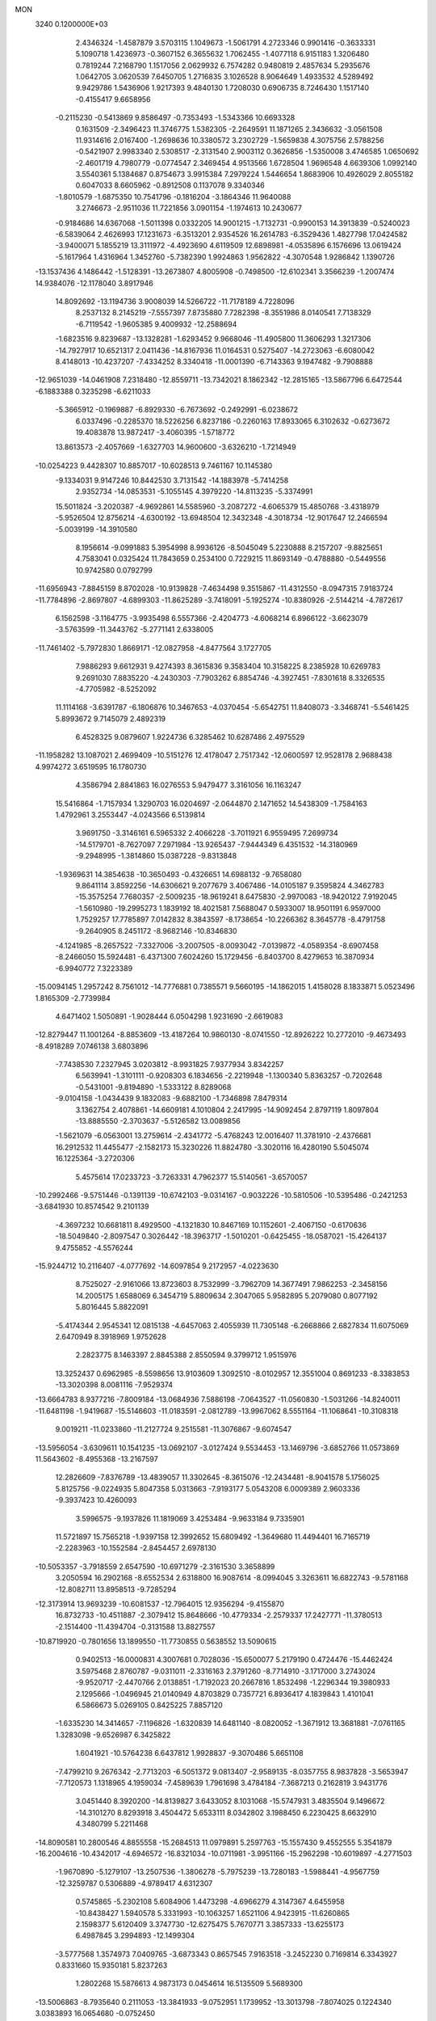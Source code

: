 MON                                                                             
 3240  0.1200000E+03
   2.4346324  -1.4587879   3.5703115   1.1049673  -1.5061791   4.2723346
   0.9901416  -0.3633331   5.1090718   1.4236973  -0.3607152   6.3655632
   1.7062455  -1.4077118   6.9151183   1.3206480   0.7819244   7.2168790
   1.1517056   2.0629932   6.7574282   0.9480819   2.4857634   5.2935676
   1.0642705   3.0620539   7.6450705   1.2716835   3.1026528   8.9064649
   1.4933532   4.5289492   9.9429786   1.5436906   1.9217393   9.4840130
   1.7208030   0.6906735   8.7246430   1.1517140  -0.4155417   9.6658956
  -0.2115230  -0.5413869   9.8586497  -0.7353493  -1.5343366  10.6693328
   0.1631509  -2.3496423  11.3746775   1.5382305  -2.2649591  11.1871265
   2.3436632  -3.0561508  11.9314616   2.0167400  -1.2698636  10.3380572
   3.2302729  -1.5659838   4.3075756   2.5788256  -0.5421907   2.9983340
   2.5308517  -2.3131540   2.9003112   0.3626856  -1.5350008   3.4746585
   1.0650692  -2.4601719   4.7980779  -0.0774547   2.3469454   4.9513566
   1.6728504   1.9696548   4.6639306   1.0992140   3.5540361   5.1384687
   0.8754673   3.9915384   7.2979224   1.5446654   1.8683906  10.4926029
   2.8055182   0.6047033   8.6605962  -0.8912508   0.1137078   9.3340346
  -1.8010579  -1.6875350  10.7541796  -0.1816204  -3.1864346  11.9640088
   3.2746673  -2.9511036  11.7221856   3.0901154  -1.1974613  10.2430677
  -0.9184686  14.6367068  -1.5011398   0.0332205  14.9001215  -1.7132731
  -0.9900153  14.3913839  -0.5240023  -6.5839064   2.4626993  17.1231673
  -6.3513201   2.9354526  16.2614783  -6.3529436   1.4827798  17.0424582
  -3.9400071   5.1855219  13.3111972  -4.4923690   4.6119509  12.6898981
  -4.0535896   6.1576696  13.0619424  -5.1617964   1.4316964   1.3452760
  -5.7382390   1.9924863   1.9562822  -4.3070548   1.9286842   1.1390726
 -13.1537436   4.1486442  -1.5128391 -13.2673807   4.8005908  -0.7498500
 -12.6102341   3.3566239  -1.2007474  14.9384076 -12.1178040   3.8917946
  14.8092692 -13.1194736   3.9008039  14.5266722 -11.7178189   4.7228096
   8.2537132   8.2145219  -7.5557397   7.8735880   7.7282398  -8.3551986
   8.0140541   7.7138329  -6.7119542  -1.9605385   9.4009932 -12.2588694
  -1.6823516   9.8239687 -13.1328281  -1.6293452   9.9668046 -11.4905800
  11.3606293   1.3217306 -14.7927917  10.6521317   2.0411436 -14.8167936
  11.0164531   0.5275407 -14.2723063  -6.6080042   8.4148013 -10.4237207
  -7.4334252   8.3340418 -11.0001390  -6.7143363   9.1947482  -9.7908888
 -12.9651039 -14.0461908   7.2318480 -12.8559711 -13.7342021   8.1862342
 -12.2815165 -13.5867796   6.6472544  -6.1883388   0.3235298  -6.6211033
  -5.3665912  -0.1969887  -6.8929330  -6.7673692  -0.2492991  -6.0238672
   6.0337496  -0.2285370  18.5226256   6.8237186  -0.2260163  17.8933065
   6.3102632  -0.6273672  19.4083878  13.9872417  -3.4060395  -1.5718772
  13.8613573  -2.4057669  -1.6327703  14.9600600  -3.6326210  -1.7214949
 -10.0254223   9.4428307  10.8857017 -10.6028513   9.7461167  10.1145380
  -9.1334031   9.9147246  10.8442530   3.7131542 -14.1883978  -5.7414258
   2.9352734 -14.0853531  -5.1055145   4.3979220 -14.8113235  -5.3374991
  15.5011824  -3.2020387  -4.9692861  14.5585960  -3.2087272  -4.6065379
  15.4850768  -3.4318979  -5.9526504  12.8756214  -4.6300192 -13.6948504
  12.3432348  -4.3018734 -12.9017647  12.2466594  -5.0039199 -14.3910580
   8.1956614  -9.0991883   5.3954998   8.9936126  -8.5045049   5.2230888
   8.2157207  -9.8825651   4.7583041   0.0325424  11.7843659   0.2534100
   0.7229215  11.8693149  -0.4788880  -0.5449556  10.9742580   0.0792799
 -11.6956943  -7.8845159   8.8702028 -10.9139828  -7.4634498   9.3515867
 -11.4312550  -8.0947315   7.9183724 -11.7784896  -2.8697807  -4.6899303
 -11.8625289  -3.7418091  -5.1925274 -10.8380926  -2.5144214  -4.7872617
   6.1562598  -3.1164775  -3.9935498   6.5557366  -2.4204773  -4.6068214
   6.8966122  -3.6623079  -3.5763599 -11.3443762  -5.2771141   2.6338005
 -11.7461402  -5.7972830   1.8669171 -12.0827958  -4.8477564   3.1727705
   7.9886293   9.6612931   9.4274393   8.3615836   9.3583404  10.3158225
   8.2385928  10.6269783   9.2691030   7.8835220  -4.2430303  -7.7903262
   6.8854746  -4.3927451  -7.8301618   8.3326535  -4.7705982  -8.5252092
  11.1114168  -3.6391787  -6.1806876  10.3467653  -4.0370454  -5.6542751
  11.8408073  -3.3468741  -5.5461425   5.8993672   9.7145079   2.4892319
   6.4528325   9.0879607   1.9224736   6.3285462  10.6287486   2.4975529
 -11.1958282  13.1087021   2.4699409 -10.5151276  12.4178047   2.7517342
 -12.0600597  12.9528178   2.9688438   4.9974272   3.6519595  16.1780730
   4.3586794   2.8841863  16.0276553   5.9479477   3.3161056  16.1163247
  15.5416864  -1.7157934   1.3290703  16.0204697  -2.0644870   2.1471652
  14.5438309  -1.7584163   1.4792961   3.2553447  -4.0243566   6.5139814
   3.9691750  -3.3146161   6.5965332   2.4066228  -3.7011921   6.9559495
   7.2699734 -14.5179701  -8.7627097   7.2971984 -13.9265437  -7.9444349
   6.4351532 -14.3180969  -9.2948995  -1.3814860  15.0387228  -9.8313848
  -1.9369631  14.3854638 -10.3650493  -0.4326651  14.6988132  -9.7658080
   9.8641114   3.8592256 -14.6306621   9.2077679   3.4067486 -14.0105187
   9.3595824   4.3462783 -15.3575254   7.7680357  -2.5009235 -18.9619241
   8.6475830  -2.9970083 -18.9420122   7.9192045  -1.5610980 -19.2995273
   1.1839192  18.4021581   7.5688047   0.5933007  18.9501191   6.9597000
   1.7529257  17.7785897   7.0142832   8.3843597  -8.1738654 -10.2266362
   8.3645778  -8.4791758  -9.2640905   8.2451172  -8.9682146 -10.8346830
  -4.1241985  -8.2657522  -7.3327006  -3.2007505  -8.0093042  -7.0139872
  -4.0589354  -8.6907458  -8.2466050  15.5924481  -6.4371300   7.6024260
  15.1729456  -6.8403700   8.4279653  16.3870934  -6.9940772   7.3223389
 -15.0094145   1.2957242   8.7561012 -14.7776881   0.7385571   9.5660195
 -14.1862015   1.4158028   8.1833871   5.0523496   1.8165309  -2.7739984
   4.6471402   1.5050891  -1.9028444   6.0504298   1.9231690  -2.6619083
 -12.8279447  11.1001264  -8.8853609 -13.4187264  10.9860130  -8.0741550
 -12.8926222  10.2772010  -9.4673493  -8.4918289   7.0746138   3.6803896
  -7.7438530   7.2327945   3.0203812  -8.9931825   7.9377934   3.8342257
   6.5639941  -1.3101111  -0.9208303   6.1834656  -2.2219948  -1.1300340
   5.8363257  -0.7202648  -0.5431001  -9.8194890  -1.5333122   8.8289068
  -9.0104158  -1.0434439   9.1832083  -9.6882100  -1.7346898   7.8479314
   3.1362754   2.4078861 -14.6609181   4.1010804   2.2417995 -14.9092454
   2.8797119   1.8097804 -13.8885550  -2.3703637  -5.5126582  13.0089856
  -1.5621079  -6.0563001  13.2759614  -2.4341772  -5.4768243  12.0016407
  11.3781910  -2.4376681  16.2912532  11.4455477  -2.1582173  15.3230226
  11.8824780  -3.3020116  16.4280190   5.5045074  16.1225364  -3.2720306
   5.4575614  17.0233723  -3.7263331   4.7962377  15.5140561  -3.6570057
 -10.2992466  -9.5751446  -0.1391139 -10.6742103  -9.0314167  -0.9032226
 -10.5810506 -10.5395486  -0.2421253  -3.6841930  10.8574542   9.2101139
  -4.3697232  10.6681811   8.4929500  -4.1321830  10.8467169  10.1152601
  -2.4067150  -0.6170636 -18.5049840  -2.8097547   0.3026442 -18.3963717
  -1.5010201  -0.6425455 -18.0587021 -15.4264137   9.4755852  -4.5576244
 -15.9244712  10.2116407  -4.0777692 -14.6097854   9.2172957  -4.0223630
   8.7525027  -2.9161066  13.8723603   8.7532999  -3.7962709  14.3677491
   7.9862253  -2.3458156  14.2005175   1.6588069   6.3454719   5.8809634
   2.3047065   5.9582895   5.2079080   0.8077192   5.8016445   5.8822091
  -5.4174344   2.9545341  12.0815138  -4.6457063   2.4055939  11.7305148
  -6.2668866   2.6827834  11.6075069   2.6470949   8.3918969   1.9752628
   2.2823775   8.1463397   2.8845388   2.8550594   9.3799712   1.9515976
  13.3252437   0.6962985  -8.5598656  13.9103609   1.3092510  -8.0102957
  12.3551004   0.8691233  -8.3383853 -13.3020398   8.0081116  -7.9529374
 -13.6664783   8.9377216  -7.8009184 -13.0684936   7.5886198  -7.0643527
 -11.0560830  -1.5031266 -14.8240011 -11.6481198  -1.9419687 -15.5146603
 -11.0183591  -2.0812789 -13.9967062   8.5551164 -11.1068641 -10.3108318
   9.0019211 -11.0233860 -11.2127724   9.2515581 -11.3076867  -9.6074547
 -13.5956054  -3.6309611  10.1541235 -13.0692107  -3.0127424   9.5534453
 -13.1469796  -3.6852766  11.0573869  11.5643602  -8.4955368 -13.2167597
  12.2826609  -7.8376789 -13.4839057  11.3302645  -8.3615076 -12.2434481
  -8.9041578   5.1756025   5.8125756  -9.0224935   5.8047358   5.0313663
  -7.9193177   5.0543208   6.0009389   2.9603336  -9.3937423  10.4260093
   3.5996575  -9.1937826  11.1819069   3.4253484  -9.9633184   9.7335901
  11.5721897  15.7565218  -1.9397158  12.3992652  15.6809492  -1.3649680
  11.4494401  16.7165719  -2.2283963 -10.1552584  -2.8454457   2.6978130
 -10.5053357  -3.7918559   2.6547590 -10.6971279  -2.3161530   3.3658899
   3.2050594  16.2902168  -8.6552534   2.6318800  16.9087614  -8.0994045
   3.3263611  16.6822743  -9.5781168 -12.8082711  13.8958513  -9.7285294
 -12.3173914  13.9693239 -10.6081537 -12.7964015  12.9356294  -9.4155870
  16.8732733 -10.4511887  -2.3079412  15.8648666 -10.4779334  -2.2579337
  17.2427771 -11.3780513  -2.1514400 -11.4394704  -0.3131588  13.8827557
 -10.8719920  -0.7801656  13.1899550 -11.7730855   0.5638552  13.5090615
   0.9402513 -16.0000831   4.3007681   0.7028036 -15.6500077   5.2179190
   0.4724476 -15.4462424   3.5975468   2.8760787  -9.0311011  -2.3316163
   2.3791260  -8.7714910  -3.1717000   3.2743024  -9.9520717  -2.4470766
   2.0138851  -1.7192023  20.2667816   1.8532498  -1.2296344  19.3980933
   2.1295666  -1.0496945  21.0140949   4.8703829   0.7357721   6.8936417
   4.1839843   1.4101041   6.5866673   5.0269105   0.8425225   7.8857120
  -1.6335230  14.3414657  -7.1196826  -1.6320839  14.6481140  -8.0820052
  -1.3671912  13.3681881  -7.0761165   1.3283098  -9.6526987   6.3425822
   1.6041921 -10.5764238   6.6437812   1.9928837  -9.3070486   5.6651108
  -7.4799210   9.2676342  -2.7713203  -6.5051372   9.0813407  -2.9589135
  -8.0357755   8.9837828  -3.5653947  -7.7120573   1.1318965   4.1959034
  -7.4589639   1.7961698   3.4784184  -7.3687213   0.2162819   3.9431776
   3.0451440   8.3920200 -14.8139827   3.6433052   8.1031068 -15.5747931
   3.4835504   9.1496672 -14.3101270   8.8293918   3.4504472   5.6533111
   8.0342802   3.1988450   6.2230425   8.6632910   4.3480799   5.2211468
 -14.8090581  10.2800546   4.8855558 -15.2684513  11.0979891   5.2597763
 -15.1557430   9.4552555   5.3541879 -16.2004616 -10.4342017  -4.6946572
 -16.8321034 -10.0711981  -3.9951166 -15.2962298 -10.6019897  -4.2771503
  -1.9670890  -5.1279107 -13.2507536  -1.3806278  -5.7975239 -13.7280183
  -1.5988441  -4.9567759 -12.3259787   0.5306889  -4.9789417   4.6312307
   0.5745865  -5.2302108   5.6084906   1.4473298  -4.6966279   4.3147367
   4.6455958 -10.8438427   1.5940578   5.3331993 -10.1063257   1.6521106
   4.9423915 -11.6260865   2.1598377   5.6120409   3.3747730 -12.6275475
   5.7670771   3.3857333 -13.6255173   6.4987845   3.2994893 -12.1499304
  -3.5777568   1.3574973   7.0409765  -3.6873343   0.8657545   7.9163518
  -3.2452230   0.7169814   6.3343927   0.8331660  15.9350181   5.8237263
   1.2802268  15.5876613   4.9873173   0.0454614  16.5135509   5.5689300
 -13.5006863  -8.7935640   0.2111053 -13.3841933  -9.0752951   1.1739952
 -13.3013798  -7.8074025   0.1224340   3.0383893  16.0654680  -0.0752450
   2.2780789  15.9739594  -0.7337693   3.5000183  16.9528245  -0.2152350
   7.8530558  12.8624880  -7.6670792   7.8541827  13.5408971  -8.4153170
   7.3249357  13.2239783  -6.8857254  15.4784107  -4.2806165 -10.6793424
  16.3416762  -4.8035591 -10.6418762  15.6732681  -3.3284877 -10.9542628
   4.5664786  10.2803872   6.3417170   3.6872088  10.7765982   6.3141622
   5.3102268  10.8967155   6.0466270  -0.9166434   7.9367080  11.5731420
  -0.7399109   7.9941946  12.5658962  -0.1566143   8.3719812  11.0701580
  17.4044015   6.0167108 -10.2885533  16.8839939   6.3931742 -11.0680090
  17.5215454   5.0210823 -10.4114404  10.2250392  -1.5576128 -10.5524626
  10.7523075  -1.0241959 -11.2288904  10.7101674  -1.5512055  -9.6666242
 -14.1196817   0.4622371 -13.1978066 -14.5277787   1.0768584 -12.5080258
 -13.8987657  -0.4252418 -12.7692307   6.1981309  -4.2861660 -12.0359538
   5.8581309  -3.9849466 -11.1338635   5.4368419  -4.6847243 -12.5666989
   1.7168371 -11.8415610  11.2593985   1.5056975 -11.6079769  12.2190643
   1.6068313 -11.0208193  10.6811409 -12.6120623   6.7098923  -5.6367444
 -13.1794804   6.1019307  -5.0635782 -11.6535780   6.6727346  -5.3204738
  -4.2628726  -5.4374364  -7.9192356  -4.6139463  -4.9936088  -7.0826567
  -4.3241007  -6.4405972  -7.8191380  10.4457223  -0.9756605   1.5532505
   9.9995090  -0.8355965   0.6580546   9.8216631  -0.6801417   2.2903521
 -14.2161385   2.7873137  11.5168765 -13.5918506   3.0302682  10.7610076
 -14.7595264   3.5975474  11.7783168   6.3718129  -4.2477401  18.5401518
   5.8210804  -4.2481422  19.3867885   7.1973306  -3.6818678  18.6758319
  -0.0359148 -18.4314799   5.5274621   0.1730800 -17.5203194   5.1450910
  -0.9253650 -18.7503418   5.1706633 -15.6736853 -11.5632521  -7.1153209
 -15.9982537 -11.0450818  -6.3114211 -15.9635547 -11.0909501  -7.9597180
  -7.9473043   4.2762803  -2.8538962  -8.4712457   3.5637870  -2.3661066
  -8.5765851   4.8313985  -3.4159900   9.5036782  -5.4800404  -9.6662698
   9.1223615  -6.4050653  -9.8042068  10.2086683  -5.5108520  -8.9436775
  14.2969684   3.8856758   0.5011588  13.9635402   3.9932560   1.4484455
  15.0563555   4.5308434   0.3362653   5.1047424   2.9804741  13.3695050
   5.7168110   2.1878886  13.5009593   4.6486670   3.2021142  14.2429870
   4.8244573  -3.2092480  -7.8915261   4.3091584  -2.3679979  -7.6750419
   4.9794641  -3.7365176  -7.0441421  -3.4886079  -9.2011296   2.4473814
  -3.4870728  -8.4048211   3.0686627  -2.7591780  -9.0912418   1.7574852
  -3.9301346 -12.8356366  -9.1985495  -3.9984513 -13.3884177 -10.0410849
  -4.7287402 -12.2207192  -9.1336993  12.8558008  -1.9737067 -14.7170205
  13.4870429  -1.8953054 -15.5015501  13.0031814  -2.8588890 -14.2535215
  -5.0066095  15.0564152   3.5977427  -5.7746589  14.9540983   4.2456094
  -5.2360366  14.5964477   2.7283216 -14.6442902 -12.6741098   3.1445307
 -15.0521984 -12.1406787   3.8989589 -15.2157787 -12.5785046   2.3172698
   8.5781525 -13.6519997  10.8542227   9.4720655 -13.5695361  10.3913844
   8.1003058 -14.4762705  10.5190507  12.0100469  -1.3921146   9.8849068
  12.1854995  -1.8924818   9.0252853  11.6388502  -2.0289706  10.5753613
  -2.5086845 -14.7193986   5.3759431  -1.7808011 -14.6093280   6.0674416
  -2.0929986 -14.9346062   4.4809621  15.9832258   6.0343665   0.6202608
  15.4201596   6.2113641   1.4398511  16.9372624   6.3124258   0.8008079
 -11.5067767   0.3450451   2.9176979 -11.6327282  -0.3284452   3.6597539
 -11.3525725  -0.1401022   2.0453716   7.7131000  -6.5052752 -12.1828507
   6.9481651  -5.8636400 -12.0302764   7.6721212  -7.2467906 -11.4983249
  -0.6722271  -4.9128169 -10.6309832   0.1148450  -4.3067699 -10.4484334
  -0.4095895  -5.8704691 -10.4465278  -2.3927791   5.9761553  17.4167987
  -1.9521704   5.7819303  16.5289695  -1.8870511   5.5056509  18.1536602
  -8.9161894  -2.4862913   6.4947277  -9.3046317  -1.6404499   6.1025989
  -7.9085720  -2.4539476   6.4334004   2.6059066  12.9251101  10.4507440
   3.3487817  12.2654279  10.6325569   1.8173717  12.4409472  10.0458995
  -2.4647593   8.1123088  -1.8886321  -1.9028636   7.4564484  -1.3649716
  -1.9451705   8.4337059  -2.6928904  -8.0747137   1.9225596 -13.6673223
  -8.8571562   2.3553602 -13.1976763  -7.2563120   2.5055280 -13.5650155
  -0.3945726  -2.9948390  -3.4541733  -1.3358707  -2.7594514  -3.7346203
  -0.3807895  -3.9300805  -3.0730784 -11.1745646   0.0333139  -6.9241792
 -12.1560503   0.2242988  -6.7816638 -11.0347179  -0.9631487  -7.0113863
   1.7286482 -12.4492629   7.0009200   2.4749087 -12.6165898   7.6606147
   2.0855186 -12.5353606   6.0599999 -17.4508623   7.4114280   3.8526518
 -16.9301736   7.3590896   2.9887977 -17.4022104   8.3515434   4.2185973
   7.9517583 -11.9682756  -2.9893356   7.4106950 -12.6786063  -3.4613321
   7.3614387 -11.1739287  -2.7877524  -4.3005566  -5.7581779 -14.4556763
  -3.5595120  -5.4963965 -13.8213077  -4.7067891  -6.6330023 -14.1560811
  -9.7004266  -9.3930932   2.5607107  -9.9462041  -9.4643091   1.5836633
  -9.5597502  -8.4226218   2.8025691  -1.5794688   5.0758061  14.9148177
  -2.3343976   4.9736478  14.2516841  -0.7584785   5.4224208  14.4394935
  -0.2176149   9.3111447  -6.4567453  -0.7224693  10.1814459  -6.5450506
  -0.7832114   8.6435755  -5.9522139   1.5455198   3.6371705  -1.8463055
   2.1527855   3.8101664  -2.6345953   0.6837030   4.1499632  -1.9663698
   5.1301822  13.3708988   3.5227910   4.4297920  13.7173690   2.8828598
   4.9596662  13.7471780   4.4444407  10.3347962  12.6638201   0.7662641
  10.5686839  11.7487734   0.4083729   9.9438582  12.5729568   1.6930928
 -14.1912174  -7.3679855   3.4222521 -13.5805605  -7.7116587   4.1496356
 -14.7096495  -8.1388297   3.0258592 -14.1538873  10.3492708  -6.6733199
 -14.5063263  11.2931457  -6.7439389 -14.6570817   9.8552680  -5.9502317
  -6.9389085   4.4559213  15.0796564  -6.5625818   3.9372033  14.2990094
  -7.8961091   4.7118050  14.8837209   3.1213041  -1.4009119  -6.9279301
   2.5311074  -0.7771434  -7.4596073   3.3823831  -0.9579655  -6.0585992
  -6.4087983  -7.5958897  -6.0405611  -5.5019143  -7.9274016  -6.3368065
  -6.5087653  -7.7334420  -5.0449779  -6.8592305   6.3041929   0.6484696
  -6.4095264   5.7748869  -0.0848116  -7.4634218   5.6950022   1.1813295
  -1.8866861 -13.9951573   9.1110268  -1.2493391 -14.1673052   9.8753918
  -1.6815836 -13.0967979   8.6975254 -13.8202433 -11.0875245  -3.5032571
 -13.7361373 -11.3197881  -2.5239309 -13.6376682 -11.9094917  -4.0610529
  14.5615711   1.5703487   8.5900228  14.2226897   2.4162591   9.0255628
  15.5648281   1.6236752   8.4864285   7.4087409 -11.7697860 -15.4325249
   8.0025394 -10.9640548 -15.2972455   6.5048140 -11.5953412 -15.0170911
  -0.9024889  12.9756514   4.4288609  -0.3231668  12.4302854   3.8067179
  -0.3724602  13.2226772   5.2523583   4.7456498 -13.6753170  -9.9290357
   4.8734805 -12.8720666 -10.5278247   3.9938931 -13.4945345  -9.2792053
  -9.9074579 -12.9823753  -2.9415231  -9.5185411 -13.9102376  -3.0304902
  -9.1850797 -12.2969738  -3.1103267  -2.5898853  -4.1356273   5.8543821
  -1.7524254  -3.8786794   5.3516507  -2.4320284  -4.0320498   6.8465781
   7.0481387  -3.5243436   4.7909880   6.8976873  -4.5043677   4.9833865
   8.0393201  -3.3433014   4.7211079   4.3599557  -6.0292315 -16.4601477
   4.2602131  -5.7125555 -17.4140175   4.1754568  -7.0211514 -16.4137258
  -3.4702612  16.2302765  10.5486834  -2.5160826  15.9249035  10.4206576
  -3.7627206  16.0330532  11.4950821  -7.8973086   5.3719873  18.7674687
  -7.3591537   5.4374387  17.9152919  -7.5349980   4.6211122  19.3375719
  -7.0255060  11.8868872  13.6906059  -7.4453689  11.8122663  12.7750476
  -7.3933499  11.1617529  14.2897478   8.7165536  10.6163526  -9.2583956
   8.9060838   9.7504116  -8.7743249   8.3800440  11.3037481  -8.5993442
   9.3676757  12.4098627   3.4120901  10.0639385  11.8064420   3.8258552
   9.1755845  13.1799627   4.0367076 -12.0836649 -14.2704877  -2.5333654
 -12.7471415 -13.7987626  -3.1311733 -11.1483446 -13.9656173  -2.7621227
  -8.9956788   3.4412991 -18.7270519  -8.1462193   3.7757365 -19.1591054
  -9.4644560   2.8041075 -19.3550128  -2.1811844   7.8268959  -5.7437833
  -2.2397811   7.8810209  -6.7506284  -3.0945316   7.6229566  -5.3639075
  17.0842724   0.4005082   2.2805919  16.4954007  -0.3016260   1.8559300
  17.2492999   1.1461198   1.6195857  -7.0624651   8.6705010  16.6657692
  -6.8125058   7.7110513  16.8583219  -6.5373255   9.2835124  17.2728485
   3.9682816  -0.4006284 -10.1701548   4.0213698  -0.7232621 -11.1257641
   4.8810014  -0.4638475  -9.7423163   5.2959498  -2.1054716   6.7745412
   4.9741686  -1.1489481   6.8147859   6.0691334  -2.1736257   6.1282888
  11.1291659   7.8686610   6.0233996  10.1700705   8.0751432   5.7833975
  11.4076863   8.4335295   6.8129881   0.9719196 -11.6728552  13.7411537
   1.5018871 -12.0736890  14.5017894   0.0890245 -12.1557117  13.6548644
 -13.6566406   0.2159094  -9.9960428 -14.1582648  -0.3781761 -10.6406633
 -13.9318982   1.1769402 -10.1401019  -0.6596021   6.3047865  -8.6277335
   0.3037373   6.4654749  -8.8851366  -0.8926733   5.3346718  -8.7847541
  -5.1165450  16.6947864   8.4098123  -5.1962111  15.8829258   7.8142994
  -4.4700402  16.4993018   9.1607565  14.6973697  -8.3075551  11.2363862
  15.6766382  -8.2882614  10.9898890  14.1962512  -8.8883935  10.5794181
   3.2380901  -6.4777838  -6.8406682   2.7526516  -6.7668968  -6.0034925
   3.9272727  -5.7779194  -6.6054722  -8.1462892 -12.3227581 -10.0034963
  -7.5482698 -12.5227282 -10.7924733  -9.0378246 -11.9826347 -10.3345260
  16.6964324  -8.5363580   9.4093027  17.4706042  -8.5587047  10.0575762
  17.0483820  -8.4352098   8.4680267  -5.7032554   3.1232337  -5.1731397
  -5.6851144   4.0596073  -5.5512605  -6.1426209   2.5008721  -5.8362565
  15.0140851  -0.7995967  -7.0282110  14.5223629  -0.3788705  -7.8036455
  15.4797089  -1.6395961  -7.3407739   0.6729295 -15.5595017  -0.1243880
   0.4235027 -16.4972309   0.1558801   0.5022058 -14.9228070   0.6408397
   8.9776719  17.0712571   3.6035651   8.8199590  16.7569776   2.6567520
   8.6661287  18.0274370   3.6971653   4.6697230   9.9871423  -7.2229540
   5.0190882  10.3886109  -6.3645444   3.6907056  10.2129116  -7.3261681
  -9.8187001  -0.0273785  16.0423491  -9.2866995   0.8276981  16.1192877
 -10.5109588   0.0712786  15.3135524 -16.6114718   8.9028173  -7.0460394
 -15.8074887   9.0348619  -7.6429275 -16.3917771   9.2158759  -6.1112515
  11.3969608  -8.9612494 -10.2962219  11.9227291  -8.3561647  -9.6817789
  10.4531105  -9.0553581  -9.9492490  -5.3865997   8.8696248  -5.6968417
  -5.8388023   8.0997304  -6.1689387  -5.3132895   8.6635470  -4.7108105
  11.5646727  -1.9141046  -8.1818736  11.6260017  -2.6677600  -7.5122899
  11.6559874  -1.0297533  -7.7026196   9.6063761  14.2151875  -1.4244234
  10.3147659  14.8883104  -1.6797454   9.9618586  13.6121366  -0.6963699
  11.7830904 -12.7312618  -4.0772434  12.4724171 -13.3383093  -3.6572172
  10.9188567 -13.2388492  -4.2019631   9.5763613   4.8375887  -2.7136043
   9.8703044   5.2059054  -3.6069352  10.3852576   4.5256013  -2.1954820
  -8.6719849 -11.2057408  10.9408145  -8.3378276 -10.7073635  10.1283744
  -9.6818699 -11.2199228  10.9352347 -12.3080964   2.4541015   4.2189316
 -13.2230291   2.6491553   3.8382058 -11.9261462   1.6322785   3.7730381
 -11.9927846  -9.8480703  -5.2097348 -12.4094679 -10.3310183  -4.4266408
 -12.7205307  -9.4460640  -5.7832123  -9.2236736 -16.9850082  -0.6071391
  -9.3440113 -16.5674123   0.3045804  -8.5276833 -17.7149788  -0.5538426
  10.8631551  -8.4182443  -2.1957428  10.6724936  -9.4008821  -2.0609419
  10.0226574  -7.8854716  -2.0230672  -7.7183696  15.0928565   5.6207209
  -7.3223534  14.3095360   6.1204010  -8.7260271  15.0251807   5.6328118
 -13.3601766   4.7342106 -12.4119600 -12.7743836   5.5384709 -12.2384321
 -13.9997154   4.9399997 -13.1661093  -5.6335406  14.1566141  11.5985641
  -5.0014476  14.5104188  12.3023969  -5.1835463  14.1893063  10.6949401
   5.7738970  -9.4527256  11.6836992   5.2912166  -9.0330588  12.4653637
   6.0298750  -8.7345852  11.0212419   0.6555899  -8.9483760   8.8979795
   0.7462456  -9.0923795   7.9024171   1.5735840  -8.9073789   9.3171525
  -4.2056766  -5.2505849  -1.3876517  -3.7307076  -6.1144970  -1.1681970
  -4.3943159  -5.2126088  -2.3791521  -0.4769368   6.6352748  -0.7566505
  -0.3211165   5.9516761  -1.4836394   0.3928663   6.8225922  -0.2786811
   3.6902370   4.1296482  -0.1321433   3.3160677   5.0142518   0.1802248
   3.0447348   3.7010350  -0.7799996  16.1622511   2.9444130  -2.7746825
  17.1388368   3.1981237  -2.7298342  15.9596583   2.2581429  -2.0618785
 -16.3452356  -0.9457670   7.6873156 -15.8269271  -0.1179885   7.9446853
 -17.0140473  -1.1631241   8.4122617   6.4366169   2.5644827   3.5775142
   7.3517931   2.1588099   3.7116115   6.5213810   3.4169805   3.0425725
  -2.8308529   3.0029839  -4.6712195  -3.8105601   3.1391666  -4.8754942
  -2.3262882   2.8453190  -5.5318334   1.9372545   6.0260911 -13.0764276
   2.3377093   6.7730596 -13.6257673   1.4870704   5.3614804 -13.6893933
 -16.5611688   0.2220424  -6.7614129 -17.2694630   0.8668887  -7.0817135
 -16.7905686  -0.0946270  -5.8301792  -9.3628525 -14.9843259   6.1247763
  -9.6311198 -15.0074910   7.0982218  -8.4111257 -15.3088962   6.0300646
  -5.6204766   6.0227454  16.6575306  -5.9290989   5.5892464  15.7990838
  -4.7718635   5.5758697  16.9741658  -1.7999283  17.8215931 -10.3044567
  -2.7790192  18.0106510 -10.1440254  -1.6492451  16.8231632 -10.3275294
  -5.0184242   9.4613638 -12.3772200  -4.0277579   9.3112388 -12.2501660
  -5.5287085   8.9653398 -11.6605121  -6.4607316  13.2235867   7.2659175
  -5.4867710  13.4739697   7.1720615  -6.5385787  12.2300814   7.4301948
  -2.3384975  10.2857671  -0.3027663  -2.6473283   9.5426063  -0.9130412
  -2.8440950  10.2365161   0.5701859   3.0075887 -15.0020419  -1.2162455
   3.3285098 -15.7893924  -1.7613957   2.1732352 -15.2611725  -0.7094856
   0.6224741   0.5857450  18.3340440   1.6168527   0.5474719  18.1612825
   0.1996265   1.2650546  17.7177337   8.4949635   2.3041532  -8.3237352
   7.6438588   1.7808716  -8.4717119   8.7352916   2.8020294  -9.1689936
   1.7069500  -3.4997727 -10.2128256   2.6754886  -3.7675860 -10.1112922
   1.3619926  -3.1441069  -9.3327084   6.5185264   3.6362152  -0.1814874
   6.6248351   3.2030241  -1.0876573   5.5392459   3.8071089  -0.0028679
  10.4017489 -11.1490387  -1.9711648   9.5641777 -11.4946634  -2.4173912
  11.1836532 -11.7374767  -2.2210974   7.4573508 -13.6110254 -13.5731478
   8.3681221 -13.5575514 -13.1398624   7.4460541 -13.0380390 -14.4048082
 -11.9215295   0.8946318 -15.0948328 -11.4984391  -0.0136112 -14.9675965
 -12.7861499   0.9390744 -14.5746825   5.9391054   8.0071026  -1.6531256
   5.5345121   7.3226740  -2.2759913   6.8425552   7.6833567  -1.3383763
  -5.3506331  12.3585399 -10.9284529  -6.2637766  12.7892905 -10.9553373
  -5.3032591  11.6263396 -11.6225266   6.9458385  13.6878174  -5.1765693
   6.0824754  14.1931443  -5.3156699   7.5477034  14.2133548  -4.5587756
   4.6609141  -4.4465326  10.6503106   5.3035283  -4.8050301  11.3421390
   4.3130919  -5.2091271  10.0867777  -5.6570144 -17.4200087  -7.1761413
  -5.8019767 -18.4106803  -7.3090159  -6.0476424 -17.1387453  -6.2882220
  10.6345038 -12.5689544   9.5033158  10.2125719 -12.5243310   8.5867558
  11.5840423 -12.9031412   9.4208795  -4.6084986   4.4617157 -18.6807930
  -4.2612097   5.3035543 -19.1175975  -3.8320196   3.9201368 -18.3288374
   8.3856011   9.8422281  -0.6022367   9.3778398   9.8481509  -0.4137498
   8.1453269  10.6447727  -1.1664092  -2.5865570   3.0419548 -16.7186708
  -2.0944336   2.3832733 -16.1321103  -3.5558947   3.0837795 -16.4380730
  14.2822567   0.0167310 -11.0372154  13.8918701   0.2748983 -10.1422026
  14.8163080  -0.8348253 -10.9385182  10.8212205   1.7899319  -0.5942854
  10.5049379   0.9472269  -1.0524487  10.4772661   1.8062618   0.3552032
   0.3976789  11.0137751   3.0129275   1.1502687  10.3516196   3.1364534
   0.3485383  11.2904111   2.0427946  -3.4579977   5.4382355 -15.4431941
  -2.8757801   4.6480475 -15.6813652  -2.9295157   6.0876380 -14.8783197
  16.9095142  12.3783352  -7.1452498  16.0649377  11.8489061  -6.9824760
  17.6420355  12.0384780  -6.5386117   8.4396581   2.3736289   9.8632200
   8.0938045   3.3223198   9.8415226   9.4303561   2.3719187   9.6667141
  -1.9446232  15.8865144   4.6583179  -1.7321380  14.9424283   4.3690924
  -2.5162547  15.8629985   5.4906546   0.1369839   7.6599430   8.0443472
   0.8269311   7.4850163   7.3277766  -0.1164457   6.7884804   8.4875475
   1.7260646   1.6470985 -16.8153111   2.1829919   1.7426039 -17.7109652
   2.2817209   2.1001650 -16.1039203  -0.4991737 -12.6971187  -5.1328891
  -0.9698197 -12.6970518  -6.0265290  -0.1588727 -13.6265414  -4.9317210
 -17.1610687  -0.2838537  -3.6810634 -16.2824353   0.2055705  -3.7736237
 -17.2681386  -0.6064514  -2.7299763 -11.6238972   2.3700665   0.1575714
 -11.4061546   2.9697296   0.9405735 -12.0006437   1.4966165   0.4970523
   0.2847873 -14.7839616   6.5568887   0.4329272 -15.2809315   7.4235925
   0.5057302 -13.8070508   6.6870018  -5.8202819  -9.2819696  12.7729108
  -4.9563657  -9.6128699  12.3676285  -6.4037064 -10.0708972  13.0123039
   4.2737171   0.7956473  11.9177176   3.2824651   0.6174830  11.9937233
   4.5046088   1.6366670  12.4271044  -2.1586594 -17.9484191  -7.2406834
  -1.6500282 -18.0814827  -8.1030571  -2.4238970 -16.9778551  -7.1526237
   3.1590999   5.5153023  12.5376280   4.0400310   5.3050520  12.0905764
   2.3998783   5.2089810  11.9461469  -5.2424840  -4.2312412   0.8175760
  -5.3260045  -3.2301339   0.7131316  -4.6853287  -4.6032342   0.0617327
  -0.8716011  -8.4723038  11.1035140  -0.1338442  -8.8155184  10.5051676
  -1.7623443  -8.8082794  10.7661760  12.1551486  10.7613757  -5.6736181
  11.3214007  11.3313336  -5.6630167  11.8960273   9.7868667  -5.7309626
 -16.3566537   6.5292801   8.7053905 -16.1981790   7.0925251   9.5286407
 -17.1464742   5.9194721   8.8616524  -4.4986568 -11.1499152   3.7550630
  -3.8406868 -10.6248100   3.1969948  -5.4396542 -10.9321004   3.4597996
   4.7914127 -11.6830580  14.3486232   4.3010924 -12.2904094  14.9895681
   4.7504546 -12.0726284  13.4176789   3.5942988   2.4421603  -6.3612528
   3.3772684   2.5739021  -7.3388221   4.5018045   2.0076126  -6.2734934
   8.8789682   3.3784910 -10.7398561   9.0627258   2.7334433 -11.4950028
   8.8576181   4.3216734 -11.1004821  16.8120238  -0.8573535  10.0736735
  17.3842982  -1.0806552  10.8753831  15.8369414  -0.9024254  10.3330627
 -11.1574800   3.3927044 -14.8427484 -11.2234876   2.3863997 -14.8983700
 -12.0692159   3.7989076 -14.9971396  -1.9026869  -3.7659928 -18.0144459
  -2.3568085  -4.0193450 -18.8802901  -2.5950711  -3.6778254 -17.2844249
  -7.7367902  -5.2986404   1.1369206  -7.9016006  -6.1181567   0.5700603
  -6.7630930  -5.0373315   1.0758350  -4.5708200   7.4707124 -16.9550853
  -4.3775152   6.5805211 -16.5188598  -3.7126760   7.8618140 -17.3166492
   9.3121097 -13.9921900  -4.4906044   8.9991997 -14.0607316  -3.5327477
   9.4409365 -14.9193889  -4.8698217  -7.7995139  -3.6284306  12.0342668
  -7.9738911  -4.4644255  12.5735302  -8.3559039  -2.8693127  12.4006958
   7.2711560  18.5359249  -6.1677566   7.2170662  19.4412099  -6.6123164
   7.4012982  17.8227788  -6.8710245  13.2649590  -5.6063277 -10.7426881
  12.4771993  -4.9772636 -10.6809390  14.1170742  -5.0711666 -10.8298780
   1.1875568   5.2354999  17.3685341   1.1602337   5.6804167  16.4622216
   0.7796451   5.8506482  18.0579546  10.0647380  -1.2012910 -13.7472883
  10.8947041  -1.5856172 -14.1757152   9.3635615  -1.9234739 -13.6642021
  -4.5187375  -6.0840435  14.5337600  -4.5166504  -7.0130535  14.9300380
  -3.7817485  -6.0092678  13.8472065   8.6511579   5.8566203 -11.9422338
   9.5245180   6.3123141 -12.1651359   7.8963248   6.3195534 -12.4280527
  -2.6277249   0.8578412  14.1278367  -2.3160317  -0.0767469  14.3503055
  -2.4094265   1.4771153  14.8952646  13.7811613  -0.2394356   6.6626141
  14.0507538   0.6374704   7.0850544  14.6055458  -0.7239671   6.3374689
   0.9866993  11.8015667 -10.2916655   1.6814964  11.6004301 -10.9965777
   0.9920348  12.7904419 -10.0862453   3.5202048  12.5736659  -6.1922940
   4.1810693  11.8452669  -5.9625268   2.7393758  12.1740561  -6.6930116
   7.4510124   6.4844699  -9.4065090   6.9139992   5.7230923  -9.0166103
   7.8324407   6.2049674 -10.2989722   3.4408263  -6.1711859   8.8541141
   3.7329516  -6.0614064   7.8935355   3.7961679  -7.0444769   9.2163229
  -0.0965334  -7.8229708   4.4406285   0.0153602  -8.6261833   5.0426497
  -0.2075757  -6.9924636   5.0045677  13.4608389  -5.3353116   2.2482008
  13.3159031  -4.4029240   1.8879967  13.3277209  -6.0073529   1.5060821
  17.0514888   3.3248985   5.4830639  16.3508800   2.6715461   5.1630983
  16.6648883   4.2579715   5.4868940  -3.4896979  14.7352228   7.0106771
  -3.1001818  13.8347275   6.7709156  -2.8582748  15.2205153   7.6318824
   8.7356767  -1.8366265  -7.2226874   8.3696343  -2.7562028  -7.4239148
   9.7224226  -1.8128116  -7.4368493  -0.8342724  -3.7860545  18.2826055
  -1.5381219  -4.3752433  18.7039752  -0.0373046  -4.3484497  18.0205866
 -13.6377695  -1.6037593   1.0471717 -13.7015546  -2.1915301   1.8660471
 -12.6664892  -1.4225705   0.8376837   8.6433491   0.3923405  -3.4963677
   8.8786086  -0.1125307  -2.6538370   9.4437753   0.9263124  -3.8034379
  14.6534143  10.6651958   5.9901177  15.0045722   9.7907927   6.3537211
  13.7991153  10.9104267   6.4698416   0.3832721  -2.5614003 -19.5998334
  -0.4820478  -2.8794533 -19.1873244   0.2751857  -1.6082246 -19.9158608
   6.5756559   3.3278551   7.2917687   5.9381515   3.0522579   6.5584650
   6.4288906   2.7437262   8.1025421   0.6573105  11.2071959  13.3481994
   0.8775589  11.9006430  14.0487147  -0.0696200  11.5599557  12.7422023
  -4.5274011  12.8233836  14.6937061  -5.5040147  12.7281300  14.4544309
  -4.2521457  12.0600310  15.2950605  -8.5082076  -5.0513316   9.1528098
  -9.3401430  -5.5396103   9.4520880  -8.1968062  -4.4342213   9.8892228
  -4.1632201   9.4985866 -15.0500132  -4.5528483   8.7441553 -15.5969348
  -4.7815135   9.7103244 -14.2799610  -3.1789947   1.6938257  11.6704865
  -2.7269245   2.5754480  11.4743370  -2.8581914   1.3418422  12.5611563
  -5.2449661 -15.2791334   0.4532187  -4.6546532 -14.4625528   0.3837442
  -5.6427356 -15.3290755   1.3802490   1.8072261   9.6328594  11.4163361
   2.7495045   9.4667694  11.7397949   1.3560515  10.3022995  12.0232887
 -11.0005308  -8.9056546  -9.3916002 -10.3951901  -8.1642615  -9.7140889
 -10.6866536  -9.2270452  -8.4870068  -6.2171428   0.0380065  13.9810368
  -5.3842621  -0.2508207  13.4880981  -6.8463258   0.4976095  13.3383909
  -3.9269955   5.2498171  10.1605339  -3.9150116   6.2433612  10.3417147
  -4.6657634   5.0359037   9.5058866   3.5178203   3.7410909  -3.8874237
   4.0465593   2.9230103  -3.6204420   3.2209511   3.6511365  -4.8486089
 -12.7388434   8.6281717   5.3564902 -13.4088958   9.3833928   5.3842560
 -12.8757675   8.0270829   6.1565177   5.8387519  16.5722449   3.6590346
   5.2021343  17.1662449   3.1471928   5.8574038  16.8551601   4.6284216
   0.3391564  -0.6480737 -11.0219909   0.6437245  -1.4644923 -11.5326755
  -0.6433744  -0.4901781 -11.1946244  -8.9566192   7.5031556  12.7223203
  -9.0810782   8.0709038  13.5483178  -9.2363563   8.0293560  11.9068694
  13.1039409  -4.0768155  -4.1415156  13.1938300  -4.1253788  -3.1366965
  13.5238010  -4.8960601  -4.5570344  11.7118508   6.4751209   0.6340546
  11.3960830   5.6244026   0.1905808  11.0689638   6.7296127   1.3702817
   2.9031606   3.0008362   2.1907452   3.3075097   3.4654471   1.3902838
   3.2385906   2.0490786   2.2325075 -10.5473556  -1.9435254  11.8219726
 -10.5582008  -2.0455356  10.8171958 -11.2074144  -2.5881518  12.2329217
  13.7461130  -8.1220755  -2.7826114  14.0627397  -9.0771233  -2.8705385
  12.7409805  -8.0906612  -2.8765369 -14.3027558  -7.6107491   9.6400762
 -13.3197724  -7.6446809   9.4105282 -14.7256746  -6.8105187   9.1918899
  -2.9017522  -8.2186170  -9.8388053  -3.4767928  -7.5962398 -10.3884186
  -1.9478958  -7.8865830  -9.8421906   6.7062150  -6.6428291   4.8894966
   6.4592140  -6.3850588   3.9446977   7.4866900  -7.2836079   4.8704909
  -6.8906177 -15.8225422   6.7624948  -7.2779442 -16.7293943   6.9808922
  -5.9168046 -15.9233367   6.5142438  -7.0234107   5.1669627 -19.3459816
  -6.1198296   4.8538060 -19.0210599  -7.0510635   6.1765778 -19.3424147
  -5.6315080   1.4611434 -11.5506148  -5.1497680   2.0648369 -12.2014456
  -6.1392948   2.0233129 -10.8826193   2.1843770  11.7625084  -1.5284597
   1.4991057  11.2079035  -2.0213254   2.9880256  11.1902861  -1.3121022
   5.6381877  -8.8950608   7.2397581   5.0597964  -8.2709020   6.6957090
   6.5124764  -9.0493670   6.7581888  13.2214899  -8.1583649   5.6787275
  13.3589172  -7.1936617   5.4130933  12.8324076  -8.6699082   4.8996008
   4.3804904   3.0941874   5.5649204   3.7953246   3.7316912   5.0440847
   5.1273575   2.7618200   4.9717750  12.8524375   6.1026225   4.8729306
  13.1794035   6.5842133   4.0475436  12.3052765   6.7363258   5.4378509
  13.5686457  -7.1692416  -8.4034966  13.8117839  -6.9334342  -9.3550105
  12.6879589  -6.7366488  -8.1640096   4.9930261 -10.9646714   4.7502549
   5.9868224 -10.8932605   4.5848176   4.6157397 -10.0462663   4.9354224
  14.3681670 -10.6226870  -3.2257471  14.5636210 -10.2919290  -4.1598225
  14.0436541 -11.5782001  -3.2680089   4.5164215  -9.3652590  15.7874632
   4.2407029  -8.5222469  15.3043381   4.8230095 -10.0536728  15.1150123
  11.2892961  -0.6643564  -2.8526815  12.2774561  -0.7237796  -2.6524099
  11.1082771   0.1556333  -3.4138847   6.7173770  -7.1770633  -4.6464329
   6.9565656  -7.8733904  -5.3378208   6.2554307  -7.6220985  -3.8662731
  -1.3484735 -11.5494019   7.8064233  -1.4863595 -11.0577317   6.9350176
  -0.3605723 -11.6044724   8.0092002   4.2091808  -5.7240910 -19.2703080
   4.4527181  -4.8279417 -19.6674300   4.3867636  -6.4519186 -19.9476790
   6.7663452  -8.8861227   1.8345005   7.0355878  -8.9252258   0.8618344
   7.1169128  -8.0333595   2.2468078  -6.1601879   5.4237477  -6.3453262
  -6.6684950   6.0161994  -5.7044480  -5.9233530   5.9498314  -7.1743287
  -3.2035965  13.4457852  -4.3260852  -3.3950235  12.7005543  -4.9803685
  -2.6531347  13.0871256  -3.5589769  -2.9826948  -2.9848902  -4.0663622
  -3.0538039  -3.9569866  -4.3310737  -3.4591433  -2.4141284  -4.7499759
  -1.3016021  -2.0961775 -14.1646770  -1.6310243  -1.7370934 -13.2800078
  -2.0746639  -2.5026684 -14.6718660  -5.0761082  -4.7380869   5.1884404
  -5.3550352  -4.0224027   4.5326235  -4.2107311  -4.4679032   5.6336629
  11.1488362  -6.0430141 -15.4332213  10.2827120  -6.5188053 -15.2245310
  11.5752232  -6.4617464 -16.2474432  -6.9820324  -0.5134852  -3.8683532
  -6.9044368  -1.3561163  -3.3169443  -6.2139158   0.1044633  -3.6487250
 -16.4013624  -1.5086348  12.1933891 -16.3216950  -1.1846934  13.1467070
 -16.2270531  -2.5029206  12.1600406  -2.4460569  -1.9154225   1.1902733
  -1.6417606  -2.3519114   1.6176898  -2.6237002  -2.3428548   0.2925849
  -1.0868905  15.5154255  -4.6964117  -1.6807500  15.3699878  -3.8924970
  -1.3530108  14.8760576  -5.4315910  -1.8252977 -13.3136543  -7.3286985
  -2.2735060 -14.1643526  -7.0196325  -2.4311126 -12.8300264  -7.9761493
  -5.8921300  -9.9827724 -12.2787388  -6.2323243 -10.9336278 -12.2631906
  -6.0744503  -9.5453898 -11.3867995  -9.0136591 -15.7576389  -6.3254213
  -8.0420628 -15.9443823  -6.1223752  -9.5914663 -16.1498740  -5.5957703
  15.3973369  -3.6429329  11.2352590  15.9510682  -2.7999812  11.2892403
  14.4185250  -3.3998294  11.1811478   2.2873036  -3.4097727 -13.0562924
   2.8936334  -4.1905993 -13.2631111   1.9812848  -3.4664757 -12.0954401
  -9.6503539   5.1499443 -15.8763573 -10.2282887   4.4802855 -15.3888653
  -9.4994371   4.8370268 -16.8247279   0.5324123   2.4739625  16.3732732
   0.5323833   3.3669944  16.8450720   1.3824482   2.3768443  15.8365170
   5.2151446   7.6112760 -10.5579555   5.9520497   7.1365123 -10.0562879
   5.1637717   8.5721047 -10.2509227 -10.1353561   6.5954299   8.0898914
  -9.5516086   6.0506050   7.4714218  -9.9146234   7.5753851   7.9847019
  -1.5076424   4.1311230  11.5791041  -2.3802684   4.6393420  11.5974713
  -0.8391531   4.6305102  11.0100395  -5.6693035   5.5189098  -1.9638235
  -6.4392657   4.9678832  -2.3154312  -4.8676135   4.9222881  -1.8174143
  17.2651837  -7.0410128   3.1318258  18.0180373  -7.6868675   3.3220445
  16.7206300  -7.3792290   2.3513317  -8.7435527  13.9995721  -6.6871360
  -8.1103880  14.6116779  -7.1816348  -9.5509054  14.5248175  -6.3831642
  -3.2215799   8.0243727  10.1348728  -2.4271945   7.8813057  10.7419837
  -3.3083668   9.0074437   9.9200720 -14.0564155  -0.0501569   5.3400914
 -14.4597421  -0.8714554   5.7677553 -14.3597135   0.0121606   4.3787242
   2.6715333  -9.7964973 -14.3782630   2.1652482 -10.6676695 -14.3087333
   3.6334857  -9.9436904 -14.1079265  -9.5874710  -2.3821756 -10.5622762
  -9.8049894  -1.4035481 -10.4394999  -8.7301993  -2.6002106 -10.0747868
 -11.9551295  -8.4479031  -2.1574154 -12.4232974  -7.7373951  -2.7015636
 -12.5982983  -8.8309643  -1.4794050  10.6255831   5.2289506   8.9888579
  10.8917220   4.7917785   8.1181394  10.9126318   6.1972686   8.9808972
   1.1847302  -5.3661162  10.1957288   1.3532088  -4.6207214  10.8561086
   2.0554366  -5.6310846   9.7578223   4.4835114 -11.2312954   8.5810754
   4.9206456 -10.5029813   8.0346578   5.1757321 -11.6716093   9.1701884
  11.2921490 -12.2855327   2.3647869  11.0891262 -13.2697791   2.4654880
  11.1135740 -11.8137370   3.2397839   2.0379196   6.6114327   0.1614262
   2.4591585   7.0685413   0.9574849   2.3684590   7.0443058  -0.6891410
   1.6401719   0.3274135  -9.0651982   2.5927872   0.2408585  -9.3894392
   1.0158827  -0.0934843  -9.7384056  -0.1868295   6.7281452  -4.4409864
   0.4902077   7.4725595  -4.5279811  -1.0752674   7.0363815  -4.8094542
   6.1470143  -6.0637597   2.3408032   6.7349537  -5.6318648   1.6423090
   5.2924556  -6.3856115   1.9092469  -0.9322685  -9.2662692  15.2386066
  -0.5966087 -10.0557430  14.7055366  -0.3307359  -8.4710893  15.0775244
  -9.0483242 -14.4095776   8.8430558  -9.2546318 -13.4566305   8.5795621
  -8.0490187 -14.5250459   8.9333644   3.0929032   5.0765845   4.0774323
   3.6437253   5.8149336   3.6632636   2.9623840   4.3355463   3.4036912
   7.6845894  -0.7171650 -11.6820191   7.1040844  -1.0161250 -12.4525623
   8.5351663  -1.2616667 -11.6703192  -5.4396371  -1.7145797  -0.3167583
  -5.5166997  -0.7838159  -0.7012583  -4.5658012  -2.1282373  -0.6089881
  -3.0804895  12.0617333   5.9953822  -2.9810370  11.2227111   6.5487817
  -2.5105272  11.9867841   5.1649452   5.2874614  -3.3773422 -20.1746648
   4.5653107  -2.7555645 -20.5093152   5.9637295  -2.8510148 -19.6401175
 -16.5633222  -3.1814414  -5.9274028 -15.8088720  -2.7167679  -5.4426519
 -17.4008912  -3.1405034  -5.3644621   0.5109317 -10.9687563  -8.7771166
  -0.3289072 -11.0246394  -9.3353708   0.8104784 -11.8999200  -8.5255097
  10.9578118  -3.3384235 -15.9579942  10.8091823  -4.3249882 -15.8008340
  11.8880108  -3.0858689 -15.6562559  -5.0700112  -4.0568324  16.2593806
  -5.1463140  -4.9902596  15.8812383  -5.8499506  -3.8785651  16.8758344
   6.3147651  12.2435589  -0.8311447   6.6115304  12.0407341   0.1127263
   6.1968376  13.2407264  -0.9400030  -8.6813286 -15.3979532  -2.9779247
  -7.8375505 -15.6539792  -3.4704581  -8.7717056 -15.9655549  -2.1474066
  13.0568106 -10.9175133 -11.3786344  12.5240463 -10.0816197 -11.1848715
  13.5208281 -11.2239544 -10.5354965  -8.8317859   7.8644124  -0.6626509
  -8.1117322   7.2909989  -0.2469350  -8.4550818   8.3487722  -1.4648912
   7.2434099   0.4043798   5.0583314   6.2964994   0.2665856   5.3815546
   7.8788754   0.3402254   5.8407430  -5.4008259   0.0290853 -13.8464943
  -5.4651002   0.5454681 -12.9808630  -6.3293136  -0.1980793 -14.1726947
  -3.1490372  -2.6235705  -1.3259502  -3.2614969  -3.6265781  -1.2881534
  -2.8722180  -2.3507619  -2.2581769   9.2333671  11.6481127  -2.5916967
   8.7348161  11.3856340  -3.4299400   8.9030199  12.5471127  -2.2711195
  -9.7682083 -10.1208708  -6.9131251 -10.4710328  -9.9412606  -6.2103606
  -9.4419787 -11.0728779  -6.8273536   4.0966890 -14.9500366   4.2861361
   5.1049811 -14.9733071   4.2322337   3.7655425 -15.7796433   4.7575114
  13.0514315  -2.2367896   2.1363507  13.0322426  -2.0872693   3.1350375
  12.2496326  -1.7910909   1.7137739  15.7435793   9.3726375  -0.0786918
  15.5245901  10.3280135  -0.3224134  14.9169102   8.8013388  -0.1803579
   3.1878645  -8.5640422 -16.8362310   2.6869104  -9.0559630 -16.1101739
   2.5302036  -8.0779337 -17.4289203  -4.1490551 -14.2570700  10.7686128
  -4.8841056 -14.1469367  10.0847477  -3.2510897 -14.1996250  10.3098555
  -5.7114855 -14.3234667  -5.9220057  -5.9840543 -14.4195212  -6.8897762
  -5.9880872 -15.1494579  -5.4108013  -0.5345169  15.9308596  10.7473984
   0.4233161  15.6120376  10.7791551  -0.7161983  16.5303622  11.5396664
   3.5414178  -0.0663922  17.4725513   4.4688966  -0.1576515  17.8618519
   3.1155409  -0.9793206  17.3998142   3.7489228  19.8403610  -6.4130928
   4.5835034  19.9056373  -6.9781719   3.9418465  19.2871577  -5.5903859
  -7.4344053 -10.8265571   2.6932121  -7.6130091 -11.7932892   2.4616311
  -8.2686340 -10.2814002   2.5289976  14.2130911  -6.1781414  -4.9455618
  14.7018458  -5.8972576  -5.7836090  14.8376330  -6.7056105  -4.3524144
  -1.5005379   3.7357443  -9.2619943  -1.7336242   3.2331727  -8.4174871
  -1.1416015   3.0894366  -9.9501447   4.8921867   0.8712135   2.3866957
   5.3818689   1.6313167   2.8367562   5.3303771  -0.0046228   2.6336775
  -6.2329447   3.1523578   3.0460808  -5.6570515   3.4160447   3.8327931
  -6.9224572   3.8709355   2.8777992  -0.2500225  -7.7403481  -9.7937975
   0.4957717  -8.3051849 -10.1743897   0.0285483  -7.3772780  -8.8934207
  -1.0437936 -11.5079884 -12.5884570  -0.6537050 -12.4378207 -12.5306406
  -1.6460094 -11.3455863 -11.7940630  -2.2400953   0.5528933  -0.5911472
  -1.2481431   0.7412447  -0.5655606  -2.4190768  -0.3623078  -0.2032392
   9.9784144   5.6885288  -5.1274077  10.9571800   5.7816705  -4.8962311
   9.8466143   4.8760693  -5.7127608  -9.3877545  -5.8456570  -6.8004342
 -10.2871962  -5.4920346  -7.0937869  -9.2687470  -6.7883966  -7.1427488
  -2.7417772   8.1658489  -8.4178301  -2.0409585   7.4464601  -8.5247556
  -2.5039856   8.9565715  -8.9994769   8.9456251   1.0497802  12.1173221
   9.9533670   1.1128322  12.0932243   8.5488697   1.7787108  11.5416960
  10.6649010  -4.1111157 -11.7918483  10.4838541  -3.1878338 -11.4245983
  10.1702514  -4.7963478 -11.2387853   5.2432025   1.9556171   9.6217389
   5.2300501   2.9193854   9.9235294   4.9820891   1.3578241  10.3928183
   4.7666281 -15.8253904  -3.9646193   4.2535538 -16.3896246  -3.3024301
   5.7164899 -16.1625401  -4.0293696   5.9129258  19.4592819  -2.0029477
   6.8243292  19.5189532  -1.5718060   5.2501379  19.0856052  -1.3387354
   8.6331192  -6.7046239 -14.9549085   8.6688905  -6.4723857 -13.9726225
   8.2544921  -5.9238982 -15.4718309  -9.5593044  -6.5070254  -9.9164042
  -9.2182598  -6.6770154  -8.9810476  -8.7971699  -6.1948763 -10.5010528
 -13.0073957   9.0771384 -10.7440129 -13.8683727   8.7348476 -10.3419487
 -12.5252310   8.3178796 -11.2035163  16.2662655   8.6981171   7.0105992
  17.2131399   8.3885613   6.8441539  15.7302040   7.9414897   7.4109156
  11.4299494  -8.5127039   1.6056741  11.0142238  -9.3407749   1.2037156
  10.7028359  -7.9143726   1.9709213   7.4363287  15.6353231   1.2941263
   6.9840680  15.4798478   0.4045265   6.7428033  15.8815389   1.9858633
  -7.9428821  -9.8945470   8.7137084  -7.6471442  -9.7863560   7.7540554
  -7.5779953  -9.1320031   9.2664149  10.8009658   4.1771951  11.4426977
  10.0195029   4.4291287  12.0308689  10.7362751   4.6741810  10.5658168
  -2.3787536   2.1146085 -12.1755688  -1.4556571   2.5056675 -12.0528263
  -3.0603443   2.8597328 -12.1935645  -4.3319645  -4.0982227 -16.5311119
  -4.2106807  -4.8853440 -15.9099596  -4.4315132  -3.2527424 -15.9876479
  12.2586560   0.4809834  15.4738633  11.7805934  -0.2971571  15.0425240
  12.7931222   0.9769673  14.7749743   7.4635334  -5.5128508  -0.0415339
   7.7026994  -5.9646462  -0.9126140   8.2988557  -5.1348253   0.3820618
  -3.4252690   1.1930839  18.1122120  -2.9143478   1.8939730  17.5947046
  -3.4992430   0.3523175  17.5574690  -8.1863016  -7.5677001   0.0710683
  -8.9819804  -8.1137295  -0.2270041  -7.4071289  -8.1825329   0.2580725
  -6.6189812  13.6499944   1.8447676  -6.3005026  13.8776923   0.9137332
  -7.5200729  14.0767409   2.0060785 -15.6169074   7.8589200   6.1577092
 -15.8019566   7.1049465   5.5116591 -15.3847902   7.4768524   7.0633835
  -4.0985473  16.8370056  -1.7106291  -3.1253015  17.0481236  -1.8789198
  -4.5442286  16.5867319  -2.5817383  12.0598252  11.3672281  -2.7447348
  11.1477042  11.7522954  -2.5450889  12.3373594  11.6268519  -3.6805073
  -9.7345465   9.0702877   4.7227194 -10.6741054   8.7645913   4.5132468
  -9.6554572   9.2620793   5.7111833 -14.8415295  12.8897218  -5.6906484
 -14.4081682  13.0795685  -4.7983165 -14.5744692  13.6036715  -6.3532604
  -2.8751389 -16.5489538   0.5380353  -3.8392013 -16.2524277   0.4855389
  -2.7177452 -17.3000773  -0.1185777  13.2068927  -8.5049737   8.2474592
  13.0485234  -7.5726547   8.6021427  13.2052850  -8.4857580   7.2376433
 -11.6581149  12.0639520  -2.9725287 -11.3583157  11.5871862  -3.8109288
 -11.8726473  11.3840768  -2.2570948  -1.1117170  12.0284940   9.0302782
  -2.0076644  11.6099217   8.8249115  -0.3810797  11.3452356   8.8908968
  15.4841726  10.8504512   3.5273341  15.1034175  10.7449098   4.4568429
  14.8859299  10.3803244   2.8631154  16.7868151   2.5754426  -7.7761782
  15.9558083   2.6381835  -7.2055722  17.5035050   3.1759633  -7.3943004
   3.4865482  -8.8538485   4.9409463   2.9767458  -9.0097550   4.0831032
   3.6171686  -7.8619450   5.0793870   2.8267295 -12.9660939  -8.1365741
   3.3257745 -13.3288575  -7.3369137   2.0930822 -13.6099614  -8.3959892
   0.3173350   1.3739607  -0.4557121   0.8736602   0.5430713  -0.5979269
   0.6070874   2.0887679  -1.1077813  -2.3345000   7.3273886   5.1312737
  -1.8578209   6.4419810   5.0367732  -2.1054146   7.9186287   4.3451090
  10.9273215   5.1759107  -9.3019383  10.6655865   6.1366536  -9.4709591
  10.2684599   4.5620642  -9.7593154   1.9832819  -9.7558196   2.9769967
   1.4588815  -9.1807477   2.3332604   2.7109392 -10.2448443   2.4755292
 -11.9188930  10.3485235   8.7784781 -12.5148606   9.5350769   8.8352864
 -12.3938890  11.1427500   9.1830559   0.9146516 -11.9368812 -14.5890344
   0.2536395 -11.9013430 -15.3518581   0.5338031 -11.4494775 -13.7906034
  -2.7015290 -16.5955312   8.5426697  -2.3358214 -15.6544501   8.5695837
  -3.3319481 -16.6894225   7.7591800  -6.5802843  14.8827171  -8.0000807
  -5.8916707  15.3184712  -7.4033985  -6.5579186  15.3160175  -8.9121391
  -0.8909665   4.9270783   6.1592076  -1.5408146   4.6520362   6.8818066
  -1.0603713   4.3792016   5.3278034  -7.3323256  -5.8178455  14.6634337
  -7.5610543  -5.1719998  15.4055027  -6.3539537  -6.0622621  14.7195497
 -10.7026284   3.1910645   6.3528978 -11.1857111   2.9721416   5.4933608
 -10.1955150   4.0575535   6.2427492  -5.1184534   7.4658600   5.2251420
  -5.3457230   8.4412302   5.0943692  -4.1172597   7.3435371   5.1727171
  14.1164572  12.1367087  -7.0113642  13.7988457  13.0083541  -7.4106851
  13.3372850  11.6603463  -6.5800064  -3.3663931  15.1142725  13.1270718
  -2.9339061  15.8519574  13.6645437  -3.8247722  14.4667204  13.7521037
  -4.1600040  10.0662816   2.1908148  -4.6250514   9.2265267   1.8767409
  -4.7688905  10.5744471   2.8162148  -8.1609611  13.1345026 -11.2391831
  -8.0975948  12.3237272 -11.8381221  -8.6030201  12.8761656 -10.3685822
   8.0725040 -12.3799754  -6.5061629   8.7889565 -12.1362653  -7.1750435
   8.5025971 -12.7657815  -5.6777466  -6.1654442  -0.0468441  17.0550100
  -5.5574698  -0.7934082  17.3601479  -6.5202578  -0.2571932  16.1330770
   4.2586505  -2.5547100   0.7152603   4.2190349  -3.5537343   0.8583724
   4.8747458  -2.1406970   1.4001836   5.7791580   0.9580466  -6.5562842
   6.0052574   0.4256867  -5.7282915   6.0198079   0.4216179  -7.3775223
   6.0876883  -0.8855943 -14.4484241   5.4987810  -1.5436571 -14.9385685
   7.0366390  -0.9680014 -14.7842835   4.7200071  18.7437951   1.7286630
   4.2103470  19.0437381   2.5474308   4.0682989  18.5111980   0.9929490
   0.3823404  18.3186705  -0.6377555   0.5942545  17.6371474   0.0768903
   0.6697598  19.2349746  -0.3249027  11.0586082  -7.2560839  13.0621797
  12.0153991  -6.9342577  13.0293316  11.0310741  -8.2492258  12.8804903
  -1.1795900   0.4368386  20.3971593  -0.4777179   0.3419640  19.6771077
  -2.0638937   0.6817272  19.9750971  -8.0094492  -1.3219472   2.6594580
  -8.7920144  -1.9018534   2.9266666  -8.0221879  -1.1791370   1.6596865
  -0.2238624   0.1185677 -20.2929566  -0.6242441   0.8652424 -20.8427487
  -0.2771690   0.3563513 -19.3127947  -2.3232843  -7.3015335   6.6103124
  -2.6772968  -7.3881445   7.5522644  -1.4049269  -6.8817715   6.6331062
   7.9345505  -9.4981993 -14.3574814   8.2377085  -8.5998102 -14.7054647
   8.6067227  -9.8440104 -13.6876312  -8.2142993  -1.0159884   0.1016998
  -7.5118654  -0.6052832  -0.4966378  -8.2502910  -2.0128591  -0.0565829
  -3.8700141 -11.5657490  11.5279031  -3.9012657 -11.4528286  10.5247220
  -4.3047274 -12.4413394  11.7818041   8.3617672  14.5573982   4.5992325
   8.4916738  15.4606573   4.1663964   7.4408110  14.5108871   5.0112717
   0.1624565  -0.3760983 -17.1227165   0.6972993   0.4765917 -17.0392727
   0.7344565  -1.1607970 -16.8449325  -1.2880646  -6.2789888   0.1870941
  -1.7434738  -7.0327590  -0.3074086  -1.9155198  -5.9072105   0.8857935
   6.6954395   7.5307815 -12.9912817   5.9757751   7.4639180 -12.2857943
   6.2959461   7.3391125 -13.8988984   4.5402617  13.5032738   8.5371374
   5.0527695  14.3476284   8.7480900   3.9059838  13.2961671   9.2953580
   4.5194549   9.3400539  12.1177860   4.9544112   8.5736967  11.6242178
   4.7669339  10.2116258  11.6714493  -6.9488229  -6.8083418   5.9413342
  -6.2872641  -6.1621575   5.5352728  -7.7861425  -6.8318681   5.3770272
   9.1894354  -0.7193156  -0.8377739   8.1942119  -0.8813316  -0.8959195
   9.6831910  -1.5646680  -1.0861380  11.0333764   3.4774996   2.8916611
  12.0244345   3.4447732   2.6997427  10.8864274   3.6026118   3.8830505
   8.8743112   0.2582552   7.4414610   9.3777018   0.9806225   7.9363178
   8.4167462  -0.3489889   8.1062835  -7.4045949  -6.9295856  -2.8612081
  -8.1618475  -7.5502478  -3.1090932  -7.2013980  -7.0230722  -1.8762862
  17.1232686   6.3768221  -7.5848991  17.3105318   7.3474922  -7.3779402
  17.3069138   6.1994759  -8.5621006  -6.6148770 -17.6333682   3.2689312
  -6.8083217 -16.6656792   3.0538561  -7.4789392 -18.1563122   3.2740289
  -0.4591530   5.9025681 -14.8672549  -0.7468651   6.4114209 -14.0436102
  -0.0897049   5.0028170 -14.5951227  14.3845351  13.5415685   3.6226691
  14.8427321  12.6522264   3.7613280  13.8960911  13.8038437   4.4669050
  -9.8449637  -3.5662453 -12.9934542  -8.9697253  -3.5139705 -13.4947775
  -9.6838757  -3.3777350 -12.0143656 -13.5777050  -3.1520715   3.1551123
 -13.1690021  -3.3559154   4.0559506 -14.3085497  -3.8207261   2.9579647
 -10.9279767   3.6045520  -4.6327702 -10.4809176   3.2366740  -3.8051809
 -11.1806389   2.8426617  -5.2457832   2.0875181  17.9836339  -3.0986643
   1.8739247  17.3104995  -3.8207224   1.3619755  17.9655041  -2.3962690
   6.8120330  14.6937252   9.7461598   7.7870959  14.9552970   9.7766996
   6.7286358  13.7435762   9.4139526   2.0914933  -9.0149492 -10.5918264
   2.7422541  -8.3273048 -10.2400372   2.0530773  -9.7984804  -9.9556636
  -7.7235121  -5.7886767 -11.5697438  -8.0441671  -6.2499563 -12.4090897
  -7.4237555  -4.8507693 -11.7946341  12.2578800 -10.0016361   4.0443378
  11.9091215  -9.3955000   3.3155948  12.9897764 -10.5894755   3.6716818
  13.8373280   6.5279243 -11.2538660  13.6417022   5.6291798 -10.8366265
  14.8074098   6.5657372 -11.5324544  -2.7551083   2.8613185   0.9897385
  -2.2991965   2.1870185   0.3917720  -2.1472073   3.0908717   1.7629537
 -16.5178277  -7.4574483  -7.5638325 -15.7068952  -8.0075198  -7.3190673
 -17.3069034  -8.0696431  -7.7144218  -3.3058586  -8.2358634   9.1789617
  -3.4981925  -9.2119652   9.0047986  -4.1076573  -7.6821421   8.9132335
   4.8647802  -4.9196222  14.2849468   5.6544092  -4.9563381  13.6562672
   4.9231891  -4.0847593  14.8503601   3.7458058  -5.4367843 -13.8342377
   3.9380613  -5.5641974 -14.8175503   3.0591816  -6.1143245 -13.5349276
  13.8001079   3.7502161   3.2802989  13.7409400   4.3824074   4.0657499
  14.2325763   2.8864539   3.5752326   7.0961149   8.9892633  -3.9647400
   6.6568695   8.6803582  -3.1093214   7.2738325   8.1920387  -4.5588354
 -11.5472674  10.3427451  -5.3671418 -12.0781796  10.4578774  -6.2185975
 -12.0987405   9.8311773  -4.6931420   0.1896715 -14.1334092  10.9215482
   0.2327636 -14.5931169  11.8198309   0.6841652 -13.2540401  10.9693602
  -5.1783598   3.6427778 -13.2083795  -4.8464200   4.4509529 -12.7016557
  -4.9793011   3.7570241 -14.1919563   3.6255372  18.5932405  -0.7702869
   2.9127361  19.1816284  -0.3630840   3.3425524  18.3154318  -1.6991797
  13.0379008   8.2255676  -0.8509070  12.9709193   7.8165060  -1.7719293
  12.7612777   7.5438929  -0.1588816   4.3111869  -7.6369604  13.3216765
   3.4109431  -8.0150156  13.5800085   4.4133350  -6.7122380  13.7148103
  16.1396960  -0.9726764   5.5242044  16.5438333  -1.5133264   4.7728918
  16.6747600  -1.1171943   6.3685509 -12.6167803   3.1578432  15.3127340
 -12.5332260   2.4474370  16.0257849 -12.4623278   2.7432710  14.4047833
  11.4960087  -3.8189789   7.5258509  11.3527434  -2.8657989   7.2241506
  10.7779915  -4.4088508   7.1301208  -6.0574538 -11.3904417  -5.9114726
  -6.1563683 -12.3933924  -5.8450963  -5.7903287 -11.1400885  -6.8527841
   9.3974519  -4.4541571   1.6988317   9.3392668  -3.7452923   2.4159267
  10.1934227  -4.2682864   1.1055507 -13.6460944  12.3720109   0.9836977
 -12.7425451  12.7008085   0.6745202 -14.1984019  12.1021469   0.1823052
  -4.4785842  -2.6587583 -11.7600808  -3.8606598  -3.2226482 -11.1941323
  -4.8110607  -1.8749042 -11.2168202 -15.9891515   4.3347891  -7.4655298
 -15.2514264   4.5384250  -8.1246155 -16.5749461   5.1498954  -7.3535189
   7.6971559  -2.2162240 -16.3279623   8.6580258  -2.4989947 -16.1980784
   7.5337195  -2.0178657 -17.3047133  -5.7423708  -2.4539074   3.7272326
  -6.5654787  -2.0886041   3.2699069  -4.9345526  -1.9170801   3.4455481
  -3.0385302  -5.6894487  -5.0101592  -4.0002065  -5.4259572  -4.8493776
  -2.8183706  -6.5097667  -4.4636172 -10.0104705  -5.2646996  -3.9897484
  -9.3909604  -5.8391190  -3.4362598  -9.7055510  -5.2717137  -4.9525957
  13.1230076   9.9385423   9.5539588  12.8497743  10.6158923  10.2515550
  14.0813028  10.1040376   9.2812290   0.2115024 -18.0085354  -5.8606865
  -0.0283994 -18.5021674  -5.0128218  -0.6226438 -17.8574725  -6.4097587
  17.5242525  11.5169981   5.9703831  16.6349812  11.0964525   5.7413899
  17.4372619  12.0419684   6.8288346   1.4136386 -16.0092013  -8.5012325
   1.8318190 -16.6018459  -7.7983829   1.6900930 -16.3284980  -9.4186869
   5.6153354   7.2303988  10.3423062   5.4782144   8.0084083   9.7130217
   5.3086311   6.3780440   9.8956255  -2.8033877  -5.1559244   2.2885132
  -2.9651821  -5.8118079   3.0393390  -3.6490218  -4.6333011   2.1099977
  -7.6031633  -3.7684158  -6.4663745  -8.2908407  -4.5012783  -6.5669347
  -8.0582309  -2.9189769  -6.1639391 -15.4912610  -4.6887106  -0.1980079
 -15.4656151  -4.1621164  -1.0594839 -15.7803141  -5.6369131  -0.3915545
  17.1949239  -2.8707232   3.3889035  17.9968106  -3.3479298   3.0024431
  16.5750096  -3.5448383   3.8147852  -1.9784234  10.1234934  -3.9230633
  -2.1683719  10.8007248  -3.1982342  -2.7350016  10.1253718  -4.5921565
  -8.7594319   4.9720966 -11.0283257  -7.7899124   4.7616893 -11.2176952
  -9.3475500   4.4437163 -11.6568408   9.5239949 -12.1072504  12.7835413
   8.7354680 -11.7574106  13.3088387   9.1917658 -12.6341548  11.9884969
  -4.0161767  -0.5470586   2.8526219  -4.6341608   0.1025099   2.3875881
  -3.5146247  -1.0874881   2.1623455   2.9461226 -12.6149490   4.6511968
   3.3346369 -13.5341698   4.8067274   3.6953531 -11.9513722   4.5154782
   0.3324166  -6.3760807   7.0876349   0.4969242  -5.4710353   7.5046843
   0.9772139  -7.0486207   7.4775404 -15.6439553   2.9984786  -2.0537087
 -14.8748788   3.6303391  -1.8823213 -15.3175989   2.2095174  -2.5932750
   1.0803028   1.4956229  -4.9558083   2.0564056   1.2612713  -5.0671755
   0.9627611   2.4954621  -5.0370834  -5.3447040  -2.4246440  12.5270212
  -4.8336185  -2.8213903  13.3025751  -6.2388402  -2.8865112  12.4415863
  10.9208078   9.9137328   0.3846673  11.7609349   9.5030976   0.0030060
  10.6670108   9.4318824   1.2352596  -0.9623915   3.2961689 -18.7955350
  -1.5893234   3.1354516 -18.0201471  -0.5330268   4.2051901 -18.6984448
  -2.5932625   0.4098493  -4.4852049  -1.6068137   0.2968257  -4.3001523
  -2.8495730   1.3792527  -4.3641185  15.0635620  -1.2004038  12.8978840
  14.3489702  -1.9055087  13.0087246  14.9374637  -0.7294657  12.0133409
   3.3540473  11.0422446   1.4647002   3.6539826  10.8320194   0.5234541
   4.0997646  10.8281577   2.1113628   5.1325827  14.4653648   6.0010029
   5.2863103  15.4520433   6.1524405   4.5814106  14.0902121   6.7596661
 -15.8510084  -4.0347518  12.1812555 -15.9775349  -4.8979662  12.6901288
 -15.1677670  -4.1719934  11.4501974   1.9785528  -7.5837499 -13.3331976
   2.0256307  -7.8182861 -12.3519349   1.8656505  -8.4279481 -13.8760442
   2.9921347   2.7656548  -9.2754490   2.1396586   2.2241798  -9.2616873
   3.1762572   3.0797420 -10.2175468  10.1386616  -6.8756592   5.3507714
   9.9699268  -6.6477027   6.3201342  11.0640086  -6.5672889   5.0885868
  11.2868479   8.0542685   9.0330916  10.6141235   7.9629167   9.7808862
  12.0022508   8.7142995   9.3026426  10.9129774   1.0974827  -7.9125472
  11.1281265   2.0005953  -7.5148055   9.9122369   1.0026102  -8.0106166
   5.6352353   2.1095088  -9.3289957   4.6518614   2.2848573  -9.1795680
   5.8022244   1.1134374  -9.3365104   7.2303965  -8.0648788 -17.2974171
   6.9860646  -8.4990074 -16.4188192   6.7763747  -7.1653018 -17.3661575
 -15.0788651  -5.1752948   8.3537448 -16.0092966  -4.7830956   8.3297228
 -14.4605175  -4.5452041   8.8443892   0.0415179  16.6832932   1.2388091
  -0.6885871  17.2489713   1.6475327  -0.2355463  15.7121918   1.2560571
  -3.8941747 -10.5674439   8.4710904  -3.0120937 -10.9419025   8.1520076
  -4.6270369 -10.8416500   7.8324794 -16.1789163 -11.8046790   6.3106242
 -15.7972215 -11.1960380   7.0205293 -15.9724967 -12.7653401   6.5443360
   7.0876672  -1.0489529  -5.3918746   7.7311726  -0.6850121  -4.7037265
   7.5989669  -1.3254727  -6.2178343 -15.1164227   7.4957310  -0.9396307
 -15.4005512   8.3490936  -0.4801276 -15.4040802   7.5226575  -1.9074262
 -11.2267136   6.8724032  -1.3498396 -11.5607345   6.4448863  -0.4979245
 -10.4203374   7.4451511  -1.1453466  -2.7458732  11.6066519  13.0748547
  -2.6538696  10.7489845  13.6002518  -3.4388668  12.1968352  13.5125116
 -14.0543915  -2.6780613   6.5175996 -14.9876948  -2.7978205   6.8846183
 -13.4511258  -2.3174660   7.2429557  -5.4904436  14.4001451  -0.4128039
  -4.8270801  15.1587391  -0.4805095  -5.3826646  13.7867392  -1.2079245
 -15.2572991   4.0506032   1.7707046 -14.3204592   4.4112823   1.8817969
 -15.5173659   3.5293281   2.5957727   8.3796970  12.2585608   7.8928465
   7.7065276  12.0600770   7.1665220   8.9494695  13.0458193   7.6177406
  -1.3620996   4.4123228   3.4744453  -1.6616758   5.2417795   2.9821490
  -0.7462140   3.8735031   2.8824501   7.0434317  -5.0360821   9.2366814
   7.5590099  -4.6635792  10.0212327   6.1407687  -4.5861845   9.1829054
  -9.2074592   9.3378055  14.7138389  -9.5480619  10.2849124  14.6297058
  -8.6885053   9.2419495  15.5750001   5.4128190 -10.1195035 -13.7037547
   5.4148261 -10.4261910 -12.7414456   6.3507868  -9.8638621 -13.9775500
  10.3439366 -11.0055745   5.4111733   9.7765384 -10.2523417   5.7728356
  11.2381105 -10.6411555   5.1149439  -9.5380343  11.0911752   2.8814296
  -9.5701452  10.4151286   3.6311162  -8.8571518  10.8000834   2.1945784
 -11.3575718 -13.8673516   1.7667051 -11.7084626 -13.5986087   2.6748641
 -11.9094344 -14.6322290   1.4054431   4.5167906  10.2174006  -0.8612675
   5.1840317  10.9690509  -0.9608228   4.9454891   9.3472490  -1.1426102
   3.7402042 -16.6439074   9.6251754   4.6552168 -16.5367353   9.2112115
   3.8346138 -17.0197943  10.5578574  10.9946813   9.6273101   3.4004787
  10.7972042  10.1118565   4.2643755  10.5783282   8.7075208   3.4276407
   5.8066062   1.7435547 -15.1656606   6.0902272   1.7957034 -16.1336170
   5.8070912   0.7789593 -14.8662355   6.8677148 -14.9292141   4.0697674
   6.6479678 -14.7347271   5.0361969   7.1604291 -15.8915183   3.9781761
   1.8235805  14.5098577  -2.1945894   2.3537675  14.7510773  -3.0197044
   2.1485929  13.6248103  -1.8324317  13.3028262   9.6629356   2.0680896
  13.3640594  10.5121401   1.5247646  12.4979569   9.7098265   2.6764372
   2.2480948  15.5020639  10.8935605   2.8340257  15.8914228  11.6182567
   2.4367598  14.5140085  10.8027200   6.5904362   5.0077498   2.1351685
   6.5617575   4.6010193   1.2111297   5.8602424   5.7002503   2.2209606
  14.1198231  11.3733392  -1.1066461  13.3412237  11.2924766  -1.7448812
  13.7930062  11.7314377  -0.2206121 -15.4126128  -6.8543020  -4.8584059
 -14.5072217  -7.2918507  -4.9528412 -15.8546032  -6.7962346  -5.7647021
   7.6233707   2.8353439  -2.6103141   7.9961763   1.9100063  -2.7680047
   8.3729943   3.5111810  -2.6478453   2.9435379   9.2293508  14.4264785
   3.4760423   9.3814365  13.5818431   2.0945769   9.7754129  14.3921063
  -1.4629263  -4.1469680  -6.5797129  -2.0753051  -4.7259431  -6.0230442
  -1.9917575  -3.3852536  -6.9799986  -3.4640764 -13.2774478  -3.5283605
  -3.7184362 -13.5605297  -4.4639169  -2.5028362 -12.9675309  -3.5200633
   6.0928392  10.2234689  -9.4080798   7.0425478   9.9016518  -9.2873016
   5.5629731  10.0307712  -8.5701004 -12.4595757   2.9820604   9.6532165
 -12.3110245   2.6180102   8.7228940 -11.7884918   3.7135004   9.8396085
  14.5290669   5.2349646  -7.1825217  15.4498884   5.6109804  -7.3580209
  13.8370989   5.9551679  -7.3328132   9.9118765   9.0377738  -3.3284142
  10.3684233   9.8355004  -2.9097290   8.9107925   9.1678836  -3.2967570
  16.4794677   4.1774718   9.4575158  16.5846869   3.2143020   9.1723265
  16.1404588   4.2119123  10.4082980  -7.4063075  -0.2243983   9.3963583
  -6.9516298   0.1731552   8.5868403  -6.8253494  -0.9537490   9.7844758
  -8.3304579  12.9416317   9.2707550  -7.5691362  12.9449193   8.6070696
  -9.1637138  13.3030583   8.8289910  11.3939554  -9.9416251   9.9103376
  11.9493686  -9.9678313   9.0671712  10.8057452 -10.7616293   9.9515925
  -0.4906412  -4.0170558   2.3972497  -0.0643842  -4.5642565   3.1313998
  -1.4765074  -4.2307583   2.3472584 -12.7280943   6.9684505   8.0218387
 -13.3406491   6.2003253   7.7876159 -11.7858522   6.6240362   8.1387088
 -12.8523129   8.9614336  -3.4539019 -12.6191248   9.2822218  -2.5250218
 -12.8388572   7.9517355  -3.4746083  -4.3087171  15.9552680  -4.4400162
  -3.9775369  15.0446162  -4.1551779  -4.3773269  15.9886602  -5.4471297
  -5.8436135 -10.7139044  -1.4291773  -5.5566810 -11.5233972  -0.8976783
  -5.8824307  -9.9084008  -0.8211007 -14.6427562  -7.0959212   6.3075814
 -14.7487763  -6.5419133   5.4697658 -14.7677152  -6.5070646   7.1185888
  12.8031851  14.4545603   5.7205995  12.0516225  13.8943135   6.0966011
  12.4188025  15.2619994   5.2511401 -12.3244954   6.2342887  12.6538068
 -12.7342154   6.9007696  12.0150323 -12.4179427   6.5739340  13.6003842
  -5.9403009   7.0938428  11.5654189  -6.7407684   6.6030907  11.9375938
  -6.0671613   7.2420317  10.5744364   3.6400691  -6.7466762   1.1592560
   3.7582676  -7.7246486   0.9363233   2.7218758  -6.5998786   1.5535550
 -11.8080257  -7.7968239   5.9983125 -12.6746997  -7.3127489   6.1844508
 -11.0474009  -7.1324553   5.9854955  -7.2506464  10.4953691  -8.7049980
  -8.0405388  11.0627013  -8.4324101  -6.4183152  10.8330164  -8.2431333
  12.9175237  -2.3326109   4.8809720  13.4895783  -3.0956387   5.2136010
  13.0486695  -1.5284919   5.4778752   9.2447676  -7.2819777   2.7096783
   9.4534368  -7.0996516   3.6809220   9.0062705  -6.4157773   2.2482502
   2.5695460 -12.0941238   0.4773731   2.3369128 -12.9497692   0.9609563
   3.3211588 -11.6263480   0.9635460  -2.1770921 -18.9023705   3.4998332
  -3.1455293 -18.8937317   3.7864598  -2.1120102 -19.2193898   2.5430871
   9.5269293  16.8874685   0.1851638   8.8557317  16.1619111   0.3929143
   9.8769191  16.7633594  -0.7540934   3.6361383  14.8222146  -4.7394169
   2.8141240  15.4089155  -4.7526252   3.4858549  14.0187946  -5.3327391
   0.8802223  -7.2266852   1.8931963   0.4248555  -7.5783916   2.7232829
   0.2018205  -6.7577206   1.3101499   3.6686427 -11.3820163  -3.1841136
   2.9519108 -12.0884435  -3.0983465   4.5536213 -11.7616291  -2.8794711
  -3.9425304  -1.2426032  -6.2113044  -3.6277225  -0.6223047  -5.4790300
  -3.6805062  -0.8629828  -7.1098207   7.0584943   6.7681949  12.6941695
   6.5418763   6.7811022  11.8263911   6.6268674   7.4011267  13.3523455
   2.3955075   5.0250982  -8.0998659   2.6815323   5.7639506  -8.7262739
   2.7354147   4.1394414  -8.4465290  17.0113709  -4.4492767   9.0527748
  16.4067999  -5.1344438   8.6224959  16.6653612  -4.2270653   9.9752711
  -9.7962903   9.2857310   7.4631296  -9.1551500   9.8107876   8.0404984
 -10.7389497   9.6093379   7.6267506   6.3862253 -12.1089689  10.4106754
   6.6358538 -11.2191589  10.8181355   7.2228700 -12.6500661  10.2453294
   7.0664143   0.9588887  14.0834115   6.7422773   0.0077560  14.1853020
   7.7966977   0.9928255  13.3865367  -6.0711564  -4.1280613   8.4952205
  -6.0219587  -3.5755900   7.6511500  -6.9613671  -4.6035053   8.5349444
  -4.8834262   7.8114099  13.9912185  -5.5801392   7.8460377  14.7216238
  -5.3073660   7.4783689  13.1371349 -14.4487657   2.4371015 -11.4745385
 -15.3067332   2.8560130 -11.1451376 -13.8898361   3.1371040 -11.9411156
  12.9455174  -6.8771345  -0.0148215  12.3484657  -7.5564627   0.4347810
  13.1189465  -7.1603544  -0.9686606 -13.8271084  -0.0406766  -7.4127450
 -13.6620204   0.1537379  -8.3900110 -14.7438701   0.2943087  -7.1530666
 -15.4196940   8.2598355 -10.4041717 -15.8311142   7.4964665  -9.8863868
 -16.1462536   8.8956549 -10.7007266 -11.6425890  -4.6751979  -1.8486548
 -11.1347781  -4.7545790  -2.7180953 -12.0705739  -3.7621823  -1.7909353
  -9.1221738   2.0926159  -1.3418865  -8.2220100   1.7612858  -1.0256184
  -9.8109727   1.9366327  -0.6198579   8.2960034  -4.5076244  -2.8413598
   8.3411766  -5.4767760  -2.5606386   9.1296456  -4.0284306  -2.5323062
   0.5715658   4.2052166  -6.1640115   1.2462680   4.3828981  -6.8942897
   0.3398770   5.0726568  -5.7014450  11.6760677   7.1439111  -3.0783954
  10.9744649   7.8562507  -3.2213143  11.3877676   6.5333672  -2.3272502
  13.7009737   7.0240608   2.5044946  13.7040588   8.0065957   2.2705808
  13.0885065   6.5293324   1.8718591   7.7753282  -0.8095733   9.8683720
   7.8859143   0.0882333  10.3176094   6.7979590  -0.9682012   9.6691573
 -11.0350042  -1.2251857   0.7552603 -10.4727349  -0.9413143  -0.0342777
 -10.5464037  -1.9384494   1.2773949  -4.5647062   6.3786766  19.1296181
  -3.7664275   6.3360095  18.5123414  -5.3019670   6.9110617  18.6901724
  -8.0122971  -1.6499312  14.7936667  -7.3396852  -1.0064246  14.4017580
  -8.8585326  -1.1509442  15.0281820  -4.5288906  16.1587524 -13.7479079
  -5.1579178  15.6217845 -13.1681750  -4.6970796  17.1442127 -13.6041005
   1.0471716  -1.6856260  14.6263060   0.0509455  -1.8109215  14.7355510
   1.4315107  -2.4700404  14.1192779  -1.5937313  -1.5117372  15.3192775
  -2.0662506  -2.3399680  14.9863220  -1.6526293  -1.4726597  16.3268012
  -4.1851038 -16.7794602   6.3815735  -3.7109053 -15.9743461   5.9981323
  -4.0542606 -17.5710168   5.7680443  -1.7395558 -15.4988816   2.8619525
  -2.2692004 -16.0041879   2.1660775  -1.1169164 -14.8484812   2.4043506
 -12.8152233   5.8126814   3.1224086 -12.5368201   6.7352727   3.4247610
 -13.4927213   5.4363491   3.7700740  11.7519105  -4.3565704  -0.2578756
  12.0600537  -5.3138341  -0.1640996  12.4883892  -3.8051435  -0.6745618
 -11.4027239  -6.3423091 -12.2878952 -11.0410068  -6.3317854 -11.3449477
 -11.3673174  -5.4090584 -12.6724592  -9.2325181 -12.9027870  -7.3165763
  -8.8778967 -12.7827238  -8.2546213  -9.1174709 -13.8655623  -7.0338611
 -11.7420496   7.0205837 -12.5402884 -11.9646114   6.8961528 -13.5175720
 -10.7859419   7.3333078 -12.4499465 -13.2284221   6.0470274   0.3074432
 -13.2412591   6.2284676   1.3009293 -13.9399068   6.6026992  -0.1454567
   0.1058578  13.2803588   6.8970313  -0.6492894  13.1795328   7.5601202
   0.4860140  14.2140171   6.9591883  11.9259626 -13.5191451  -9.2381587
  12.7512301 -13.7242933  -9.7830877  11.1316484 -13.9993079  -9.6364158
  -6.3220516  10.4389601   7.9835513  -6.4965791  10.3470300   6.9930014
  -6.3627175   9.5283056   8.4184704  -1.8671455   9.1194211   3.0354109
  -1.0764788   9.7451843   2.9773886  -2.6777956   9.5625207   2.6272331
   3.5096981  -0.0376619  -4.3916405   2.9459384  -0.5949755  -3.7657998
   4.1858434   0.4887687  -3.8570394  16.1515995  -1.8546394 -11.4144850
  16.2004090  -1.6552772 -12.4034098  16.9580333  -1.4605078 -10.9514248
  15.4806750  13.6780359  -4.7867816  15.5099412  12.9395846  -5.4752096
  14.5362698  14.0272236  -4.7076185  -2.7450782   9.1988414  14.2891521
  -1.9648140   8.5705824  14.1603947  -3.6097615   8.6892888  14.1761080
 -16.4103841  10.7761004   2.7355267 -17.3058227  10.9081221   3.1837006
 -15.6826851  10.7594667   3.4357249   9.7846037 -10.7355111   0.6348061
  10.2489433 -11.0415929  -0.2082850  10.0576215 -11.3300375   1.4042863
  -5.8024633  -7.8340543 -13.8124662  -5.7679527  -8.6720459 -13.2497237
  -6.7279114  -7.4326620 -13.7621663 -12.9129944   1.5474195   7.1710422
 -13.2719403   0.8977795   6.4860417 -12.1799078   2.1040724   6.7553241
  -1.6112531  11.3876931  -7.3655390  -1.5595569  11.2228326  -8.3606513
  -2.5794696  11.4401124  -7.0828571   4.1428763  -4.4104540 -10.1759177
   4.6358193  -3.9556009  -9.4207914   4.2408024  -5.4117514 -10.0869578
   5.7046734 -11.1134186 -10.8727613   6.6784201 -11.3063317 -10.6864767
   5.3027229 -10.6215906 -10.0874964   7.2969582 -13.7296061   6.9439102
   6.7325656 -12.8921992   6.9262803   6.9327927 -14.3664395   7.6381196
  -8.4460666  -8.1143965  -7.8737684  -7.7084979  -7.7993416  -7.2599013
  -9.0466743  -8.7563554  -7.3765167 -14.8193020  -6.7969804  -2.3524627
 -15.2325179  -6.7965746  -3.2740659 -13.9542477  -6.2759901  -2.3711774
   8.6419900  -8.5639642  -7.7167399   9.2358684  -8.1372017  -7.0201179
   7.9377432  -9.1258471  -7.2602050   4.7568179   6.2901618  -3.3829461
   4.1710682   5.5457780  -3.0323893   4.4731948   6.5274755  -4.3228078
 -12.3279514 -13.1582017   4.3441144 -13.1994457 -12.9602341   3.8735760
 -11.9673755 -12.3093993   4.7559633   0.1546477   3.2705242 -11.8267451
   0.3406485   3.2734487 -12.8194662   1.0260021   3.1978915 -11.3212098
  -1.4798376  10.8633561 -10.0271676  -2.0586117  11.5983329 -10.4078639
  -0.5065439  11.1018795 -10.1532860  12.3661981  15.3924488   1.7641901
  12.1620618  15.6837447   2.7094811  11.5233612  15.0447326   1.3296567
 -15.4315160   2.6711796   4.0507720 -15.3754477   1.6956547   3.7952186
 -16.1397344   2.7930852   4.7604662   0.3849460   8.2288653 -15.6947169
   1.2904910   8.2907292 -15.2517034  -0.1590275   7.5039131 -15.2490295
  14.4328194   7.6664987  -4.1176704  15.0127295   6.9251435  -3.7513417
  13.5251456   7.6333794  -3.6759336   9.8502170   7.2194455   2.3898461
   9.0236382   7.6058949   1.9568053   9.5796676   6.5263910   3.0729117
 -16.3929958   9.6090217   0.4963803 -17.3736715   9.4801002   0.2920413
 -16.2879976   9.9498111   1.4413342   6.3719694   4.1540175  -5.2621505
   6.8092515   3.6794633  -4.4851803   5.4339660   3.8010816  -5.3873938
 -13.8500607  -4.2805743  -9.7066773 -13.2793484  -3.5183137  -9.3700081
 -14.6802384  -4.3568714  -9.1365162   1.8265094  -8.0401226  -4.6189708
   1.7188068  -7.0684266  -4.3653825   1.1199109  -8.2918274  -5.2953312
  -2.6973089  13.0009311 -11.4557435  -2.4919823  13.6282331 -12.2202258
  -3.6938439  12.8437613 -11.4076231  -1.4110070  -5.7452458  10.4283799
  -0.4688016  -5.3814699  10.4243836  -1.3876319  -6.7421778  10.2681296
  -3.4852510   4.0741018  -1.5147304  -2.5993654   4.2017023  -1.9827313
  -3.3283913   3.6758855  -0.5998978  -9.2855459   0.5905195  -3.7287429
  -9.2449123   1.3190768  -3.0304212  -8.3600730   0.2140958  -3.8767467
  11.2501854   4.1071374   6.7445478  10.4053541   4.0160107   6.1986027
  11.9392592   4.6218605   6.2150790  -7.8465793   2.4791148 -16.3587383
  -8.3236138   2.7311571 -17.2125608  -8.2187456   3.0216838 -15.5924412
 -10.8441275   5.0794488  10.6572860 -11.5256641   5.4128404  11.3239628
 -10.2051277   5.8268728  10.4267720  -1.3728589   1.0390115 -15.2802677
  -1.6628571   0.4915686 -14.4825790  -0.7855176   0.4763879 -15.8790873
  13.8951520   1.1480555 -13.3919299  14.0975107   0.6837981 -12.5180786
  13.0741955   0.7346497 -13.8105300   5.5504113   4.1754555  10.9743397
   5.4211289   3.7471396  11.8798403   6.4715314   4.5867921  10.9249430
   6.1178650 -12.8941116  -4.6128099   5.2360445 -13.3777245  -4.7056065
   6.6186489 -12.9361021  -5.4889105  10.4460821  11.1113407   5.4995927
  11.0463689  11.2685407   6.2964891   9.5303558  10.8287590   5.8184861
  -8.8168032  10.2496875  -5.1983641  -9.8213488  10.3046584  -5.2876190
  -8.4620307   9.5375813  -5.8205709   5.6915019 -14.0839489  -0.2334379
   6.1344585 -14.6736739  -0.9234480   4.6915255 -14.2225124  -0.2642152
  16.6573752   1.5972063 -12.6549213  15.8254570   1.7345847 -13.2109242
  17.1631515   0.7934357 -12.9987863   4.8129159  -4.9042749  -0.5198851
   4.2519708  -5.5224139   0.0487490   5.7883048  -5.1459247  -0.4182887
  -3.9046722  -2.0944147  18.0396103  -4.0569883  -2.9420461  17.5119542
  -2.9193436  -1.8725700  18.0431567   4.8214943  12.6417967  -9.8533162
   5.2216577  11.7482130  -9.6053700   4.8999549  13.2747254  -9.0701526
  13.3732404  -6.0460744  11.9555436  13.1632600  -5.3973481  11.2104513
  13.8250603  -6.8640636  11.5723304  -0.3510504   7.8193476  14.3418844
   0.3986429   7.1425552  14.3453420  -0.1157381   8.5855092  14.9564774
  -3.0515195  -1.2417878  -8.8715455  -2.0894316  -0.9587599  -8.7516203
  -3.0823749  -2.1687637  -9.2713750  -3.5195183  -6.6870003   4.2162904
  -3.0116723  -7.0929444   4.9892081  -4.0369992  -5.8819945   4.5392133
   3.8361032  -3.7545716  -2.8566092   4.5811887  -3.3867231  -3.4307478
   4.2210811  -4.1126625  -1.9942503 -12.9539470 -11.6632605  -8.4579030
 -12.1663966 -12.0588486  -7.9645730 -13.8101477 -11.9263171  -7.9911893
  15.7403214  -6.4713941  -2.0340894  16.5301469  -7.0907750  -1.9216479
  14.9101672  -7.0151580  -2.2218787  15.4076399 -10.3145195   0.8414175
  15.4056511  -9.3056492   0.7937017  16.2138937 -10.6252000   1.3644208
  -6.6721463 -14.9602400   2.8069552  -7.5373397 -14.4780499   2.6093873
  -6.2141587 -14.5215132   3.5929998 -16.9611607  -8.2411020  -1.1151485
 -17.2238892  -9.1487578  -1.4718482 -16.1052988  -7.9398834  -1.5588463
  -7.3764089  11.3892127  -1.3270526  -7.4440559  10.7231860  -2.0833147
  -6.6631268  12.0712370  -1.5419285  -4.8448160  -9.8095874  -3.8466293
  -5.0215940 -10.2757873  -2.9682745  -5.2025455 -10.3729753  -4.6047346
  -7.4185115   1.7950771  -8.6008347  -7.1503198   1.3212298  -7.7501633
  -8.4251928   1.8641614  -8.6446545   1.0364586  -4.0987598  -0.0619069
   1.3160613  -3.1523109   0.1529346   0.6765756  -4.5409250   0.7718041
  12.6495685  14.6104517  -4.7219655  11.7937722  14.4832070  -5.2430427
  12.4426750  15.0521545  -3.8375483 -14.1423917   4.7223733   5.0427477
 -14.7294961   3.9580531   4.7407161 -14.0516030   4.7000665   6.0484116
 -12.8610732  12.8478761   9.8066082 -12.5745140  12.8389412  10.7750626
 -12.1411140  13.2815195   9.2465080  10.4656271   8.0515374 -10.1099530
  11.2567567   8.6716142 -10.0113704  10.3459631   7.8106768 -11.0834861
  -7.1100007  -8.1710629  10.5880907  -6.5369099  -8.4365141  11.3762548
  -6.5559562  -7.6374460   9.9335774   4.3807119   0.6599427  -0.2784110
   3.5766032   0.0599878  -0.3948730   4.5768098   0.7727399   0.7059276
   8.5832504  -0.5332670  17.5927317   9.1890426  -1.2700921  17.9247023
   9.0921087   0.0571343  16.9504004  15.7761480  -5.7268285  -7.2696480
  16.6370502  -6.2250646  -7.4448860  15.0394213  -6.1168427  -7.8399309
  -3.8049528 -18.3975416  -1.1733671  -4.2327276 -19.0381907  -0.5201615
  -4.4644780 -17.6712646  -1.4134673  -5.2046140 -19.5980884   1.3879277
  -5.1026832 -20.5146957   1.7996816  -5.4410626 -18.9301350   2.1076710
 -11.9659857   2.3010274  12.8335371 -12.7922920   2.5398730  12.3041312
 -11.1772577   2.8239603  12.4806217  10.2961715  -3.0005311  -2.0438632
  10.8200534  -3.5117019  -1.3479090  10.8422638  -2.2143374  -2.3660163
   5.3536256  -4.9805324  -5.7980875   5.8513506  -5.7634670  -5.3988592
   5.2883217  -4.2394602  -5.1149716 -13.8734599  13.6704558  -3.3598868
 -13.1957070  12.9242122  -3.2976654 -14.2253935  13.8833455  -2.4374332
  16.7183660  -4.0350978  -2.6496578  16.4944620  -4.9947740  -2.4283243
  16.1695542  -3.7357277  -3.4429315  -8.2784299  14.0905434  11.6810143
  -7.3090358  14.1065027  11.9640695  -8.3665594  13.5867538  10.8100785
  -6.7633630  14.8737246  14.3662250  -6.9317665  15.6514712  13.7442519
  -7.2259356  14.0502602  14.0084081 -12.6247808  -6.4052373  -4.3794873
 -13.1941270  -5.6312311  -4.6907095 -11.6485106  -6.1624046  -4.4690903
  15.7981470  -8.8901697  -7.9162475  15.4739984  -9.6571639  -8.4878659
  15.1473138  -8.1208593  -7.9846406 -14.8885035 -13.3106237  -0.3977306
 -14.4552241 -12.4191922  -0.5919440 -14.1887617 -13.9604953  -0.0689021
   4.3825262  -6.2691695   6.2961620   5.1677688  -6.3497423   5.6660810
   4.0602752  -5.3120851   6.3117710  -6.0116699   3.9494567  -9.8386641
  -5.9159856   4.7659319  -9.2518824  -6.4318573   3.2003644  -9.3072479
  -4.7215455  -2.4253835 -14.5888924  -4.6280682  -2.8309163 -13.6686179
  -4.9917370  -1.4559313 -14.5036936  -4.4425309  -2.3299232   9.8887386
  -4.5699050  -2.3773738  10.8895505  -5.1654512  -2.8670108   9.4315481
   5.1739372  -7.2565942  -2.2400119   5.0215681  -6.3107997  -1.9200801
   4.2980569  -7.7594736  -2.2332347  -7.7957643 -11.1415518  -3.5234531
  -7.2849002 -11.2827834  -4.3832040  -7.1446110 -11.0078582  -2.7630418
  -0.0760435  -5.2737567  -2.0822226   0.3179165  -4.6488504  -1.3934645
  -0.6793842  -5.9419936  -1.6244678   6.8207406  -9.7956269  -5.9336415
   5.8328164  -9.5940974  -5.9927311   6.9542867 -10.7057652  -5.5166118
   2.5721947   6.6337470 -10.4653351   3.5579097   6.8529583 -10.4450298
   2.2707535   6.5269687 -11.4233704  13.4593977   3.4187288  10.0690430
  12.5095760   3.7268566  10.2206872  13.9034332   3.2458035  10.9595649
  -2.0545499  12.2424947  -2.1065997  -1.3604977  12.9215977  -1.8287317
  -2.2263679  11.6047815  -1.3424659   1.6636017   8.7826449   4.5577351
   1.5298709   9.6363644   5.0805918   1.6842250   7.9981958   5.1935923
   1.1851665 -16.0505968   9.0247075   2.0759747 -16.2701352   9.4470387
   0.7396549 -15.3084623   9.5451456  -9.8074399  13.0324238  -1.2796393
  -9.1932789  12.2389847  -1.3952273 -10.5522953  12.9834926  -1.9600040
  13.3951462 -12.3144286   0.5534227  14.1884813 -11.6919464   0.6103033
  12.7861258 -12.1566422   1.3435477  -6.0484100   4.5479212   8.7074420
  -6.2043229   4.6142759   7.7117572  -6.7066909   3.8952952   9.1084976
 -16.6418478 -11.9902572   1.2820946 -17.2767824 -12.6803044   1.6573185
 -16.3643197 -12.2601641   0.3492343  15.3831848   1.5612358  -0.4528615
  16.2961207   1.4959425  -0.0257962  14.8266446   2.2414998   0.0447367
  -5.2502604   2.2700950  -2.7371927  -4.4883059   2.8336743  -2.3880456
  -5.5514121   2.6284314  -3.6321803  -1.2555989 -14.2647655 -11.4281225
  -1.1000858 -14.2337028 -10.4306503  -0.5121935 -14.7876709 -11.8685976
   4.0621817  -1.2942604 -12.8056565   4.8358198  -1.1906772 -13.4466360
   3.6084180  -2.1821591 -12.9663871   2.0120051  10.6364021  -7.6554895
   1.7987459  10.9910906  -8.5768019   1.1834670  10.2203338  -7.2548502
   8.0636693   2.0382088 -13.4834816   7.2741515   2.1340351 -14.1060400
   8.2329342   1.0590362 -13.3027321  12.4545868  11.6626244   7.5334739
  12.5613382  10.9187447   8.2082680  12.2518618  12.5271465   8.0147264
 -15.0625095   0.2824219   2.7630350 -16.0515472   0.1169095   2.8834922
 -14.7578099  -0.1206203   1.8884979   6.6812607  -5.4147470  12.3820949
   7.3330809  -6.1689472  12.5446141   7.1765331  -4.6152626  12.0138154
 -16.9936537   3.2212370 -10.5772059 -17.4147485   2.6528999 -11.2981581
 -17.2914253   2.8901294  -9.6706742   8.4885445  -7.2486454  -2.0409801
   8.0692996  -7.3177904  -2.9572512   8.2726304  -8.0792393  -1.5084439
 -12.2245768  -0.0678776  -3.4199406 -12.2784213  -0.9645458  -2.9582190
 -11.2939958   0.0652431  -3.7892614 -10.3370517   3.0085984 -12.2935451
 -10.6146341   2.1847268 -11.7794600 -10.9773524   3.1586999 -13.0600858
  -5.0488876   8.0585028  -3.1320794  -4.0821680   8.1244171  -2.8471083
  -5.4291903   7.1728733  -2.8302015  -5.6154709 -16.5746335  -1.7569442
  -6.3990595 -17.1757733  -1.5454735  -5.4775880 -15.9219931  -0.9985586
  -5.8857246  -6.7985691   8.4806583  -6.4132244  -6.8621889   7.6217075
  -5.6435823  -5.8338894   8.6563289   7.5428593 -10.9747149   3.3701657
   7.1520578 -10.2229644   2.8203974   7.8282163 -11.7260147   2.7584304
  -2.8432518  -8.0292826  -3.8336623  -3.5958212  -8.6830853  -3.9957778
  -2.1355418  -8.1476264  -4.5444655   9.7047821  12.2340702  -5.6667167
   8.9894022  12.1793753  -6.3775895  10.0180713  13.1900770  -5.5772694
   5.0420632  14.2814270  -7.7047948   4.5814009  15.1716514  -7.8288544
   4.5542935  13.7451020  -7.0015621  -2.4609197 -10.2894103   5.5663659
  -2.5575956  -9.3268019   5.8564330  -3.2068165 -10.5249899   4.9274291
   5.7643743  11.1474084  -5.0777831   6.3501811  11.9630988  -4.9701749
   6.2008551  10.3573360  -4.6246053   8.2003871  15.2485814  -3.4908407
   7.3201078  15.5429424  -3.0926448   8.8293310  14.9726427  -2.7503088
  11.9918916 -10.5227103  -5.7575275  11.9241268 -11.2085881  -5.0192324
  12.9643154 -10.3541097  -5.9721568 -10.7082905   0.4981669 -10.7716672
 -11.7148239   0.4590572 -10.6977688 -10.3329161   1.0123775  -9.9875872
   5.0563325  18.7219527  -4.3505067   5.9230200  18.4669093  -4.8020659
   5.2550321  19.1451745  -3.4552403  14.1550595   2.4907648  -6.5230805
  14.0858345   3.3979088  -6.9617121  14.0762252   2.5942490  -5.5214937
   5.4048810   5.6115180   8.2247794   4.4139947   5.7059440   8.0535246
   5.7265649   4.7260793   7.8606122   3.7499669  16.9823903   8.8772801
   3.8854055  17.8757806   9.3285119   3.1047104  16.4258030   9.4194560
  15.0370134 -10.2339238  -5.7401967  15.3180401 -11.1633452  -6.0182255
  15.3689227  -9.5644731  -6.4197348   2.6805982  13.6910339   1.7725228
   2.8982418  12.8070664   1.3351069   2.4764301  14.3776977   1.0605480
  -1.3270191  10.2471012 -14.7099714  -2.2476255   9.9589439 -15.0092193
  -0.6508642   9.5470237 -14.9797970  -4.1050324  11.3054448  -6.1721021
  -4.6263734  11.8788981  -6.8197555  -4.5158916  10.3836341  -6.1326094
  -4.1628819   2.1743147 -20.8417513  -4.5147383   1.9002150 -19.9355690
  -3.1543546   2.2197470 -20.8116089  17.0840421 -10.3458522   4.7465935
  17.4501818 -10.9244861   5.4890385  16.2044367 -10.7253687   4.4266534
  -2.7148016 -10.5927324  -0.9605894  -2.0122218 -10.2525206  -0.3197014
  -2.2869339 -10.7947835  -1.8528924 -13.5457268 -13.2778392  -4.7785427
 -14.3481173 -13.8433390  -5.0161967 -12.8859939 -13.2913655  -5.5431796
  -3.1974651  -3.3455268  14.2829322  -2.7752127  -4.1481860  13.8384764
  -3.9342538  -3.6522894  14.9019146   8.0264143   6.0650343  -0.6915705
   8.3535849   5.9082750  -1.6341659   7.5814477   5.2268066  -0.3459130
  -1.5953150 -14.6331306  -1.7880507  -2.1869433 -13.9904666  -1.2810409
  -0.9402236 -15.0622753  -1.1502498   1.2882138  -9.8156267  -0.3230688
   1.6282570  -9.4966873  -1.2190310   1.6931365 -10.7161500  -0.1104771
   2.5838515   8.0981805  -2.1195414   3.0751711   8.8811048  -1.7124363
   2.3337199   8.3168397  -3.0733351 -15.6681356  -9.4178353   2.2395931
 -16.2669776 -10.1694307   2.5503866 -15.4770633  -9.5253956   1.2536813
 -15.3024486  -9.7919178   8.1281946 -14.7441053  -9.0365188   8.4993082
 -15.9599436  -9.4252405   7.4548834  13.3863691   4.1562137  -9.6936415
  12.5110459   4.4289596  -9.2699447  14.0793487   4.0138413  -8.9728021
  13.7587241   2.3749028  -3.7938064  13.9954402   1.4067068  -3.9570914
  14.5068890   2.8230770  -3.2844058   1.4020673  14.4021196  -9.7271151
   2.1169215  14.8015095  -9.1358696   1.5396862  14.7126193 -10.6782990
 -14.2613861   4.7572900   7.8023332 -15.0358924   5.3490543   8.0670121
 -14.3649175   3.8521908   8.2384257 -12.8945144  -3.4022673  12.9339856
 -12.5975496  -4.3524924  13.1042332 -13.2742770  -3.0108380  13.7840818
 -11.6395836   9.5317456   1.6902945 -10.9126508  10.1920898   1.9261213
 -12.5062312   9.8159629   2.1241637  -9.7238108  -6.9755163  10.6036581
  -8.8290115  -7.4393221  10.6693716 -10.4079950  -7.4859352  11.1435327
   6.0879879   4.7022150  -8.1430438   6.3421140   4.5780882  -7.1734498
   6.0691213   3.8036303  -8.6037926   2.1390654 -16.9946961 -10.8042249
   1.4410915 -16.6849457 -11.4652749   2.4140260 -17.9414130 -11.0238239
 -14.7927443  -1.8718444 -11.6289244 -15.0443112  -2.0089426 -10.6604110
 -15.3303114  -2.5004282 -12.2085830   5.3486229   9.1935055   8.6082525
   6.3299961   9.0986171   8.8273484   5.2462905   9.6412458   7.7087211
 -12.1213590  -2.6217636  -8.4987445 -11.3582200  -2.5836432  -9.1592487
 -12.4588010  -1.6867503  -8.3199066 -14.0950160  -8.8245826  -7.1608828
 -13.5238258  -8.2844459  -7.7949917 -13.9107654  -9.8083061  -7.2966762
   6.9530223  12.1266897   1.9158976   6.3692321  12.7439161   2.4620848
   7.9012900  12.1671629   2.2612241  -7.8968295  11.1492912  11.1241763
  -6.9145053  10.9182548  11.1661455  -8.0639231  11.7687517  10.3441454
   8.6689384  -7.2202337  12.0816920   8.1056720  -8.0274299  12.3081104
   9.5410114  -7.2652100  12.5892015   8.5280648   9.0106285   6.6756296
   8.1789286   8.1151726   6.3652061   8.3611531   9.1118669   7.6665843
  -5.5437429  -5.2462231  -3.8178088  -5.8707622  -4.5749197  -4.4978898
  -6.2990720  -5.8690341  -3.5694453   6.5854166  -0.4470556  -9.1709406
   7.0715530  -1.1313537  -8.6092400   6.9500881  -0.4641320 -10.1126534
 -17.1858543  -8.1295872   6.7010219 -17.4875419  -8.8151037   6.0234145
 -16.2625499  -7.7999550   6.4582227  14.4533634  -4.3822239   6.1293496
  14.9937637  -4.7081581   5.3407849  14.3523073  -5.1302467   6.8004305
   1.8194783  15.8644495   3.1980725   2.0897852  15.0253608   2.7051583
   1.2551684  16.4434474   2.5927496  -8.1381778  10.6790672 -12.3243668
  -7.5147626  10.6486563 -13.1184252  -8.5116470   9.7562365 -12.1540607
   2.4686739 -14.8175379   2.0833589   2.7999505 -15.7184898   1.7692865
   2.9474166 -14.5609717   2.9348747  15.9931825  -7.6419610   0.7969556
  15.1599389  -7.1238879   0.5573614  16.5999660  -7.6949101  -0.0087182
   9.6671287  14.3888305   6.8440968   9.9846578  15.2977989   7.1491404
   9.3210573  14.4533715   5.8974347 -11.4476513   4.0089697  -7.5866388
 -11.4511096   4.4932429  -6.7003163 -12.1436423   4.4156558  -8.1951639
  -4.5634251   1.1733789 -18.3461832  -4.7248168   1.8026197 -17.5728084
  -5.1817204   0.3785690 -18.2681565  -5.2862857   6.3487976  -8.9701952
  -5.7495909   7.0137338  -9.5729457  -4.3596322   6.6839595  -8.7486556
  -5.9723994 -11.3170886  -8.9074601  -6.9211014 -11.6074466  -9.0965552
  -5.8928239 -10.3191313  -9.0410601  -9.2481924  -2.0028938  -5.0202407
  -8.9487660  -2.4838754  -4.1841184  -9.4135916  -1.0294672  -4.8076761
  -0.8589268   0.1951573  -7.9605254  -0.7606493  -0.3813854  -7.1370935
   0.0422673   0.3071423  -8.4025757  -9.2466475  -8.8365770  -3.4577750
  -8.8516777  -9.7630130  -3.5340324 -10.2385409  -8.9070199  -3.2808986
 -10.7712709   4.1117985   2.3593408 -10.9873904   3.4389434   3.0809075
 -11.4566724   4.8534829   2.3744777   9.4775802  -5.7586698  14.6682520
   9.7036984  -5.7643444  15.6525987  10.1762581  -6.2811253  14.1593421
  -2.6183719  12.5960668   2.2975406  -2.2728552  12.6432655   3.2454280
  -3.1338536  11.7370025   2.1695286  -2.7365669   4.2176960   8.0399021
  -3.0424739   3.2587720   8.1234821  -2.9372483   4.7110705   8.8980446
  -5.1420394  -3.5654417  -5.9796580  -4.6979139  -2.6775875  -6.1655812
  -6.1180207  -3.5135057  -6.2343405  -0.2986352 -11.3580043   3.2252129
   0.5072346 -10.7672341   3.3724016  -0.9440490 -11.2445906   3.9937690
   3.9728087 -15.7783078  12.6516692   3.1344086 -15.7740920  13.2148453
   3.9917661 -14.9528363  12.0700014  14.3217392 -10.9547870   6.3596728
  14.2870964  -9.9454703   6.3730792  14.6111895 -11.2937475   7.2659974
   7.2871683  16.4175989  -7.8934984   6.8645106  15.5039182  -7.9750339
   7.4533797  16.7950998  -8.8154348 -10.9878451 -12.2425948  -0.2194844
 -10.9392262 -12.9130152   0.5343543 -10.4870726 -12.5998658  -1.0205364
  -4.0887089  15.7807174  -7.1837403  -3.2060219  15.2916442  -7.1416554
  -4.0251697  16.5328272  -7.8548540  -2.1500664 -16.3729189  -3.9333276
  -2.1761850 -15.7902896  -3.1087302  -2.4079102 -17.3176844  -3.6862757
  16.3409626  -2.8504535  -8.4693807  17.1603717  -3.3791782  -8.2064759
  15.6652745  -3.4673094  -8.8972059  -8.4740699   8.3692523  -7.4649337
  -8.0356961   9.1218461  -7.9763346  -8.6828416   7.6096157  -8.0969673
  -8.7619419 -13.2971615   2.7371228  -9.6814837 -13.5463351   2.4017792
  -8.7755561 -13.2393583   3.7453755   2.9070348   3.7340616 -11.8172696
   3.8943072   3.6603517 -12.0171696   2.6010132   4.6831075 -11.9777776
 -12.6089777  -1.7958601   8.7434040 -11.6007713  -1.7593385   8.7912169
 -12.9980888  -1.0012007   9.2304450   5.7360282   8.4535025   4.7643050
   5.9551227   8.9622358   3.9197412   5.0175871   8.9449813   5.2765462
 -14.4420764   0.0781924  11.0443849 -15.0663383  -0.4983471  11.5902780
 -14.3414412   0.9796219  11.4886793  11.1650287  -9.9735074  13.2095370
  12.1201428 -10.1533585  12.9347451  10.5994178 -10.7869350  13.0132725
   1.1080700  -3.4833822  -7.6504352   0.3139072  -3.5685960  -7.0322572
   1.8287816  -2.9381898  -7.1993920   1.2014897  -2.6270818 -15.4320714
   0.3233593  -2.2723128 -15.0811781   1.7896209  -2.8967614 -14.6565235
  -6.1772009 -13.9442983   8.5781500  -5.7630894 -13.0728085   8.2796248
  -6.4521325 -14.4812669   7.7681023  -4.6670640 -18.7896244   4.5504360
  -5.0691671 -19.5543123   5.0735664  -5.4064506 -18.2309717   4.1487961
  13.1231655  12.6702682   1.2474588  12.1239894  12.6312131   1.1052553
  13.3572920  13.5061829   1.7637256 -10.6950864  11.4255944 -11.4867600
  -9.7990830  11.0986748 -11.8190272 -11.2805971  10.6335870 -11.2631497
   9.2253026   5.0692097  13.3443757   8.3045566   5.4825343  13.3057804
   9.6798001   5.3394426  14.2049024  11.0483360   1.6047409  -4.5645599
  10.6662847   2.0349694  -5.3946443  11.9581478   1.9977912  -4.3699991
  -7.2563709 -18.9270371  -0.8419944  -6.8711412 -19.2745075   0.0245865
  -7.7894512 -19.6582769  -1.2905631 -10.1740968   1.8451973  -8.5117362
 -10.6517779   2.7236910  -8.3697158 -10.5162119   1.1648873  -7.8482337
   8.0498696   5.0488719   9.6068700   7.8420083   6.0262836   9.7537033
   8.9433870   4.9605215   9.1443543 -16.7207832  -0.7399048  -9.6213426
 -17.4848793  -1.2362633  -9.1855841 -16.0832942  -0.4117675  -8.9099823
   4.9804713  -3.0868657  16.2003420   4.0163505  -2.8024416  16.2986985
   5.3279960  -3.4122631  17.0910963  10.2393190  15.0697922  -5.8245861
  10.1549337  15.6925196  -6.6152755   9.6026417  15.3615679  -5.0968438
  -6.4217829 -16.5470841  -4.3607632  -6.6165678 -17.5343012  -4.4477190
  -5.9388126 -16.3746209  -3.4906505  11.7712766   0.7619307  12.1516136
  11.9976136   0.5028095  11.2020201  12.6209103   0.9776197  12.6533116
  -1.4559593  -8.2253292  -6.3856584  -0.9157829  -9.0785426  -6.4039941
  -1.0253976  -7.5412351  -6.9912423  -3.8026164   0.2026269   9.4079609
  -4.0525513  -0.7742618   9.4655885  -3.6702077   0.5716970  10.3387430
  -0.7663493  14.1888686   1.2093954  -1.6497898  14.0080684   1.6643065
  -0.4094451  13.3307172   0.8140532  -8.0002033  -0.4038310 -14.9249066
  -8.2519936   0.4831674 -14.5126742  -8.8196131  -0.9910822 -14.9865801
  -9.7539265   0.1811380   5.7362887  -9.1867409   0.4197454   4.9353723
  -9.6953389   0.9199960   6.4224056   3.2753622   1.7831535  15.4804291
   3.4773321   0.9971714  16.0817113   2.9266360   1.4478580  14.5938249
   5.6630856 -11.0632721  -1.0726181   5.1046544 -10.5694064  -0.3911848
   5.8544469 -11.9968641  -0.7381232  -5.8865551 -11.9719166   6.8451417
  -5.4866196 -12.6553693   6.2182096  -6.5010493 -11.3595725   6.3279071
  -7.0683613  -3.7421317 -13.8317416  -6.7778710  -2.9624296 -14.4042625
  -6.3180811  -4.4158768 -13.7747586  -9.4625642  12.0462688  -8.6656978
  -9.6233516  12.6027063  -7.8382773 -10.3468717  11.7222724  -9.0305629
 -11.3543994  14.6165913   0.2166359 -10.6666102  14.0844162  -0.2970136
 -11.3900972  14.2881279   1.1710663   0.0403378  -6.3186128  -7.4988697
   0.9864810  -5.9704078  -7.5594205  -0.5868856  -5.5546572  -7.2913544
  10.2883651 -11.7496101  -7.9139570  10.7679011 -11.3357898  -7.1272563
  10.9058101 -12.3978958  -8.3814902   4.3774003  -2.4349388 -15.6552251
   3.5634455  -1.9951005 -16.0603423   4.2392276  -3.4349581 -15.6240864
 -11.9439526  -4.9911934  -7.0112297 -12.0572320  -4.1199958  -7.5095092
 -12.2149816  -5.7587048  -7.6092010  -9.1304137  15.0467373   2.5424464
  -9.6464955  14.1851439   2.4355985  -9.5767167  15.6218566   3.2425545
   7.6763348   2.4923550  16.4824540   8.6823858   2.5812766  16.4898239
   7.3931875   1.9382545  15.6869038 -16.2467107   6.3943285   1.5439698
 -15.8971832   5.4723523   1.7628084 -15.9064108   6.6765622   0.6358728
   4.2964763 -12.8373331  11.9471449   3.3955300 -12.4810899  11.6616864
   5.0006348 -12.5398537  11.2870186   7.4929752   6.6892028  -5.2775154
   6.8273820   5.9466921  -5.1170047   8.4108938   6.3879502  -4.9829441
  12.5463927  -5.7198764   4.7694598  13.1914543  -5.0900434   5.2247685
  12.7403195  -5.7419401   3.7784979  -1.4600938   2.5874659  -6.9469057
  -0.6917582   3.0239773  -6.4578064  -1.1451757   1.7244102  -7.3665024
 -14.8651168  -5.3722443 -12.0794877 -14.1455481  -5.0432724 -11.4517152
 -14.5116097  -6.1494642 -12.6189894   4.0200812  -9.4209331  -5.3908631
   3.1867437  -8.8769035  -5.2185828   4.2046786 -10.0150795  -4.5952414
  -0.0201471 -13.7886605   2.0723251   0.9241701 -14.1094531   2.2318780
  -0.1962212 -12.9678200   2.6338576  10.3988610   3.9574652  -7.2486141
  10.6395742   4.4510306  -8.0962877   9.5719745   3.3995922  -7.4071587
  -0.2339985  -7.0981646  13.4004759  -0.6349507  -7.2828687  12.4920587
   0.6681488  -7.5472611  13.4678758  -1.0261312  -9.6709358   1.0624230
  -0.2160200  -9.5985886   0.4636026  -0.8633445 -10.3780390   1.7649936
  13.8751440   1.5056234  13.6639318  14.6989539   0.9489140  13.4864160
  14.0953339   2.4829866  13.5359571  -2.5662298  -4.1387620   8.6327361
  -2.2768169  -4.9101814   9.2169042  -3.3300441  -3.6487960   9.0761558
  -0.6542575 -11.8560319  -2.3647129  -0.2820671 -12.4322753  -1.6234181
  -0.0760065 -11.9507973  -3.1873582  17.1432608  -1.4066104  -1.1356659
  16.4825571  -1.3705297  -0.3726005  17.8206387  -2.1349641  -0.9602808
  -2.3468454   9.3319021   7.0682882  -1.8533779   8.9757477   7.8743551
  -2.1058679   8.7820974   6.2560415  -5.6957660  11.9889726   3.7626640
  -6.1508985  12.5448929   3.0527999  -4.9924201  12.5457895   4.2267324
  -6.5313208  14.4177140 -13.2216753  -7.3386391  14.2630920 -12.6347944
  -6.8211678  14.4614095 -14.1882048  -5.4855724  10.0248413  11.5912527
  -5.1743557  10.3635494  12.4904307  -5.8492769   9.0879924  11.6919158
   8.2189266  -0.1636343   2.7004748   8.6201883   0.6292199   2.2204006
   7.8291142   0.1385097   3.5818688   8.8233651  -4.9989432  -5.4642631
   8.5497636  -4.8087377  -4.5108146   8.1800355  -4.5441061  -6.0962047
   0.3334818   3.3156300 -14.4735694  -0.1979349   2.4610404 -14.5594351
   1.3107366   3.1225300 -14.6402593  -9.5477368   5.1431977  14.2927815
  -9.6270102   6.0768113  13.9157120  -9.8748156   5.1371848  15.2483354
   7.1246740   6.6809686   6.1969266   6.8519563   6.2908834   7.0877456
   6.4113438   7.3203600   5.8768661 -17.4829887   2.0329493   7.9038267
 -16.4847358   1.9728725   8.0451840 -17.6737265   2.5864859   7.0808344
 -13.4472121   5.0983972  -9.0195655 -13.3695647   6.0945689  -8.8722128
 -13.5746040   4.9126612 -10.0041331  15.3803584  10.0852233  -3.5331700
  14.9408583   9.1860849  -3.6691468  14.9484624  10.5561842  -2.7510180
  10.9324946   1.9663595   8.5220254  10.9618338   2.7840880   7.9299449
  11.8085518   1.4686121   8.4522306   2.1045374   6.5758913  14.7416439
   2.5448514   7.4733982  14.8855362   2.5790951   6.0834068  13.9984387
 -14.3909584  -1.9932664  -4.7204571 -13.4779151  -2.3881987  -4.5458708
 -14.3248804  -0.9855190  -4.7338333  -7.4042394  -2.5976126  -9.1825500
  -7.2985319  -2.9407402  -8.2385217  -6.6524707  -1.9571492  -9.3940926
   3.6060544 -10.3859478  -8.2778651   3.1674742 -11.2939138  -8.3357023
   3.5074408 -10.0235797  -7.3402806   7.7356922  -9.4746640  -0.5199097
   8.4899274 -10.0643387  -0.1981753   6.9173974 -10.0402291  -0.6949236
  -3.7548353 -13.0568712  -0.7747753  -3.5875689 -13.2052482  -1.7597151
  -3.3281828 -12.1874550  -0.4880994   9.8198262 -14.7498341   2.9120085
   9.6910453 -15.5401900   3.5275188   8.9218227 -14.4416750   2.5674397
 -15.9495981   6.8446459  -3.4633495 -16.2898088   7.5774178  -4.0694865
 -16.7227979   6.2655689  -3.1685073 -14.2442055   3.0030512  -5.8419015
 -13.9496401   3.5994482  -5.0818740 -14.9950526   3.4496769  -6.3487093
   4.6994415   6.8880814   2.7918925   5.0439798   7.4283755   3.5725817
   4.1919606   7.4927584   2.1618696  11.5923294   4.1919127  -0.8436637
  11.2891500   3.2315870  -0.7664828  12.4606533   4.3121382  -0.3420070
  -5.3541018  12.5138829  -8.2041980  -5.1433097  12.5616536  -9.1908006
  -5.8545639  13.3459691  -7.9262228   6.3896752  -6.1498804  16.5371776
   6.6605460  -5.4396166  17.2021998   5.6708953  -5.7847919  15.9287650
  -0.1693368  -6.8023417 -15.0390542   0.2658359  -6.1706837 -15.6961181
   0.4948473  -7.0496609 -14.3194761 -13.5977727  -1.4988992  14.9729019
 -12.6876620  -1.1738279  14.6794274 -14.2743381  -0.7585930  14.8532937
  -7.3449818  12.4829116  -4.4861846  -7.4133645  13.1312587  -5.2575923
  -7.9718599  11.7065555  -4.6423735 -13.8890513   5.1100319  -3.9836849
 -13.4886967   4.6868845  -3.1586015 -14.7569961   5.5658735  -3.7408262
  -5.4899253  -0.6641564  -9.7021898  -4.5542568  -0.5941285  -9.3283977
  -5.6862656   0.1462321 -10.2721206  15.5118425   1.5070002   4.2672466
  16.2174079   1.2601445   3.5880265  15.2006707   0.6745389   4.7471220
   3.6863791  -7.3415542  -9.2736335   3.4886888  -6.8325755  -8.4239517
   3.9339515  -8.2938503  -9.0457296   7.3668819 -13.0704962   1.7042810
   7.3325212 -13.7981028   2.4039294   6.9515765 -13.4074642   0.8474998
   0.3446718  -4.7903556 -16.9797806   0.9050175  -4.0648852 -16.5557460
  -0.5559999  -4.4127960 -17.2373446  -5.1591787   2.3481248 -15.9301319
  -6.1659104   2.4238511 -15.9008602  -4.8586619   1.6125199 -15.3066939
   5.9635231  -1.6179837   2.9044314   6.1923853  -2.4761746   3.3852957
   6.8117580  -1.1815199   2.5726229  14.2365228  -0.2244281  10.5179541
  13.4059801  -0.7845018  10.3890495  14.3931409   0.3397809   9.6950088
  -9.8576768  -4.9580076   6.8027361  -9.5761403  -4.0933238   6.3632374
  -9.3776744  -5.0587264   7.6856593 -10.5508978  14.0085394   8.1497507
 -10.4080055  14.9397045   8.5139118 -11.0556698  14.0623472   7.2765898
   4.2452124   4.8416545 -15.2402838   3.7354076   4.1417312 -14.7203737
   3.7884084   5.0016602 -16.1267533 -13.4627988 -11.1494421  -0.7622235
 -13.4885501 -10.1941907  -0.4352194 -12.6209430 -11.5968333  -0.4287270
  14.9901271   0.1006887  -4.5494566  14.9162568   0.0299366  -5.5542637
  15.8606983  -0.3118003  -4.2460447 -14.7280737   0.9267288  -3.8241366
 -13.7787253   0.6855729  -3.5778008 -14.7198220   1.6009338  -4.5761203
 -10.4560861   6.1681217  -3.8337760 -10.8856954   6.4124407  -2.9529559
 -10.8362787   5.2919322  -4.1621743   2.2122829   0.6155918 -12.7888192
   1.5160079   0.0684204 -12.3031191   3.1168037   0.1784624 -12.6846081
  -9.0076851   7.9257422 -12.1938159  -8.6843664   7.5478222 -13.0728730
  -9.3180128   7.1721764 -11.5972128  -5.3069881  -6.4122278 -10.3736012
  -6.1865515  -6.1746244 -10.8095058  -5.3066753  -6.0874705  -9.4172369
   4.7176597 -16.2637847 -10.4808219   4.7222361 -15.2642667 -10.3357606
   3.8197632 -16.5467424 -10.8466316  -5.3757518  13.0176572  -2.7273704
  -6.0495606  13.1740112  -3.4633290  -4.5723790  12.5347446  -3.1035188
 -15.2722296  -3.6088576  -2.7917614 -16.2593640  -3.8133184  -2.8539017
 -15.0337733  -2.8931353  -3.4633120  13.0262565  -2.9293649  12.9426128
  12.1069889  -2.5166170  13.0110690  12.9671796  -3.9177360  13.1419428
   2.0027742  -8.9336180  14.1280246   2.0417335  -9.0410805  15.1315354
   1.6108854  -9.7678909  13.7150938  10.4215770  -7.9073604  -5.5598724
  10.8538588  -8.8153180  -5.4658219  10.5248287  -7.3942627  -4.6960612
   4.8634612  11.5667135  10.8115410   5.1703725  11.0780712   9.9826055
   5.6294574  12.1079489  11.1862598   5.6890906  14.8729357  -0.8985144
   5.1524194  15.2623599  -0.1366530   5.7258544  15.5372184  -1.6584334
  -8.0926299   6.8471522 -14.5323717  -7.6308677   7.1782455 -15.3673883
  -8.8226911   6.1971847 -14.7866413 -14.9146009  11.4163436  -1.1279333
 -15.3868969  11.5258942  -2.0139554 -15.4846565  10.8572070  -0.5094651
  -6.3705810  -8.7133343  -9.8627007  -5.9351776  -7.8269651 -10.0745344
  -6.9612710  -8.6124518  -9.0496766   7.6016225 -10.7243080  14.4184839
   6.6681503 -11.0879469  14.2900454   7.5526892  -9.7371543  14.6264094
   7.9741942  -3.4162960  11.1896749   7.9662620  -2.5739335  10.6324834
   8.3086603  -3.2024589  12.1183871  -6.8010091   0.6634641   6.9131027
  -5.8993202   1.1156420   6.9640174  -7.2824241   0.9655591   6.0781906
  -6.6538350   9.9448657   5.4141299  -6.7878300  10.7814842   4.8643894
  -6.7682964   9.1327793   4.8246264   5.0034410  -1.7043143  12.1925824
   4.7406665  -0.7347926  12.2978309   5.3553156  -1.8582210  11.2584535
  -1.4953299  16.1592451   8.2752485  -1.0068217  16.1305822   9.1587858
  -1.2318401  16.9942631   7.7718422  -0.0201936   1.9695247  12.1857506
  -0.3154587   2.9317596  12.1019502  -0.7312399   1.3644496  11.8005268
   3.3329479  -1.7532588 -20.7208967   2.8706472  -1.3414174 -19.9229213
   2.6543408  -1.9341496 -21.4467554  -8.1944464   7.0698577  -5.0943132
  -8.9966702   6.7196655  -4.5904259  -8.4783465   7.3606717  -6.0189363
  -9.4336340   6.0591646  -8.5373420  -9.0594375   5.6262614  -9.3696110
 -10.0626722   5.4166041  -8.0774212   1.8766494   8.5093014  -4.7468801
   1.3814227   8.7994312  -5.5779488   2.6376425   7.8973914  -5.0048637
  -7.1066622  10.8004642 -15.1114581  -7.1140015  11.6600036 -15.6417771
  -7.8422252  10.1934545 -15.4440032 -11.3813628  -1.6422969   4.8520213
 -12.3475736  -1.5701558   5.1372093 -10.8380145  -0.9316674   5.3209332
   1.9236610  -1.7765996  -2.8001752   1.0286651  -2.1216899  -3.1163952
   2.6084988  -2.5169024  -2.8553918  -7.6024409  -3.0187750  -3.0904577
  -8.3307139  -3.2288220  -2.4229259  -6.8724848  -3.7134531  -3.0220009
  -1.2604926   6.6436897   2.0154471  -1.2237218   6.5540300   1.0101069
  -1.1498844   7.6145179   2.2711001  15.6183842   3.7409015  12.3382744
  15.9701713   4.5949870  12.7467886  16.3466346   3.0410889  12.3419840
 -17.1446327   1.9252881  11.2404413 -17.2888180   1.2572074  10.4968159
 -16.1570797   2.1138740  11.3367453  11.1608756  -6.0267997  -7.5431106
  11.1374085  -5.0758791  -7.2035531  10.9072242  -6.6573741  -6.7960250
  -8.8853548  -6.7745906   3.2556119  -9.6071305  -6.0984853   3.0506206
  -8.0798829  -6.5940402   2.6736183  -2.8795915  -7.9452326  -1.2421302
  -3.1011324  -8.8933276  -0.9735499  -2.8560792  -7.8775133  -2.2495831
   9.7425868   8.1144552  11.4315875  10.3264630   8.6493611  12.0585358
   9.1383687   7.5089514  11.9686029   3.3545902  12.3497589 -11.9235628
   3.7822559  12.4911188 -11.0195609   3.4660086  13.1834327 -12.4827354
   5.3019205  -1.9794925   9.4542292   5.0409176  -2.8454583   9.9037629
   5.2591340  -2.0944024   8.4516999  -6.2792204  -2.1367681   6.6687745
  -5.8390476  -2.3167526   5.7777338  -6.0787652  -1.1901003   6.9581492
   7.0562338  -4.9370995 -16.3928530   6.0560739  -5.0743175 -16.3620081
   7.2591273  -3.9488209 -16.4401779   3.9630350   6.9710772  -6.0226339
   4.0186132   6.2411330  -6.7184734   4.2672902   7.8452692  -6.4267589
  -6.2878288   4.9862717   6.0888574  -5.8299972   4.1940715   5.6611787
  -5.7997203   5.8337395   5.8365712  -7.2817293  -9.6317990   5.9237536
  -7.9081501  -9.7783366   5.1451499  -7.0696033  -8.6476361   6.0045370
   1.8764286  10.6879793   6.2918896   1.3767242  11.4971202   5.9517622
   1.5885290  10.4881713   7.2391438 -12.4860875   9.8451991  -0.8572444
 -12.1071733   9.5738946   0.0388124 -13.4197691  10.2092829  -0.7316190
   2.1749318  -2.3165237  17.0395087   1.9328646  -3.2445628  17.3561263
   1.5458284  -2.0383908  16.2999338   8.6675383   2.1852346   1.5033213
   9.3367246   2.6625796   2.0902041   8.1775233   2.8601950   0.9337479
  15.6687823  -4.9371974   3.8953448  14.8734971  -5.1561934   3.3125393
  16.4467453  -5.5281813   3.6391974 -12.7473582  -7.0230181  -8.9335552
 -13.0421655  -6.4411735  -9.7046879 -12.0782562  -7.7043280  -9.2625225
  13.8444736  -0.6487164  -2.0406421  13.9108023   0.0552222  -1.3194133
  14.4646911  -0.4106889  -2.8014135  -0.5184062   5.6522283 -17.7790838
  -0.4106894   6.6364630 -17.9785312  -0.9766768   5.5378503 -16.8863321
  -7.6335905   2.4579084  10.2943613  -7.5554333   1.4518100  10.2524397
  -8.3321737   2.7131013  10.9777046 -12.2980304  -4.6947544   5.4531445
 -11.3787454  -4.7459969   5.8683424 -12.8545448  -4.0142398   5.9504287
   1.9843302  -5.5252586  -3.7667862   1.1134073  -5.2892959  -3.3130077
   2.7286589  -4.9627003  -3.3800007   1.2812354  16.3566518  -5.0781835
   1.3105765  16.9886009  -5.8655077   0.3554433  15.9608398  -4.9985486
  10.6323685   8.4559581  -6.0475563  10.3272259   8.3051744  -5.0966345
   9.8489180   8.3415999  -6.6746349  -3.0457647 -15.6299588  -6.3750704
  -2.8710550 -15.8713080  -5.4100175  -3.9854942 -15.2715701  -6.4676233
   0.1476770 -13.7320928  -9.0447994  -0.6510206 -13.5518475  -8.4534504
   0.5921514 -14.5922420  -8.7572480  -8.2464552   4.7375469   2.5450883
  -9.1605860   4.3267011   2.4199065  -8.3371267   5.6193601   3.0291175
 -15.6902012  -4.6221389   2.5253072 -15.7886094  -4.5369096   1.5237326
 -15.9240120  -5.5632615   2.8076556   6.1882329  -7.7448732   9.7704114
   6.5665004  -6.8086330   9.7487762   6.1248927  -8.1041951   8.8286174
  -9.3188448   2.5505896  16.8040650  -9.9407693   3.3462628  16.7894312
  -8.3668728   2.8694090  16.9145340   0.7095446  -3.5407925   7.8903829
  -0.0220225  -3.7807094   8.5441025   0.8232176  -2.5375131   7.8657055
   7.3012858   8.0153763   1.1578090   7.3602527   7.1474281   0.6446923
   7.7407424   8.7521146   0.6247098  16.3549986   5.7946843  -2.3973853
  16.1949321   6.0468836  -1.4325670  16.2463097   4.7965394  -2.5068994
  -4.9729301 -13.6571729   4.4031846  -4.1527519 -14.1521633   4.7231725
  -4.7035233 -12.7469915   4.0580909  10.0645795  -7.4837593   9.8337735
  10.6012005  -8.3282068   9.9717819   9.4392370  -7.3507366  10.6156634
  -9.9516583 -11.7152098   7.9680940  -9.2487217 -11.2159833   8.4941673
  -9.8318892 -11.5268894   6.9830606   1.8100736  18.1021303  -6.8840647
   2.4594925  18.8427352  -6.6607725   0.9921049  18.4942271  -7.3282349
 -11.8941887 -13.6446272  -6.8605088 -10.9660639 -13.3382112  -7.1150547
 -12.1228271 -14.4856595  -7.3708902 -11.1385406 -10.6325004   5.1967343
 -11.5785074  -9.7471684   5.4034141 -10.6943957 -10.5843498   4.2909105
  11.0244877  -1.2441050   6.9012717  10.3464822  -0.5370954   7.1473327
  11.9534042  -0.8503219   6.9476293   9.4114332  -5.8730350   7.8222231
   8.5092319  -5.5024655   8.0845420   9.7130253  -6.5452791   8.5130416
  13.2678829   8.5865491  -9.3775823  13.5989751   7.8103517  -9.9325558
  13.2864084   8.3334967  -8.3999724 -11.5422768 -16.2238156   4.5007317
 -12.3198817 -15.6122671   4.2971659 -10.8392108 -15.7141203   5.0164921
  10.0617488  -3.2019291   4.6144100  10.7214897  -3.9654313   4.5707478
  10.5495250  -2.3483746   4.8459681  -6.5636071   8.5287321   2.2244472
  -7.1306945   9.1232396   1.6370183  -6.0389615   7.8870344   1.6473241
   0.5321883  10.3635177  -3.2872077  -0.3813940  10.3319325  -3.7167071
   1.1330395   9.6787571  -3.7233050  -5.9041224   7.4974299   9.0442579
  -6.0601318   6.5243033   8.8233829  -4.9119903   7.6864868   9.0498590
   0.2214970   2.7623043   1.8196723   0.1575189   2.0599982   1.0966419
   1.1873097   2.8789438   2.0911515  13.6041083   3.6780721 -12.4047683
  13.5349301   3.7763804 -11.4019473  13.8346937   2.7218773 -12.6341630
  -7.8853123  15.2484120  -1.9194773  -7.3532030  14.9797564  -1.1041344
  -8.7292622  14.6956810  -1.9678200   6.4196426  -1.6235589  14.4396132
   5.9640582  -1.9890258  13.6156126   5.9233747  -1.9320258  15.2634252
 -13.1811512   7.7008216  10.4726739 -14.1220104   7.9134737  10.7721120
 -13.1678897   7.5709212   9.4711501  11.8151257  -5.2613159   9.7089900
  11.5328062  -4.6950371   8.9217644  11.1526262  -6.0126846   9.8379843
  -9.5602303   3.2740741  12.2167525  -9.3389426   3.7427274  13.0836411
  -9.9966953   3.9278149  11.5825434   1.8270346  -4.6225223  18.1287086
   1.7015063  -5.5366449  18.5394671   2.2046009  -3.9913769  18.8209507
  -3.5136349   4.8326427 -11.1337740  -2.7551378   4.3359461 -10.6887182
  -4.3558657   4.7202273 -10.5877796   6.3765812  12.1486943   5.9304477
   5.9806470  13.0755046   5.9964692   6.4919280  11.9003795   4.9582672
  -6.0896108   2.8905273  19.8247822  -6.1818667   2.8116700  18.8221006
  -5.1735304   2.5703572  20.1047606 -12.9983138  -6.1969260   0.1149459
 -12.2511753  -5.8999785  -0.4963692 -13.7435642  -5.5156488   0.0912159
 -12.9699716  -2.3058921  -1.8989113 -13.8171411  -2.7920156  -2.1559869
 -13.0941781  -1.8664365  -0.9980498   8.1746176  -3.1964458 -13.4599693
   7.4803547  -3.5234158 -12.8033191   8.8630541  -3.9200430 -13.6101770
   0.9132010  10.2052531   8.8242253   0.6598341   9.2598224   8.5750948
   1.5778737  10.1864170   9.5844590  -4.2006477   3.4161964   5.0713433
  -3.4709819   3.8331214   4.5111099  -3.8166735   2.6534679   5.6107033
  -0.8043619  12.9524807  11.6610380  -1.6709372  12.6358818  12.0720276
  -0.8496904  12.8477282  10.6575081 -16.9245548  -5.9032659 -10.4435245
 -16.3104172  -5.8343768 -11.2423920 -16.4135265  -5.6678203  -9.6047663
   5.1175360  17.4350983   6.4705460   4.5447475  17.2758322   7.2870310
   5.9442895  17.9515424   6.7348640  -2.1337551   2.6820746  16.3669285
  -1.1525228   2.6439305  16.1306486  -2.5215130   3.5605254  16.0537704
  11.0040566  -1.2897750  13.9068935  10.0750237  -1.6537589  13.7503253
  11.1416490  -0.4638904  13.3420192 -16.8455067  11.2456789  -3.3522509
 -17.6273348  10.6141955  -3.4526177 -17.1797792  12.1987457  -3.3573009
  15.0121847   6.5468351   8.0848487  15.1378806   5.8048079   8.7584184
  15.1394821   6.1801754   7.1524025   9.9281749 -10.5569943 -12.5884916
  10.7189247  -9.9688244 -12.8095594  10.1926921 -11.5269505 -12.6850093
  -6.0429184  -8.8376602   1.1256499  -6.6597643  -9.5525306   1.4842044
  -5.1239421  -8.9529654   1.5284989  -1.2409147  -1.2411758  18.0054179
  -0.4901120  -0.6316099  18.2966646  -0.9910681  -2.2000671  18.2008765
  -6.6040607 -14.4568952  -8.5340789  -6.7547800 -13.7916086  -9.2789128
  -6.3380337 -15.3482334  -8.9275835   1.9895933   0.8365621  13.4537053
   1.5485653   0.0478905  13.9049164   1.2865863   1.3986406  12.9955036
   8.5794687   5.9085297   4.1014338   7.8271239   5.6765336   3.4687767
   8.2014486   6.3555876   4.9244405  13.1791542   7.5083138  -6.7018615
  13.9185677   7.6596319  -6.0306905  12.2986652   7.8039371  -6.3050668
  -2.2648690  -0.0686345   5.0505977  -2.7194893  -0.4019929   4.2125687
  -1.2774828  -0.2757788   5.0030609   0.3184908 -15.2565698  -4.5041609
  -0.4336428 -15.3851391  -3.8424472   0.2938107 -15.9975911  -5.1900022
  15.4459924   5.8847869   5.3972706  14.4591025   5.9799010   5.2046526
  15.9641485   6.5423875   4.8323143   3.1432273  17.9473121   4.2433099
   3.5221108  17.8264474   5.1717166   2.6994595  17.0899203   3.9465786
   0.1148630  -1.3580475  -5.8955978   0.2718602  -2.0824292  -5.2095052
   0.4757871  -0.4811522  -5.5479078  -0.8863157   4.4828173  -3.0137462
  -0.6482545   5.3269616  -3.5145926  -1.5328767   3.9358531  -3.5640997
  -2.0888302   6.9030046 -13.0366971  -2.0198071   7.8648399 -12.7363497
  -2.4838757   6.3455871 -12.2928391  -6.7057562   1.2631978  -0.8040258
  -6.2887368   1.3832548   0.1079945  -6.1509512   1.7486514  -1.4944071
  -1.9280819 -11.0765165  -9.8411067  -2.7344518 -11.6574060  -9.6610094
  -2.2319436 -10.1430923 -10.0787773   2.0485084 -13.4436579  -3.0832153
   2.4477840 -14.0253231  -2.3604813   1.2654270 -13.9215849  -3.5056716
  -8.1461233   9.9902260   0.7803790  -7.8576628  10.6070366   0.0344332
  -8.7186424   9.2491735   0.4020098 -16.8472703   2.1688394   0.6147332
 -16.6246303   2.0682799  -0.3652766 -16.2336374   2.8547989   1.0306829
   8.2116674  -8.1464627  14.9465712   8.0060615  -8.1959882  15.9341811
   8.5391461  -7.2190186  14.7169951  -8.8506133  -3.7177569  -0.7440060
  -8.3849504  -4.2377200  -0.0140085  -9.8298115  -3.9647011  -0.7610208
  -2.3530965  -0.7720198 -11.9632765  -3.2477477  -1.2011036 -11.7746328
  -2.4732907   0.2254437 -12.0668137   2.1106891  -1.0001859  -0.0590407
   2.7791569  -1.6391147   0.3471869   1.9356536  -1.2614177  -1.0188430
  -8.5276014   0.8828649  12.7092369  -8.6775158   0.2657475  11.9238760
  -9.1489676   1.6758821  12.6376294 -15.9161762  -4.7245384  -8.0747506
 -15.7434619  -5.6482323  -7.7045354 -16.0596610  -4.0777401  -7.3124094
   0.3498530 -10.4730850  -6.2608784   0.3206741 -10.6378243  -7.2569253
   0.0502162 -11.3052021  -5.7731296  -2.9866010  -3.8569597  -9.7623418
  -2.1732669  -4.2942661 -10.1714270  -3.4742463  -4.5267819  -9.1847257
  10.0822033 -13.5395383   6.3927292   9.1313231 -13.7633114   6.6493465
  10.0922148 -12.6912565   5.8446255  -1.4618213  17.2026030  -2.1198354
  -0.8251033  17.7760443  -1.5851811  -1.3141974  16.2304975  -1.8889285
   0.2102606  -0.1486950   0.0652131   0.2232261  -0.0120140   0.2082439
  -0.1648877  -0.2731347  -0.0590423   0.2271942  -0.0259835  -0.0416515
  -0.1649402  -0.0902977  -0.1290822  -0.4779824   0.0736030  -0.1066684
   0.0467235   0.1001107   0.1000094  -0.2230249  -0.3110518  -0.0041084
  -0.1647434   0.0822212   0.2933612   0.1163353   0.2456972  -0.1148829
   0.0948376  -0.1083362   0.0889680   0.3286056  -0.4202323   0.1396283
  -0.2100999   0.0007248  -0.1314686  -0.3471883   0.0734320   0.0319822
  -0.0923893   0.0881399  -0.1362303   0.0076181  -0.1703607   0.0310528
  -0.0473573  -0.0774567  -0.2180020   0.4746423   0.2162465  -0.2386432
   0.2618044  -0.4820145   0.1642064   0.1342059   0.1231344  -0.0000700
  -0.4381108   1.2179747   1.0542601   0.1599525  -0.4978199  -0.5238030
  -0.5274160  -0.0720970  -0.1566966   0.9474514  -0.5732197  -0.4790498
  -0.2933143  -0.5254523  -0.7093082  -0.2407403  -0.4544684   0.1049930
  -0.8768128  -0.7424423  -0.4288624  -1.6147823  -0.2249944  -1.2198638
   0.4069138   0.1670442   0.1892485   0.4516484  -0.5862511   0.1316015
  -0.2155146   0.3720744  -1.0150054   0.0464406   1.2627959   1.0420958
  -0.0673255   0.1284395  -0.3182606  -0.0664486   0.2744064   0.2834786
   0.0765009   0.1724373  -0.4089769   0.0100810   0.6045362  -1.7434951
   0.0367062  -0.3688223   0.2120450  -0.0060374  -0.5081622  -0.1687708
   0.5106437  -0.8613111   0.1330116   0.0140211   0.2979932   0.1814674
  -0.5211155  -0.3878697  -0.3643004  -0.4744067   0.1349740   0.6420624
  -0.0631838  -0.1175784  -0.1264868  -0.7157741   0.3333550   0.0160172
   0.2902530   0.0158757   0.2118493   0.0364933   0.2025408  -0.3410947
  -0.1662695  -0.5691881   0.2072982  -0.1023126   0.6800134   0.1825997
   0.1141195   0.1005902   0.3819689   0.0582996   0.3775339   0.1407170
  -0.9485892  -0.4058813   1.0691505   0.0136095   0.0109328   0.0957368
  -1.4943007   0.1545400  -0.1755667   0.1196967   0.4502244  -0.0575361
  -0.1219763  -0.1417259   0.0944857  -0.3293309   0.2144631  -0.0283106
   0.1583075  -0.5583038  -0.0663580   0.1393757   0.0287534   0.0032820
   0.2770900  -0.7623417  -0.3538303   0.3127983   0.5586384  -0.4480152
  -0.2312964   0.2038107  -0.1091384  -0.6137694  -0.0684596   1.2523874
   0.7386551  -0.3372211  -0.2440964   0.0581419  -0.0938492  -0.2246948
  -0.3215946  -0.7444380   0.3772378  -0.2809775  -0.4089208   0.1173485
   0.0842811   0.0638994  -0.2334702  -0.9822860   0.2391388  -0.1435831
   1.3302160  -0.6815183   0.5428070  -0.2505362   0.1473713   0.0141788
  -0.1107079   0.1590686   0.4017023   0.0173674   0.5011782   0.6331301
   0.1164331   0.0616643  -0.2330422   0.4998334   1.5933900   0.1680991
   0.4805556   0.6278316  -0.0807860   0.0122883  -0.1167982   0.0188355
   0.0147995  -0.0973131   0.3059083   0.0834115  -0.0390199   0.3472305
   0.1231403  -0.0894634  -0.2162166   0.4207920   0.2307860  -0.3184902
  -0.2532591   0.8299616   0.9697394  -0.3168973   0.3508222   0.0853564
  -0.7307757  -0.4833296  -0.2541544  -0.1212490   0.5810620   0.1134112
  -0.1469040  -0.0537605   0.1100049  -0.1628877   0.4282931   0.0904994
  -0.2289414  -0.1774480   0.1397835  -0.4242279   0.1854044   0.1959927
  -0.0043701  -0.0503544   0.5852727  -0.7663910  -0.1959354   0.6948818
  -0.1945791  -0.0134106   0.0417259   0.3948957  -0.5187540   0.8733199
   0.7042364  -0.6806496   0.8301530   0.0634061   0.1924696   0.0638054
   0.8116379   0.2232055   0.7441769   0.4519415   0.0006281  -0.3771534
  -0.0841842  -0.1796977  -0.0514061  -0.6531238   0.3602384   0.4364599
   0.3612628   0.9204791  -0.2013887  -0.3344955   0.1648654  -0.2182187
   0.8814239  -0.5174931   0.6524187  -0.4082439   0.6304723   0.5864143
   0.2597052   0.2555119   0.0068901   0.5886684  -0.1366576  -0.2345840
   0.0020611  -0.0450005   0.0788709   0.0803545   0.2009340   0.1072154
   0.4242777  -0.0328888   0.0810049  -0.1691514   0.3014489  -0.3054845
  -0.0756098   0.2031953  -0.0857183  -0.7135175  -0.9101541  -0.1595509
   2.0996310  -0.2086104   0.1934760   0.1101680   0.1683946  -0.4388119
   0.1074859   0.2357879  -0.6501734   0.3343793  -0.6647997   0.2619705
   0.3791126   0.0177537  -0.1819799   1.1621424  -0.6912094   0.4799685
   0.9484406   0.0435689  -0.8245181  -0.0466392   0.0139122   0.1942030
   0.8602622   0.5038611   0.4965517  -0.4753800   0.2281339   1.0226391
  -0.0000802  -0.2675829  -0.2909821   0.3020432   0.3195397   0.4952248
   0.0165031  -0.1765365  -0.2333201   0.4272971   0.0736053   0.1440564
   0.1273032   0.2579394   0.4476905   0.3153405  -0.1378762  -0.6647524
   0.1463616  -0.1359119  -0.0477222  -0.1877714   0.1403134   0.2728293
   0.0891511   0.4269623  -0.2203887  -0.1406930  -0.2144325  -0.3929768
  -0.6371703   0.2378061   0.2154373  -0.7573461  -0.7053799  -1.1620445
  -0.1215219  -0.0181214  -0.0516772  -0.1356368   0.5659782  -0.4606637
  -1.0157860  -1.5778084   0.6235817   0.0284071  -0.3871362   0.1970453
  -0.2732609   0.0909527  -0.0895835   0.1290237  -0.3679435  -0.8281592
   0.0937020   0.0107014  -0.2990757   0.2572144  -0.5643850  -0.5320396
  -0.0841939   0.1347170  -0.0949907   0.0078064  -0.0722252   0.2316963
   0.2601240   0.2416330  -1.1015590  -0.9023144  -0.2247794  -0.7053045
   0.0374913  -0.1367030   0.0748220   0.9336639  -0.0595074  -0.7761974
   0.1486953  -0.8288308   0.9226007   0.0758062   0.0029190  -0.0287150
  -1.0425672   0.6213704   0.1801022  -0.4401594  -0.2375069   0.3868230
  -0.3734324   0.1554454  -0.1491781  -0.6778829   1.3629108  -0.1390970
   0.1953068   0.1444549  -0.1107284  -0.0847345  -0.1005948  -0.3212407
  -1.3369104  -0.2451567  -0.9780946  -0.1364952  -0.5179202   0.3189076
  -0.0571583  -0.2082496  -0.1088585  -0.4906242   0.2455298   0.3424184
   0.2931342  -0.4162743   0.3379735  -0.1193764   0.1314553  -0.0215141
  -0.5339543   1.4376741   0.2991406  -0.0968619  -0.2056202   0.1233475
  -0.0465731  -0.2747839   0.1587307  -1.0686960  -0.3006924  -0.5502656
  -0.9748202   0.5070978  -0.9377069  -0.3169628  -0.2109401   0.1251870
  -0.4101061  -0.6895915  -0.1040849  -0.3824674  -0.1190512  -0.5428524
   0.2734095   0.1700162   0.2726199   0.5150105   0.3540457  -1.1860475
   0.1256680  -0.6046755   1.2871492  -0.1739503   0.1299928  -0.1853360
  -0.0768333  -0.2314143   0.1055538  -0.1901660   0.6260499  -0.2947241
  -0.2311114   0.2734126  -0.1124687   0.0469989   0.3572637   0.8316028
  -1.0086905   0.1064125  -0.4797630  -0.2965105   0.1404636  -0.0430083
  -0.4609753  -0.0761517   0.0197768  -0.6760747  -0.5578712  -0.0566370
   0.1655669   0.3158437  -0.2325861   0.1927772  -0.2870091  -0.4130703
   0.7386062   0.7378503   0.4713842   0.1252332  -0.1155542  -0.3182098
  -1.3060595  -0.0589570  -0.1517094   0.1067489  -0.6845977   0.5572630
  -0.0140076  -0.1507519   0.0848129  -0.5679712  -0.4705145   0.1181341
   1.2339341  -0.5265025  -0.1605462  -0.3927784  -0.1411573  -0.0620547
  -0.3991047  -0.4520120   0.0230690  -0.3432837   0.0270592  -0.0348510
  -0.2825954  -0.1645535  -0.2509301  -0.8005240  -0.4703216   0.6308953
  -0.4322525  -0.1771744   0.0574598  -0.0318423  -0.1989726   0.0673223
  -0.6206818   0.3771198  -1.3169208  -0.3223061   0.7825482   1.0619484
   0.0426098   0.0206902   0.1903503  -0.7753874  -0.2495347  -0.2498027
   0.3983124   0.4620572   0.2743846   0.1657141   0.2404795   0.0230283
   0.4616035  -0.4563611   0.6774121   0.3374716  -0.0400287   0.5051745
  -0.0432122  -0.0587943  -0.1028290  -0.3503228   0.3325595  -1.5218887
  -0.5616979   0.3424619   0.5588477  -0.0787920  -0.4351201  -0.0175716
   0.6182691  -0.2644585   0.3222977   0.0874011  -0.4745712  -0.2969610
  -0.0095655   0.0718309   0.3362345   0.6977026   0.7361391  -1.0510309
   0.2192043   0.8894609   0.7855146  -0.2194435  -0.0618995   0.0170314
  -0.0972653   0.0816866  -0.5239488  -0.1973896   0.4552691   0.2629452
   0.2141430   0.0266087  -0.1759586  -0.3229703   0.1911826   0.1670573
  -0.0511888   0.3538231   0.0707053  -0.1501016   0.0811507   0.2636502
  -0.4391191  -0.2324387   0.0866170   0.0491985   0.1009653   0.0741829
  -0.0354920   0.0152445   0.1004813  -0.0704802  -0.1692494  -0.1229624
  -0.0651516   0.4117486   0.1426757  -0.1912925   0.0425484  -0.2477634
   0.6686683  -0.7329461   0.0455476   0.3537208  -0.3872254  -0.0465227
  -0.2920145   0.1124098  -0.2955512   0.5323664  -0.3896405  -0.8574039
  -0.4647635  -0.1753241   0.5040492  -0.2350354   0.0281615   0.0506921
   0.1937903  -0.1855751  -0.2468521  -0.7446779  -0.1141257  -0.1844339
  -0.1520794  -0.0520417   0.0148511  -0.3860364   0.7184184   0.4837256
  -0.3363430  -0.3306980  -0.9008307  -0.4147374  -0.3026162  -0.0165830
  -1.0851316  -0.0427889  -0.8630254  -0.0044227  -0.5130761   0.4975628
   0.2010832  -0.1266028  -0.4795005  -0.7593862  -0.9332176  -0.5143856
  -0.4124847   0.0116595  -0.5101995   0.0364825   0.0651117  -0.1289142
   0.7557336  -0.9542110   0.1493351  -2.0416226  -0.0141223  -0.0095981
   0.1411060  -0.2521736   0.0616972   0.1042161   0.8588378   0.4938254
  -0.8025090  -0.6801162  -0.1010706   0.1984073  -0.0101160   0.0132928
   0.1403296   0.4665547  -0.3666665  -0.1898233   0.0562530   0.4944799
  -0.0646912  -0.1359329  -0.3109302   0.1267717  -0.6061896  -0.0748721
   0.2298815   0.5887184   0.0423998   0.3562146   0.0034869  -0.1418645
  -0.0888959  -0.8199407  -0.1543589   0.8494859   0.1480863   0.3212305
   0.1109928  -0.2175296   0.1833898  -0.0573830   0.2332530   0.4613025
   0.8115072  -0.5837857   0.4217348  -0.1207048   0.1704063  -0.0616903
  -0.5147597  -0.2669396  -0.1651030  -0.3901853   0.2306851  -0.0240568
   0.0803191   0.1962828   0.2041255  -0.7893799   0.9171413   0.4045529
   0.6021812   0.2750820  -0.7060379   0.2808390   0.4249959   0.0261703
   0.2145693   0.3221611  -0.2232650   0.0387236   0.3548782  -0.2513541
   0.0329324   0.1204474  -0.0880514   0.2203445   1.0874598  -0.1812626
   0.3164606   0.1619407  -0.3046782  -0.3544236   0.2929903  -0.0072117
   0.2959816   0.1051632   0.0352050  -0.4275134   0.1558814   0.3763703
   0.0566805  -0.1064854  -0.4511908   0.3161792   0.3013052  -0.4083557
  -0.6085497   0.3803339  -0.5761807  -0.0745187  -0.0164977   0.2113232
  -0.6026477   0.4386025  -0.2979861   0.4829121  -0.1637982  -0.3389416
   0.1752809   0.0544921  -0.1667492   0.7213397   0.0786866   0.4906652
  -0.3325111  -0.1017124  -0.7881518  -0.2800198   0.3385571   0.0071660
  -0.2832223   0.0388893   0.1631143  -0.0106822   1.0134949  -0.2751408
  -0.0577600   0.0721257   0.0871913  -0.3592293  -0.7959204   0.8720449
  -0.3081456   0.5577579   0.1036349  -0.0281328   0.3046657  -0.2076627
  -0.1649712  -0.2460817  -0.3360362   0.2579257  -0.5270442  -0.1711404
   0.1483917  -0.3520901  -0.0282089   0.4670068  -0.6142968  -0.3697868
  -0.3839578  -0.0803069   0.6566913   0.2859110  -0.1797495   0.1581285
   0.1533280   0.1853516   0.1384408   0.3756533  -0.0311349   0.0170811
  -0.1474134  -0.1592925  -0.1137934   0.1053512  -0.3399918  -0.1812985
  -0.8018485  -0.1269403  -0.4671556   0.0678661  -0.1018538   0.1661581
  -0.7007967  -0.0334256  -0.2928262   0.0317311   0.2151426   0.9412327
  -0.1056310   0.1143286  -0.0671981   0.6009837   0.0751796  -0.1533437
  -0.4154333   0.1729305  -0.1358167  -0.0957493  -0.1483664   0.2018473
   0.3241895   0.6985569  -0.4412946   1.0986891  -0.6849400   0.4777671
  -0.1990852  -0.2372936  -0.0595454   0.6667580  -0.1101261   0.0358728
  -0.1776034   0.1065527  -0.2004778   0.2591978  -0.0202322   0.0792612
   0.1288006  -0.3282831  -0.7653543   0.2733729  -0.3325941  -1.1039254
  -0.1501841   0.0737033  -0.2787320  -0.1713562   0.0759615   0.2385575
  -0.3617602  -0.0464673  -1.1156353   0.2559884  -0.0219959  -0.1016314
   0.7772525   0.2379738  -0.2022822   0.2194524  -0.5460191  -0.6330240
  -0.0762786  -0.3550998   0.0574206   0.8295129   0.2196073  -0.3033772
  -0.6289640  -0.4058309  -0.1146126   0.0253677  -0.0705322   0.3285543
   0.3372506  -0.2455838   0.4294457  -0.1101511  -0.2872141   0.4059849
  -0.3332803   0.3400343  -0.1303095   0.2294669   0.5233230   0.0506715
  -1.6536740  -0.2267689  -0.5177005   0.0626826   0.2589378   0.1349989
   0.6750204  -0.8357348   0.7763156  -0.1841321   0.3386451   0.4233714
   0.0060710  -0.0540171   0.0612964   0.5194773   0.8423167  -0.0210289
   0.1503599  -0.4674831  -0.5740631   0.1307010   0.0216045  -0.0443575
   0.5240404  -0.3231461  -0.0108392   0.4752598  -0.6231790  -1.0626895
   0.2117198   0.0794993   0.1616173  -1.5698545  -0.5645374  -0.1541620
   0.5613227  -0.0219607  -0.5194751   0.1655795   0.3234183   0.1190938
   0.2692641  -0.1239478  -0.0077703  -0.5464741  -0.7012066  -0.0291520
  -0.2754903   0.0519625   0.1325177   0.2169025   0.2795461   0.5985070
  -0.0036120   0.1449649   0.4224102  -0.0833575  -0.1031111   0.2174765
  -0.3861175   0.5348125   0.0336983  -0.5979034   0.7867478  -0.1800365
  -0.2435891   0.1147043   0.1167507  -1.0693472   0.2630883  -0.0196515
  -0.1730167  -0.5555347   0.5051131   0.3662117  -0.1635233  -0.3160301
  -0.1475317   0.0459807  -0.6478560   1.2945896  -0.1289440  -0.6388191
  -0.1266250  -0.1178363   0.1178876  -0.4881323  -0.1054901  -0.2414766
   0.2791277  -0.1457318  -0.3789154  -0.0624817  -0.1974199   0.1030886
   0.5651423  -0.3486083  -0.8010770  -0.9919669  -0.1157354   1.0642093
  -0.0428581   0.0755480   0.3376720  -1.0215878   1.2305890  -0.0846540
  -0.6139000   0.6996439   0.0507171   0.2539589   0.0154925   0.1875332
   0.1598702  -0.1071802  -0.0976422   1.2973949   0.6135668   0.6188188
  -0.1107952  -0.1501468  -0.4614236   0.9838202   0.7333762  -1.0675568
   0.4818602   1.0584536   0.2377342  -0.0326561   0.0171177   0.2692895
  -0.5903932  -0.1635458   0.5155403   0.3335660   0.4163828   0.7057421
  -0.0449932   0.1855118   0.2889258   0.2543005  -0.8591671   0.9119688
  -0.9299701  -0.8702419   0.0225393   0.1027063  -0.1237775   0.0514742
  -0.8995451   0.1258711  -0.7756541   0.5845087  -0.3687397  -0.5411586
  -0.2651795   0.2259584  -0.4109050  -0.3171179   0.6196309  -0.4053268
   0.2202257  -1.2262562   0.1662995   0.1918266  -0.2128069   0.0359523
   0.3061145  -0.4631237   0.2783833   0.1749021   0.2282833   0.0937198
  -0.1747123  -0.0912257  -0.4924644  -0.0921666  -0.7686040  -0.4743200
  -0.9820111   0.4761926  -0.8022182  -0.1957996  -0.0299825  -0.0387739
   0.9792223  -0.7847085   0.5847054  -0.7084596   0.4671045   0.1603946
  -0.2558611  -0.1577267   0.0509413  -0.3064418  -0.0596778   0.0889791
  -0.1888743  -0.2594629   0.1061090  -0.0294825  -0.1236289  -0.1393261
  -1.1475721  -0.1090346  -0.8662234  -0.5428732   1.3523591   0.6470895
   0.0964969   0.2399835   0.1623438  -0.0788367   0.6442823   0.5081756
   0.2586408  -0.2432932   0.4517258  -0.0358952   0.1067553  -0.0217295
  -0.6303102  -0.6920231   0.5312390   0.7893836  -0.3774944  -0.4636937
  -0.1086817   0.1192757  -0.2886937  -0.1521392   0.0807191   0.0390966
  -0.1666217   0.0825803  -0.3949370   0.2199515  -0.0008431  -0.2086305
   0.5701098   0.0172249  -0.0422778  -0.3419901  -0.3998703  -0.0639768
   0.1999892  -0.3453552   0.1076832  -0.0257886  -0.7624001  -0.6065936
   0.1850196  -0.2032660  -0.0821611   0.2623422   0.1405550  -0.0161536
   0.0713576   0.1738853   1.0071762   0.6952513   0.0458773  -0.7859896
  -0.0521514   0.1884114  -0.0856729  -0.6836619  -0.6205865  -0.3768305
   0.0956206  -0.3509907  -0.2141357  -0.4067417  -0.1135836   0.2205341
  -0.7244900   0.5821971  -0.8725181  -0.5301905   0.1503910  -0.2372503
  -0.0371209  -0.0401942   0.0773352  -0.2238798  -0.9923249  -0.1680317
   0.6462820   0.3228384   1.0237518   0.1626103  -0.1789984   0.1246057
   0.2318401   1.0530704  -0.7270469  -0.9575699  -0.4022087   0.5335250
   0.0682408  -0.2390722   0.0789743   0.4177249  -0.7543128  -0.4270970
  -0.6722169  -0.7201706  -0.1762093  -0.0379079   0.3106224  -0.0615638
   0.0321124   0.0036077  -0.0031865   1.1831466   0.1157595   0.3727064
  -0.1636444  -0.0016768  -0.2725413   0.4118475  -0.2278764  -0.6134320
  -0.6645650  -0.3176129  -0.4554999   0.1463560  -0.3216223  -0.1905059
  -0.7329403   0.5906970   0.5286151   0.1736211  -0.2323504   0.1140684
   0.0325572   0.1133637   0.1641152   0.0619606   0.2208729   0.1486173
  -0.0518573   0.0936851   0.2942438  -0.3020739  -0.0432478   0.2462939
   0.8734012  -0.0144272  -1.2038510   0.8917178  -0.8540468   1.5537994
   0.0085329  -0.0067921  -0.0475189  -0.0698209  -0.0037687   0.3854006
   0.0571198  -0.3213573  -0.4001195   0.1485789  -0.1648027  -0.0992202
  -0.1478715   0.4735546  -0.2006224   0.0239628  -0.2036295   0.5538716
  -0.0940929  -0.2340541  -0.0365127   0.8869131   0.1548547  -0.9626526
  -0.8425922   0.1962206  -0.3321776  -0.0642962  -0.0808504  -0.1351805
  -0.3627486  -0.2271585   0.0358663   0.9661049   0.3124839   0.3704958
   0.2167269   0.0061332   0.1470699  -0.3588720  -0.3103553   0.4963298
   0.1860489   0.2414868  -0.2829352  -0.1768835  -0.1575531   0.0846890
  -1.0056534  -0.5006178  -0.8512371  -0.2648923  -0.0931742   0.0677711
   0.0861340  -0.0298029  -0.2707966   0.0768423   0.0171891  -0.3065944
  -0.0298373  -0.3202600  -0.0969360  -0.0236898   0.2482650  -0.0276839
   0.4450677   0.2966377  -0.5087309   0.3033186   0.7341257  -0.3627382
   0.4049711   0.0151116   0.1222493  -0.0000233  -0.9377530  -0.1296432
   0.4824557  -0.0148165   0.1260367  -0.0872147  -0.3871968   0.0957228
  -0.1003694  -0.4784369   0.1531862  -0.6579856  -0.1686394  -0.2817794
   0.1937930  -0.0940542   0.0244755   0.6869816   0.7667594  -0.1655824
  -0.1425310  -0.4771155  -1.0438889   0.0418665   0.3133470   0.0979043
   0.3893311   0.1778866   0.0389144  -1.4266698   0.0455729  -0.0709381
   0.1185262  -0.2424278  -0.0158991  -0.3704146  -0.1656681  -0.5218856
   0.0925827   0.2821993  -0.0518237  -0.2454145  -0.0499249   0.0867692
  -0.5220780   0.0593041   0.7256917  -0.2345514  -0.7743285   0.4468169
  -0.0890827  -0.0284840  -0.2219968   0.2632280   0.1251691  -0.0346374
  -0.3870445   0.2123081  -0.0984253  -0.2930633   0.2684153   0.2690902
  -1.7300381   0.5069410   0.2096919  -0.0878088  -0.7282640   0.8261785
  -0.2940693   0.0531017  -0.2385042  -0.4103052  -0.0004315  -0.1925635
  -0.1557199  -0.0450314  -0.0525808  -0.0898489   0.2496104  -0.0231080
  -0.2809576  -0.4122745  -0.7187533   1.0236694  -0.4096515  -0.0968110
  -0.3099790  -0.1075627   0.1042328  -0.0345637   0.0842449   1.5224197
  -0.3191622   0.1732211   0.6049336   0.0391417  -0.3247112  -0.2165763
  -0.6692049  -0.7411875  -0.2953860   0.5272091  -0.4021623   0.2880887
  -0.1512498   0.1265168   0.1175089  -0.4748742  -0.6865143  -0.5483818
   0.0880855  -0.3914714   0.0905766  -0.1838405   0.0517613  -0.0613421
  -0.4237881   0.1240702  -0.2093501   0.7121098   0.7220649   0.3017665
  -0.3381232  -0.0437711  -0.0205099  -0.2185492   0.7214680  -0.1515001
  -0.5764195  -0.4247373  -0.6091670   0.3745212  -0.0102547   0.0466536
  -0.1795301   0.3016398   0.8670457   0.7842820   0.8355816  -0.5864795
  -0.0159398  -0.0507692   0.1270094   0.4096427   0.3565182   0.0225289
  -0.2041539  -0.0373522   0.0539260   0.4409824   0.1522124  -0.0833975
   0.8045883  -0.3008237  -0.8775587   0.6504745  -0.6314118  -0.3357279
   0.1335554   0.1753997  -0.0764903   0.3911833  -0.2909342   0.0548048
   0.1465739   0.0379408   0.0521111  -0.0162504  -0.1008749   0.0864497
   0.2675137  -0.9343184   0.0092626  -0.1890075   0.5357017   0.0363976
   0.3226824   0.0525266  -0.0936540  -0.0509328   0.0742271   0.3713891
  -0.2182941   0.0704608  -0.2180301   0.2608788   0.1309597   0.0116398
   0.7296277   0.3047832   0.3049570  -0.0900599   0.5719439  -0.1188066
   0.5891300  -0.0048743   0.2282112  -0.1983927   1.2278429  -0.2831295
   0.8661683  -0.9958316  -0.4374280  -0.2987190   0.2013330  -0.3483734
  -1.1611369  -0.0917149   0.6720583  -0.0655217   1.6191763  -0.2843796
   0.3725114  -0.0964814  -0.0359503   0.2515231  -0.4088058   0.1658083
   0.3988906   0.0900576  -0.1772677  -0.0461473  -0.1912238   0.2839530
   0.2831634  -1.3165848  -0.4856258  -0.8098897   0.9928015   0.9095010
  -0.1499159   0.0670096  -0.3448165  -1.4926795   0.3553323   0.3588012
   1.0620186   0.4050146  -0.6430342   0.0749870   0.3557887  -0.2217935
  -0.0745291   1.2932086  -0.2679392   1.1370782  -0.0052773   0.2406743
  -0.0095765  -0.3705073   0.0665776   1.4159233  -0.3602098  -0.2106009
  -0.4082090   0.2039545   0.5798046   0.5561721   0.0785110   0.1797561
   0.5924579  -0.7541884   0.2010472  -0.0660372   1.0442230  -0.2461829
   0.0532498   0.2493500  -0.0218478  -0.1766503  -0.7156580  -0.4596863
   0.1002017  -0.1050348   0.9963866  -0.2422193   0.0647859  -0.0568275
   0.0599831   0.1132120   0.1563518  -0.6029176  -1.1350290  -0.4234613
   0.1704542  -0.0518758   0.0921205   0.9679240   1.2209310  -0.7241406
  -0.9798891  -0.7943466  -0.4652734   0.1254013  -0.0003689   0.0616681
   0.3026652   0.1047786   0.3245229  -0.0555448   0.2807436  -0.0864005
  -0.0040250   0.1064988   0.2865888  -0.7610033  -0.0046097   0.6866602
  -0.2927762   0.0674186  -0.0515765  -0.3439488  -0.2206516  -0.3462027
   0.4762146  -0.2464845   0.3854922   0.1582314   0.0339962  -0.4373443
  -0.1603505  -0.2281128  -0.0417275   0.0632261  -0.0467895  -0.1411603
   0.2453664  -0.0901518  -0.0604625   0.1010678   0.2336111   0.0413745
   0.7718055   0.5738746  -0.3731730  -0.1788223  -0.3934050   1.0354225
  -0.1468439   0.1739168   0.1230938   1.5166004  -0.7238191  -0.3835926
  -0.0291308   1.0904437   0.1113828   0.2444029   0.1594857   0.0547935
  -0.0420935   0.1562140  -0.3399829   0.4479839   0.9188223  -0.2320286
   0.0676631  -0.1900775  -0.0909127   0.4705594  -0.1631474  -0.4524057
   0.2070260   0.0524775   0.3711774   0.2324150  -0.0299988  -0.0029646
  -0.8444485  -0.0673076   0.9958337   0.1337070   1.0402923   0.2533912
   0.3331734   0.0676070  -0.0138994   1.1141659   0.0991963  -0.0312042
   0.1078366   0.1252284  -0.0748243  -0.0210688   0.0707530   0.1196163
   0.0035935  -0.1575861  -0.4435820   0.1428154   0.3356613   0.2623209
   0.0508042  -0.3530459  -0.0145927  -0.0141119  -0.1150559   0.4493477
   0.2725228  -0.6240087  -0.5082769  -0.3329348   0.1681677  -0.2458877
   0.7696284   0.2050372   0.1014737  -1.0532711  -1.0559156   0.2302135
  -0.4741240   0.0608053  -0.0720996  -0.2852854  -0.3808858  -0.2721956
  -0.4785086  -0.5910721  -0.7204220  -0.0551484   0.3788500   0.1897108
  -0.1489335   0.1234572   0.2798321  -0.3572494  -0.1967993   0.9462621
   0.3325881   0.2849970  -0.0822708   1.4006213   0.4885570   0.6567099
  -0.5661651  -1.3471742  -0.2103121  -0.2616510  -0.0743927  -0.1487796
   0.4268209  -0.5040802   0.1557595   0.6003479   0.6017074  -1.2333057
   0.0883527   0.1641704   0.0415712  -0.1185218   0.2201362   0.1662636
   0.2949767   0.3959347   0.3553088   0.1111031   0.2639864  -0.3118424
   0.2681509   0.5945460   0.0941201   0.1005644   0.4102476   0.3016602
  -0.1371064  -0.0604051  -0.4803393   0.1977169  -0.4007935   0.0238223
   0.0813904   0.6021581  -0.4980431   0.0870652  -0.2909268  -0.1046115
  -0.4566691   0.7310837  -0.0910926   0.2602043  -0.1412219  -0.0143444
   0.1453338  -0.2397978  -0.0588172   0.3329540  -0.5706044   0.2407789
   0.0662985   0.0576504   0.2276349  -0.3222816  -0.1090302  -0.1255057
  -0.3303277   1.9726550  -0.5195715  -0.2330002   0.5536271  -0.3613135
  -0.2959158   0.3452227   0.1781212  -0.0711853   0.3875987  -0.1278472
  -0.5018893   0.5498586   0.2233655  -0.0668783  -0.4485770   0.0983397
  -0.1568851  -0.0143939  -0.3401635   0.4280202   0.5662454  -1.0854544
   0.1305700  -0.1085526   0.2397702   0.3865143   0.1918046  -0.2765808
  -0.1003934  -0.4195451   0.6651908  -0.0843423  -0.1061566  -0.0594195
  -0.1697669   0.2555405  -0.1762052   0.2453655  -0.1542625  -0.0087658
   0.2729377  -0.0326294  -0.0502335  -0.6332773   0.4442421   0.3362127
  -0.3752726  -0.3559430  -0.7178092   0.1286677   0.0186858   0.0580283
   0.0282834  -0.4422147  -0.5591543   0.1690784  -0.2415932  -0.3596809
   0.0849939  -0.2009905   0.1088057   0.3629634   0.9962745  -0.6324670
   0.6740648   0.2354906   0.3599308   0.1473984  -0.0503603   0.2248646
   0.9412179  -0.5495247   0.0913915  -0.0938494   0.0436840   0.2976635
  -0.0768347   0.3770218  -0.0919146  -0.8870857  -0.4847329  -0.1245220
   0.5226904   0.4228848   0.0799582  -0.1493257   0.1710488  -0.0247600
   0.4148252   0.8611354   0.1645816  -0.1517391   0.2460501  -0.3269775
  -0.1557521   0.1199374  -0.2123435  -0.2225281   0.6394300  -0.4586528
  -0.8031032  -0.9278478   0.1503457  -0.1260392  -0.1730133   0.0417375
  -0.2389294  -0.9061674   0.2951007   0.7921180  -0.1045487   1.1784044
  -0.3328706   0.3494178  -0.0952601  -0.4202041   0.3625314   0.7057429
  -0.8990371   0.4943754  -0.3858795   0.1675910   0.0126668  -0.0168966
   0.0466018   0.3631286  -0.3993140   0.5970735   0.0148813   0.2306142
  -0.0562938   0.0317485  -0.1575735   0.1210694   0.2283360  -0.4928397
  -0.2284841  -0.3256320  -0.2734637  -0.0031894  -0.2092677   0.2872466
  -0.5620979  -0.4399878   0.2777292   0.2388256   0.1460505   0.8895037
   0.1419426  -0.5579789  -0.2839408   0.4166978  -0.4572880   1.0533168
   1.0652119   0.0883454  -0.2472006  -0.1762321  -0.0801721  -0.3417944
  -1.0407875   1.1870938  -0.1795216   0.0422475   0.0677078  -0.1947781
   0.0972028   0.0924290   0.3529390   0.4791277   1.4259312   0.6301895
  -0.2047044   0.9009809  -0.0706547   0.3448053  -0.3326709   0.1215451
  -0.9755326  -0.6159776   0.0608350   0.6949941   2.0431058   0.4405004
  -0.1563983  -0.1670807  -0.2426356  -0.3137007   0.3329499  -0.3477787
  -0.2817952  -0.0318491  -1.0034833   0.1699939   0.2312946   0.2660313
   0.1653342  -1.0307526   0.5095757   0.6082764   1.6425567   1.1590654
  -0.1496886  -0.2795489  -0.3283328  -0.3049125  -0.2788841   0.2502613
  -0.0806928   0.2414900  -0.2470399   0.0280888  -0.0773891   0.3026266
   0.7565180   0.5396435  -0.9282386   0.9003140   0.6874327  -1.1833491
  -0.0470480  -0.1640740   0.2046050  -0.1070719  -0.2177169   0.9529009
  -0.2003761   0.5264586  -0.5665988   0.2013954   0.0512407  -0.1875593
   0.2955051   0.5820433   0.9301809   0.5833428  -1.1213502   0.5040176
   0.3243325  -0.0464910  -0.1336787  -0.7083248  -0.5005183   0.6458374
   0.4039100   0.1834973  -0.5010736   0.1898750   0.2763150  -0.1198659
  -0.8928198   0.5268909  -1.1652433   1.1514199  -0.3131996   0.5288927
  -0.1316248  -0.3078384  -0.0359867  -0.7936518   0.7690158   0.2832650
  -0.1982187  -0.3042313  -1.0993367   0.2693087   0.1600638  -0.1264878
   0.2203800   0.0538520  -0.3735875   0.2628195   0.7152323   0.8111119
  -0.0823085  -0.0534840   0.0531188  -0.2511361  -0.3187248   1.0740392
   0.7075410   0.0007310  -0.2318162   0.1728128  -0.0104501   0.1112671
  -0.4419451   0.1235611   0.8082846   0.2161042   1.2903008   0.1908734
  -0.3005496  -0.2168388  -0.1691525   0.2183390   0.8116571  -0.2091288
   0.0572438   0.0770510   0.5963879   0.2046429  -0.2784041  -0.0040603
   0.8134735  -0.4023463  -0.2156173   0.3651268  -0.8772351   0.0727818
  -0.0701119   0.1209954   0.1790269  -0.2001930  -0.0380447   0.1264745
  -0.6248040  -0.5332799   0.0043993   0.0603713   0.0618917   0.3088519
  -0.4306652  -0.1434678  -0.2625468   1.2106097   0.4038800  -1.0422018
   0.0402408   0.0063237  -0.1184099  -0.1932273   0.4867875   0.2897275
  -0.2925447   0.5511423   0.6208248  -0.2724151   0.0359122   0.0054293
  -0.1428370   0.1213050  -1.9485872  -0.3799840  -0.5084795  -0.6026984
   0.0640996  -0.0709240  -0.0212429   0.7330941  -0.3463896   1.2229232
  -0.5522462   0.6514399  -0.3984709  -0.1949063  -0.3096650  -0.0351065
   0.3253263  -0.8528307   0.5717335  -0.5569611   0.0055066   0.3968300
  -0.0956809  -0.3852591   0.2503129   0.1166621  -1.5842278   0.1968681
  -0.9307261   1.8169894  -0.3307908  -0.0758285   0.0240613  -0.0417226
   0.3528047   1.6869303  -0.3368344   0.0481368  -0.3639423  -1.7354787
  -0.0092265  -0.2446052   0.1612936   0.1670430  -0.3863149   0.9399428
  -0.8854329  -0.2756239   0.0688485  -0.0319961  -0.2800566   0.2259367
   0.6000794  -0.1618470  -0.0278810   1.1774536  -0.6436744   0.7449327
  -0.3030294  -0.0533092  -0.4988504   0.1377044   0.6986368  -0.1217292
  -0.7985184   0.1867843  -1.3092304  -0.1963611   0.1788509  -0.0234822
   0.1155879  -0.3495583   1.0009405  -0.3659992   0.4618989   0.5315096
  -0.3003515   0.0175622   0.2429715  -0.3882138   0.7048684   0.9859794
   0.7568813  -0.4341593   0.5668580   0.1314483  -0.0422320   0.1006770
  -1.3765619   0.0656582  -0.8825469   0.3670213  -0.0279837   0.7702715
  -0.0623226   0.2261013  -0.1458727  -0.2127837   0.6209626  -0.6477620
  -0.2962961  -1.0926793   0.7477786   0.1375555  -0.1599335  -0.1075795
  -1.2799778  -0.2170326   0.0777730   0.6938929   0.7519628  -0.1772933
  -0.1718041  -0.5011907   0.1149952  -0.3482072   1.2620293  -1.2885948
  -0.1851746  -0.5805266   0.2281468   0.1751726   0.1499235  -0.0189245
   0.6466456   0.9337815  -1.1216051  -0.6458368   0.2699415   1.0204497
  -0.1954722  -0.0704456   0.1691374   0.4250273   0.5994262  -0.3803965
   0.3454980  -0.5019873   1.5214428   0.1030582  -0.0947395   0.0423025
   0.5241589  -0.2124842   0.4158730   0.2944504   0.3442432  -0.2663098
   0.0016037  -0.0919202   0.3072784  -0.3703574   0.2973661   0.4011455
   0.8155610  -0.8233885   0.5499560   0.2649071   0.1825565   0.1994044
   1.0431999  -0.4712256  -0.0847998   0.3028936   0.4171162   1.2276065
  -0.1588676  -0.4019956   0.2842688   0.3819326  -0.6474467   0.6130500
  -0.6745248  -0.5710491  -0.1549936   0.1444385   0.0082299   0.0994762
   0.3473749  -1.0608507  -0.3086938   0.2117225   0.5945550   0.4940307
   0.1532371  -0.1537458   0.1851199  -0.4212369  -0.1658286   0.8171449
   0.3567744   0.2667600   0.0584681  -0.1045074  -0.0124594   0.0636770
  -0.3296368   0.2503819   0.1019804  -0.0249144   0.5960501   0.0762316
   0.1080120   0.2508595   0.2266936  -0.9183044   0.1234863   0.6637452
   0.3560481  -0.7008300  -0.3116679  -0.0797530  -0.3256491  -0.1270626
   0.7479669   0.4698541   1.2847733  -0.2025530   0.3868404   0.3117130
   0.3605841   0.0473033  -0.5084405   0.1909888  -0.2560664  -0.5828539
  -0.5662447   0.1328446  -1.0979254   0.0345899   0.0883977   0.1498751
  -0.1438086  -0.4094132  -0.6449738   0.7368449   0.0801081   1.3399547
   0.1665027  -0.0961909  -0.2164390  -0.1043891  -0.1668426  -0.3315680
  -0.5760923  -0.2407787  -0.2238890  -0.0071110  -0.1860592  -0.4017082
  -0.3751589  -0.6058444  -0.6897867  -0.2544866   0.2752568  -0.0768698
   0.2794843  -0.0434397  -0.2227183   1.1314653   0.5372738   0.0114429
   0.1164121  -0.2593533  -0.1240901  -0.1100348   0.0756183  -0.0348871
   0.0791561   0.1317393   0.2748378   0.1829324  -0.1690580   0.3913917
  -0.1228749   0.0624007   0.5496513   1.5297061  -0.2667527  -0.0646586
  -1.1577500   1.4008821  -0.5358588   0.2938575  -0.1101053  -0.0697313
  -0.1951344   0.9529888   0.0604782  -0.2607051  -0.6896029   0.2093451
   0.2202488   0.1073535   0.2238184  -2.2974022  -0.8952847   0.2143846
   0.9854686  -0.7309069   0.7235741   0.0459751   0.0497734  -0.0246989
   0.7953997   0.1382333  -0.6406471  -0.4118935  -0.5674001  -0.3080863
   0.1695597   0.1446650  -0.0232691   0.2872711   0.2777568   0.0536894
   0.6882714   0.0026271   0.7327283   0.1600830  -0.2718936  -0.0323977
   0.0169743  -0.0780516   1.1163810   0.5613387  -0.7151844  -0.3223850
  -0.4974143   0.2373802  -0.1875302  -0.9142391   1.1048053   1.0628540
  -0.3134082  -1.5499461   0.3697566  -0.0089409  -0.3337380  -0.0951295
   1.0498208   0.2887898   0.2631436  -0.2509801  -0.4813249  -0.2082524
   0.2155798  -0.1589399  -0.3408288  -0.5851926  -0.6738775  -0.8397657
  -0.6449004  -0.6417616   0.2487029   0.1097614   0.0173110  -0.0038855
   0.2733948  -0.0728480  -0.3104214  -0.3521776  -0.2313226   0.2940975
   0.0872096   0.0534827  -0.1191741   0.2380621  -0.0941453  -0.1509506
  -0.3543599  -0.1164580   0.5897458  -0.2722298   0.1027946  -0.1065347
   0.4420318   0.6499750  -1.1660914  -0.5245168  -0.0066340   0.2418761
   0.2945437  -0.1404088   0.1906375   1.2353917  -0.2999288  -1.0377939
   0.3967762   1.0408385   0.6395119  -0.0483239  -0.3590988   0.1784596
  -0.3176146  -0.9733388  -1.0367149   0.2965776   0.0806849   0.2586903
  -0.1685407   0.0489610   0.1232639  -0.8096983   0.2610494   0.2372712
   0.0136463  -0.3271235   0.6031471   0.0226602   0.2971351  -0.2404990
   0.0826573   0.4683523  -0.1536710  -0.1267829   0.5657475  -0.1695780
   0.1403774   0.2227242  -0.3083304  -0.1099835   0.1325249  -0.2794218
  -0.1164399   0.1762129  -0.7313631  -0.1077902   0.2220244  -0.2396520
   0.1020013   0.1558635   0.1597246  -0.4771956   0.0489967  -0.6572385
   0.2155832  -0.0407903  -0.0725335   0.4631369   0.2595199  -0.4079759
  -0.1715114  -0.2730463  -0.3034493  -0.0667645   0.0535974  -0.3770000
   1.1268068  -0.3145846  -0.3422104   0.0962353   1.0904027  -0.0106992
   0.1404226   0.0979612  -0.0454299  -0.1342524   0.1248702   0.9702558
   0.6040548   0.3711071   0.0996475  -0.0545263   0.3151001   0.2149810
   0.3990547  -0.6135043   0.0359981  -0.8558441   0.6377964   0.3043603
   0.1408754  -0.2546848  -0.1420354   0.5041568  -0.7865722   0.3097061
   0.6168870  -0.9732228   0.4673359   0.2463127  -0.0750424   0.0594416
   0.2647077  -0.3040348  -1.0646843   0.5707948   0.8317933   0.3238506
  -0.1261501  -0.1590701   0.2347728  -0.6606577   0.2286981   0.1184843
  -0.4170292  -0.0528180   0.1181032   0.0673455  -0.1701213  -0.1168526
   0.3060813   0.1403552  -0.6267555   0.2763402  -0.0991060  -0.0379725
   0.1638054  -0.0519844   0.0129660   0.2376902  -0.4083473  -0.7090850
   0.9096969  -0.0604971  -0.2348977  -0.0967267   0.1916153  -0.4376134
   0.1243315   0.8851255  -0.4925671  -0.3933727  -0.0619052  -0.3336835
  -0.3811547   0.0666824  -0.0077769  -0.5794886   0.0015432   0.3848723
  -0.1053936   0.2191293  -0.3761281  -0.2543857   0.4115437  -0.2451223
  -0.8453824   0.3335816   0.7968189   0.2843142  -0.2609415  -0.3646718
  -0.0500362   0.0228155  -0.2139009   0.5270217   0.5753318  -0.6836590
  -1.1432156   0.0696747  -0.3348062   0.2448878   0.1613002   0.3059933
   0.0608296  -0.5633197  -0.3453010  -0.5944971   0.5909271   0.2156914
   0.1503225   0.1171230  -0.1796550   0.2568010  -0.4388142   0.7268618
   0.1317205  -0.1946621  -0.3750327  -0.1600226   0.0027804   0.1361358
  -0.3988076   0.0897872   0.0421704   0.6013727   0.1192407  -0.0658126
   0.1010400  -0.1272779   0.0334706   0.0429580  -0.4161620   0.0264731
  -1.3774905  -0.9007309  -0.0731766   0.0416616  -0.1679466   0.2283955
   0.1172250  -0.5738078   0.9230401   0.3187221   0.0630086   0.3948803
   0.0615458   0.0682531  -0.0982141   1.0425441  -0.4007329   0.0939630
  -0.3897196  -0.0757135   0.5815066  -0.2483561   0.0465870  -0.0030274
   0.2268102  -0.3435608   0.0237439  -0.0360426  -0.1973507  -0.0393895
  -0.2960392  -0.2875511   0.2766144  -0.5702461  -0.3579092   0.0193707
  -0.2634193   0.0586497   0.0003750   0.1858589  -0.0514547   0.3373166
  -0.0104625   1.1058679  -0.9434084  -1.4464548  -0.7597901   0.4676045
   0.0487205  -0.2294188  -0.0978503   0.0330470  -0.4416808  -0.3254288
  -0.1420934   0.3887057   0.6702732   0.0655699   0.0309812  -0.1817738
   0.3764410  -1.4064885  -0.7080565  -0.0026048  -0.1381611   1.0506836
  -0.0280063  -0.0658828   0.0271056  -0.2837694  -0.3101250  -1.2710958
  -0.2528821  -0.1427162  -0.8991652   0.0796225  -0.0510230   0.0690079
   0.0789118  -0.1630707  -0.0355279   0.5000493  -0.0207918  -0.7119656
  -0.1376892  -0.0831942  -0.1701428  -1.1455288   0.1267610  -0.7658515
  -1.2767604  -0.2114395  -0.8727458   0.0990245   0.2807944   0.1390145
  -0.0975282   0.3003156   0.3861767   0.0711224   0.2013824   0.0343327
   0.0823487   0.0987584   0.0742979   0.9993137   1.3601134   0.4498036
  -0.0648458  -0.8146671   0.0633847   0.2168297  -0.0898594   0.0283136
  -0.1427493  -0.0377568   0.0213351  -0.2953167  -0.0679712   0.2613748
  -0.0161471  -0.0565789   0.1725777   0.4840143   0.4031430   0.1552034
  -0.4926205  -0.9923548   0.0585030   0.2435247  -0.0205937   0.0038878
  -0.3838030  -0.4565172  -0.5202392   0.2142637   0.1353582  -0.1970202
  -0.0380563   0.0179570  -0.2835819   0.2019263  -1.3283120  -0.5982255
   0.4401113   1.3138748  -0.6890209  -0.2755790   0.0742545  -0.0709779
  -0.2745029  -0.7580203  -0.5361658   0.5373623   0.4330086  -0.1065842
   0.1138630   0.1001020  -0.2929084   0.0144827   0.1593591  -0.2930137
  -0.0311301   0.1505466  -0.3322336   0.0478670   0.1458454   0.1076739
   0.7877403   0.5349547   0.3326616  -0.5858847   0.0327223  -0.0791296
  -0.1413423  -0.1598266   0.0022160   0.0419171   1.1135712  -0.3429529
  -1.3641585  -0.5409612  -0.2218703  -0.0210532  -0.2497551   0.1628935
  -0.1071429  -0.4647646   0.3470654   0.0571698  -0.0067907   0.3504380
  -0.0226406   0.0355560   0.0510395   0.4739283   1.0959130   0.5331111
  -0.0696420  -1.0574394   0.1042028  -0.0012906   0.1211923   0.2060673
  -0.5260810   0.1794790  -0.0007977   0.1696474   0.0961810   0.2767036
  -0.0010009  -0.1953988  -0.0521713  -1.0508958   0.5846669  -0.4128651
  -0.5834573   0.0808506  -0.1075228   0.2429631   0.1698817  -0.1565831
   0.2348915  -0.1013812   0.0921052   2.0180999   1.1797946   0.8628778
  -0.1535664  -0.4036829   0.0784050  -0.1658440  -0.7410119   0.4581456
   0.1861371   0.0728908   0.0665984  -0.0017745  -0.0694436   0.1008819
   0.5576991  -0.3438112   0.8811038  -1.3678307  -0.9686081   0.2217670
  -0.2744450  -0.0611807  -0.3756758   0.3449416  -1.0163691   0.2826586
  -0.4534431  -0.5904030   0.2908023   0.4579981   0.0238431  -0.0077381
  -0.1660830   0.1840062   0.4139803   0.5278072   0.2377441  -0.2677986
   0.1934819   0.0080239   0.1590804  -0.0132227   0.7916606   1.2740262
  -0.9254391  -0.7826922  -0.0686888   0.1016353  -0.1567505  -0.2103408
  -0.3564609  -0.1703036  -0.1586970  -0.1989576  -0.0557805   0.6323494
  -0.0202472   0.0416236  -0.0782433   0.3536488  -0.3547356   0.0318256
  -0.5308826  -0.0430291  -0.4934262   0.1263211  -0.1415166  -0.1071336
   0.6225762   0.8133509  -0.0099594   0.0461745  -1.1021984   0.3404130
   0.1981342   0.2838884   0.1141362   0.6832607  -0.0857356   0.4174396
   0.3016708   0.0256475   0.2981482   0.0232288  -0.0543016  -0.0047765
   0.5343658  -0.7469801  -1.0489085  -0.2219040   0.3419676   0.5055086
  -0.0466149  -0.1740478   0.0541173  -1.0280348   0.1570539   0.3828552
   0.3127030   0.3535191  -0.1210915   0.1671479   0.0997064   0.2269971
   0.1447526  -0.7796920  -0.3617534   0.2297860   0.1178837   0.2865902
  -0.1936514  -0.3109542   0.0196460   0.0083571  -0.4367567  -0.0639313
  -0.2924148  -0.0967028   1.6913198  -0.2930699  -0.0358303  -0.2827235
   0.3314226   0.3688356  -0.0402638   0.4648314   0.4610974   0.0072588
  -0.1657943  -0.0870826  -0.0216595  -1.1909873   0.1345464  -0.8571542
  -0.5399631   0.7667883  -0.3845242  -0.1915778   0.2546421  -0.0918123
  -0.3865850   0.0705841   0.2652087   0.2595447   0.2803425   0.5923414
   0.0376525   0.0310756  -0.1353299  -0.6887695  -0.3400070   0.6316542
   0.1576819   0.0404887  -0.1437336  -0.0709222   0.1554718   0.1037516
   1.1468011   0.8692415   0.5518000  -0.7021443   0.3929470   0.8069217
   0.0463286   0.1186461   0.1904252   0.0890088   0.1903372   1.0331622
  -0.2497671   0.4253316   0.1049361  -0.4004238  -0.0893488   0.2375603
  -0.4440231  -0.3201538   0.6801398  -0.2242668   0.0979498   0.0503608
  -0.0653862  -0.2135726   0.2579743   0.4764845   0.3156309  -0.0198496
   0.9275329   0.2076183  -0.6703805   0.0625306   0.1668091   0.1184002
   0.3188638  -0.2524003  -0.0839781  -0.3672479   0.3474990  -1.2031631
  -0.1902082   0.0607716  -0.1549490   1.1576762  -0.3190404  -1.8457268
  -0.9157427   0.2522355   0.8622978  -0.0603068  -0.3193855   0.4747430
   0.5455419  -0.4757066   0.7687704  -0.1247785  -0.8815243   0.4518209
   0.3283418  -0.3200828   0.4999315   1.0424455  -0.6843409   1.9085182
   0.9037457   0.6113073  -0.8182647  -0.0632295  -0.2859431   0.2934860
   1.0427449   0.2164303  -1.1556996   0.2846156  -0.2212407  -0.2706688
  -0.0096039   0.0075854  -0.0903148  -0.6132611  -0.1497724   0.2056646
   0.4194419  -0.5488532   0.0175530  -0.1515327  -0.1850867  -0.1076406
  -0.9097461   0.2222902  -0.5662738   1.0384793  -0.4864490   0.6798038
   0.1387821  -0.2233221  -0.0700687  -0.7742151   0.2990116  -0.3892919
   0.4402609   0.9654452  -0.2619008  -0.1050436   0.0494187   0.0421633
  -0.1180586   0.6219994   0.7631968  -0.3672746   0.5834636   0.7806729
  -0.3288329   0.2894605   0.0784207   0.4760807   0.0642009  -0.3254333
   0.4243739  -0.4417204   0.6600595  -0.0381193   0.1220520  -0.0269308
  -0.1965525  -0.4746381   0.4143301  -0.1100245   0.9827811   0.3615997
  -0.1825117   0.3654644   0.1620626  -0.2217389  -0.1369974   0.1649196
  -0.2498905  -0.8836456   0.9395900  -0.1245790  -0.1372366   0.4175542
   0.2250027  -0.4943508  -0.0217492   0.1180480  -0.0570215  -0.1200257
   0.1546871   0.1963016   0.0767983  -0.3988323  -0.1472073  -0.6285071
  -0.3589142   0.2723955   0.9851817   0.0029571  -0.2870892   0.2157129
  -0.2869874   0.0908611  -0.5582950  -0.2947168  -0.0695433   0.1603641
  -0.4402529   0.2948562  -0.4406377   0.1944415   0.7849868   0.6864738
  -0.5436658  -0.2697766   0.1301670  -0.1225705   0.0842919   0.0326376
   0.1952295  -0.5319381  -0.6930238   0.6453572  -1.1048818   1.0966203
  -0.3370536   0.1336086   0.0847170  -1.0136481   0.6024983   0.3920255
  -1.1892219  -1.2999305   0.2123589  -0.0801809   0.2356502   0.2590532
   0.9931939   0.5930475   0.8240125  -0.4883639  -0.5650581   0.1138958
  -0.0961199  -0.0518521  -0.1380829  -0.5481716   0.1261421   0.2266591
   0.5331807  -0.3604951   0.3047559   0.3270804   0.0199641   0.1143621
   0.7745148   0.0255219  -0.9182563  -0.3055230   0.0463495   0.9294677
   0.0812193   0.0368729  -0.1217770  -0.1078542  -0.4033051   0.6278330
  -0.6371167   0.9906936  -1.1683102   0.1795238  -0.1101284   0.1196080
   0.1896180  -0.7544068   0.1536608   1.3692665   0.0406351  -0.5819314
   0.0498881  -0.2020526   0.3591640  -1.3135153   0.0883018   1.2482433
   0.0614696  -1.0402578   1.1109936   0.1446149   0.1012076  -0.0718650
   0.3671337  -0.2114642   0.6211080   0.9502716  -0.2920065   1.1362642
   0.3857072  -0.1451155  -0.1142261   0.4455681  -0.1817759  -0.1408028
  -0.4665225  -0.1966503   0.1833242   0.0727491  -0.2610290   0.0178517
  -0.1807647  -0.7737659  -0.1648988  -0.7167408  -1.1290400  -0.6174380
  -0.0001844  -0.3949071   0.1037142  -0.2859769  -0.3947924  -0.6188477
  -0.1500941   0.3050282   0.4560524  -0.0902319   0.0245987   0.1237301
  -0.0133587  -0.3804309  -0.5381741  -0.6771314  -0.6443855  -0.5889051
  -0.0286489   0.3759376  -0.1256028   0.0588764   0.2810305   0.0944698
   0.2119789  -0.1172179  -0.3522594   0.1391229  -0.2077262  -0.0933432
   1.4137529  -0.1285161  -0.0072371  -0.4073989   0.6973050   0.7203876
  -0.1952848  -0.2047376  -0.0014870   0.6990282  -0.3086121   0.4537721
   0.2192921  -0.4712773   0.0382537   0.0411510  -0.0195865   0.1518311
   0.0983069   0.1866134   0.0519091  -0.5225321  -0.4324665   0.7855950
   0.0723400   0.0548789  -0.4529807   0.9694984  -0.6771608   0.7097203
   1.8212495   0.5943160  -0.3140766  -0.0545434  -0.2044332   0.2350355
  -0.0681766  -0.2130545  -0.0464243   0.0389801  -0.5123088  -0.2273449
   0.3329581  -0.1672072  -0.2034062  -0.2190903   0.2201102  -0.2626149
   1.0443646   0.4882992  -0.9329164   0.2943065  -0.0420303  -0.1071062
   0.5270347   0.1052267   0.2442929   0.3019263   0.0675710  -0.9204945
  -0.1199800   0.1752347   0.1692648  -0.2126533   0.1642216   0.0982493
  -0.0457255   0.1716548   0.0834895  -0.0125324  -0.1146789   0.3643795
  -0.4672185  -0.4679519   0.7810938  -0.2932344   0.3321828  -0.1534817
  -0.0241345  -0.0172803   0.2452186   0.7444732   0.1151403   0.0014874
  -0.1550683  -0.2279912  -0.1571476  -0.2725073  -0.1818752  -0.2057142
  -0.3028923  -0.3402706  -0.7032614  -0.1879162  -1.3149360   0.7268460
   0.3923866   0.3516721  -0.0677265   0.5745427   1.2316040  -0.2512315
   1.1536518  -0.0453262   0.2262142  -0.3143020  -0.0740648   0.1300051
   0.2142971  -0.2105643   0.8646158  -0.9720957   0.3598330   0.5968759
   0.1394590   0.0202122   0.2093809   1.1582081   0.1673863  -1.5611703
   0.1012084  -0.2991162  -0.7949243  -0.0392448   0.0817163   0.1077958
  -0.3089214   0.2624821   0.0082907   0.3144754   0.4184085   0.0431327
  -0.0106794   0.2411295   0.0221435   0.1599619   0.4835092   0.2165261
   0.2218791   0.0971069   0.2745918  -0.0834320   0.2355544  -0.2520708
  -1.1434878   0.5853891   0.3855907  -0.6643005   0.3892835   1.6546388
   0.1486028   0.2618433   0.0171447  -0.1589837   0.9930892   0.0135731
  -0.2024458  -0.1845782  -0.5257715   0.0720502  -0.0315788  -0.1281293
  -0.3305245  -0.7919870   0.1670523   0.5632627   0.7726997  -0.5796182
  -0.1490718   0.2317758  -0.0967626  -0.1202475   0.2464443  -0.0543266
  -0.2804983   0.1915096  -0.1874645   0.0500846   0.2441009   0.0340595
   0.0469901   0.2550934   1.2444681  -0.4596308   0.5547749   0.5655419
   0.2167688   0.0823647   0.0608062   0.2792161   0.2821674  -0.2704977
   0.2251372   0.2028994  -0.1099066  -0.3076689  -0.0895715   0.2528242
   0.4394337   0.4445589  -1.7257681  -0.6037496  -0.7392716   1.7709881
  -0.1101885   0.0845804  -0.3538645  -0.2768181   0.0621854  -1.5957982
  -0.9511140   0.1987938  -0.5693482  -0.1069767   0.2568774   0.1523641
  -0.0311640  -0.6911831   0.0683406   0.5702427   0.0179033  -0.6587397
  -0.3316332  -0.1148979   0.3405949  -1.2695845  -0.0216566  -0.2849309
   0.6994619  -0.3232445   1.0649851   0.1878431  -0.3162029  -0.0191055
   1.1457557  -0.1401444  -0.4620115  -0.4111030   0.2845283   0.2650301
   0.1369045   0.2077495   0.3394374  -0.3476500  -0.2816431  -0.4205110
   0.5361012   0.9604392   1.5692204  -0.1782825   0.0967671  -0.0075607
  -0.0532958  -0.1385826  -0.2334116   0.2941445  -1.5885547  -0.3855428
  -0.2188088  -0.0456888  -0.1506042  -1.7201939  -0.0087301  -0.0575182
  -0.1799428  -0.3454275  -0.6450675   0.0127960  -0.0854635   0.1144201
  -0.6664092   0.4902268   0.4870660   0.2943094   0.3663456   0.7006798
   0.2450527   0.0942417  -0.1832512   0.3081522   0.3989253   0.2246469
  -0.8484166   0.1549470  -1.5699426  -0.0113048   0.1822742  -0.2036020
   0.1954581   0.4003451   0.4958423  -0.2424272  -0.0483865  -0.9175675
   0.0414563   0.3276150  -0.1091548   0.5384237   0.8593136  -1.9105858
  -0.4116940  -0.3848232   0.2011403  -0.1529620  -0.0908882   0.1345420
  -0.6109029  -0.4633461   0.4225288   0.1232786  -0.3563311   0.5145892
  -0.4708172   0.1106812   0.0987188  -0.6484880   0.2081114   0.0540321
   0.2598746  -0.3390292   0.2650421  -0.2844567  -0.1497917  -0.0441051
  -0.8947867  -0.0055435  -0.8788824   0.5630531  -0.4020547  -0.2690225
   0.0950060   0.0427332   0.0405774   0.0801629   0.3374865  -0.6847034
  -0.0678033  -0.1089280  -0.1885981   0.0950035  -0.0884069   0.0513572
   0.1692854  -0.3235669  -0.2560263  -0.5538218  -0.3777684   0.4064170
   0.2845256  -0.0570254   0.0084165  -0.1794147   0.2069704   0.0328199
  -0.5331428   0.4214118  -0.3065202  -0.1921353   0.0069711   0.0748156
   0.4589418  -0.5865305   0.5381366  -0.4177613  -0.1387812   0.6704331
   0.1326661   0.0550712  -0.2891531  -0.3679479   0.3333885  -0.4201006
  -0.0501187   0.2133064  -0.5085294   0.1561562   0.1864944  -0.0141689
   0.0295466   0.4310348  -0.1302904  -0.1801483  -0.0968371   0.5063270
  -0.0368763   0.0064312   0.0997264   0.0013580   0.5294619   0.2342799
  -0.1263479  -0.2320565   0.2416306  -0.1867532   0.0257632  -0.0197685
   0.5557027  -0.4518457   0.2971079   0.4899842   0.6165843   0.0744606
   0.1040157   0.0298693  -0.1608692   0.0192899   0.3787724  -0.2293948
  -0.1981611   1.2737653  -0.4035041  -0.1519118  -0.1674559   0.0828481
  -0.0856471   0.0533913  -0.0335332   0.0922205  -0.1114893   0.1692467
   0.2023706   0.0439529   0.1254574   0.3225788  -0.4001901   0.2130238
   0.4602294  -0.9010335   0.3087317   0.2648967  -0.1172834   0.2327083
   0.1407412  -0.1995471   0.3111558  -0.2431622   0.3734540   0.5384104
  -0.0360320  -0.0376148  -0.0558979  -0.0169599   0.0203909  -0.0801814
  -0.1255037  -0.2158346   0.1242772  -0.2244336   0.1431274   0.2582055
   0.1364688   0.1517592   0.4054278  -1.0768415   0.1496916   0.2449650
   0.1409485   0.0385751  -0.1691875  -1.2426121  -0.4237377  -0.4549381
   0.8525166   0.4088004   0.4244821  -0.0314395  -0.0790832  -0.1959185
   0.0060491   0.0261235  -0.5906606   0.0163957   0.0645439  -0.6881593
  -0.0821645  -0.0707718  -0.1432770  -0.1534344   0.5386320  -0.0949406
  -0.6671503   0.4572230  -0.0097784   0.1321237   0.1057165   0.0774984
  -0.5432465   0.8734823  -0.9175280   0.0644720  -0.1707906   0.6619193
   0.1363756   0.1777982  -0.1616103  -0.6049947   0.7795535   0.1456188
  -0.1361178   0.1183457   0.6241833   0.1121879   0.3287859  -0.4903189
  -0.3222409   0.7838801   0.0036138   1.0140129  -0.4279192  -1.3271048
  -0.1840754   0.1274640  -0.0378973  -0.5403953  -0.0218379  -0.6316514
  -0.4405416   0.1740979  -0.1030039  -0.2006583   0.0089530   0.1596034
  -0.5967369  -0.1835600  -0.0900436  -0.1360078   0.0323311   0.1958668
  -0.0629771  -0.1246901   0.1174318   0.3486448  -0.1544791  -0.8151762
   0.5127337  -0.2361723  -0.6007153  -0.2189242  -0.1620850  -0.0282565
   0.5194137   0.4733600  -0.0923394   0.4448560   0.4366191   0.3137134
  -0.0898494   0.2791603   0.2171471   0.2363151   0.0498033   0.4279416
   0.0731772  -0.0981991   1.2074718  -0.1705862  -0.1358237   0.2690346
   0.3274677   0.1735967  -0.1623392  -0.4389672   0.0916888   0.0070621
   0.0475996  -0.1767140  -0.0737869  -1.2038765   0.3400589   0.5995705
   0.2338574  -0.4925940  -0.1896626   0.0524792   0.2001992   0.0206040
  -0.3705930   0.6893596   0.1666984   0.0408813   0.1129425  -0.0213475
  -0.3276682   0.2108485   0.2134668  -0.0988711  -0.0656797   0.3179295
   0.2823963  -0.4418418   0.4976453  -0.1578260  -0.4356301   0.2628936
  -0.3710339   0.4076484  -0.4998631  -0.2746831  -0.7814754   1.0947248
   0.0420045  -0.1447652  -0.2166852   0.0431363  -0.7668236  -0.0686143
  -0.6675407   0.2463606  -0.5489580   0.0167859   0.0649537  -0.0067005
   0.2278779   0.3090232   1.2020242   0.0458573   0.0438881   0.4978272
   0.1543308  -0.0366168   0.0696013   0.5550026   0.5221664   0.9102228
   0.1044650   0.4181026   0.5004128   0.2490051   0.3484084  -0.0582082
   0.1743328  -0.0671831   0.5953211  -0.4585387   0.2288117  -0.6718307
  -0.1507396   0.1358081   0.0648932   0.7078965  -0.2979017  -0.1090910
  -0.5146155  -0.8689612   0.5728344   0.1007198  -0.2684208  -0.2673341
   1.0201015  -1.0169383   0.7592013  -0.6757380   0.6502701  -0.3548093
   0.0682120   0.1612648   0.2277041   0.7233517  -0.8184965   0.5272325
  -0.8053782  -0.7302800   0.3046605  -0.0307995  -0.3279841   0.0806866
   0.2044404  -0.1508680   0.0511918   1.2771692   0.2999166  -0.6236706
   0.0529507   0.0996701   0.0289478  -0.7340346   0.0795266  -0.2312595
  -0.8546768  -0.3841166   1.2111299  -0.3205839  -0.3363329  -0.0180272
  -0.7760211  -0.5302497  -0.0122866   0.6193868   0.0638366  -0.0299726
   0.0997303   0.1315340   0.0235878  -0.8234136   0.4586169   0.6378303
  -0.2134655  -0.6734324  -0.7452595   0.0462732   0.0161761  -0.1820605
  -0.5187049  -0.5269704  -0.3189575   0.4771151  -0.8078130  -0.3278310
   0.2186744   0.1412793   0.0355476  -0.1252729   0.6012265   0.5945532
  -0.2719726   0.4040071  -0.2573263   0.0698541   0.5242417   0.3253881
   0.2187991   0.3204077   1.6059431   0.0074792   0.6374122  -0.3347004
   0.2567075   0.1041699  -0.0132411   0.3777780  -0.6117682   0.1830337
   0.4651375   0.3188920  -0.3347054  -0.1879191   0.0306155  -0.1247371
  -0.0205826   0.0005465   0.3172460   0.1942104  -1.3729869  -0.3746739
  -0.3549454  -0.1700178   0.0806139  -0.3093894   0.0160959   0.2970904
   0.8764209   0.1704256   0.0990608  -0.0381671   0.1089670  -0.2239750
  -0.3647575   0.5210267  -0.3026909   0.2887597  -0.5856846  -0.0459677
   0.1819099   0.0975837  -0.0622762  -0.4025938   0.2002828  -0.3313059
   0.1343911   1.0025473   0.4868825   0.2526544   0.1622368  -0.4221330
   1.1576333  -0.2339714   0.3163217  -0.2225487   0.1894835  -0.5160978
  -0.0441777  -0.0998355  -0.0874301  -1.1595329  -0.1058984  -0.0787344
  -0.5423301   0.2845282   0.4394184   0.1807749   0.4138108  -0.0226814
   0.2113284   0.5875578   0.3413376   0.2845077   0.3879644   0.2094997
   0.1873668   0.0397865  -0.1362379   0.3684428  -0.1213565   0.4478411
  -0.0948727  -0.2315704  -0.3081425   0.0103047  -0.2188413   0.0249646
  -0.1555926  -0.1572086   0.0823682  -0.3050747   0.6542639  -0.6829361
  -0.5826731   0.2968257   0.1126544  -1.0282388  -0.2579940  -0.3729310
   0.2219764  -0.2772397  -0.1437883  -0.3103141   0.1490103  -0.1810291
   0.3267796  -0.4557502   0.8746411   0.3620723  -0.8898022   0.1418166
   0.0822273  -0.0566846   0.1185288  -0.5522437   0.0314001  -0.6167779
   0.5826895   0.1617407   0.7883184   0.0461596  -0.2828078  -0.1560012
  -0.6105680   0.3280317  -0.2953909  -0.1202324  -0.9225329   0.0993603
   0.0568030  -0.2251013  -0.2297265  -0.1062743   0.1125776   1.0209100
  -0.5862149  -0.7731560   0.2773684  -0.0991312   0.1184894   0.0322258
  -0.0839845  -0.3211487   0.1629641  -0.1676856  -0.4065635   0.0941896
  -0.0109360   0.0359057  -0.2453333   0.3186899  -0.2945126  -0.0882920
   0.6798432  -0.5884124  -0.3133352   0.2519734   0.3325755  -0.4118369
  -0.1908344   0.7281604  -0.0873814   0.1863644   0.6905245  -0.3615226
   0.0545682  -0.2032768   0.0378420  -0.8541039  -0.0353380   0.1582056
  -0.3891359   0.2633148  -0.1395589   0.1212568   0.0963777   0.1723401
  -1.1030008   0.1857681   1.3910941   0.7244148  -0.9671378  -0.1840901
  -0.2795998  -0.2963341   0.1446059   0.0623062   0.0837839   0.0359844
  -0.4919098  -0.3160233   0.3751531  -0.4066738  -0.0629723   0.1537714
   0.3743934   0.2983988   0.0031432   0.1039599  -0.2231294   0.5089565
   0.1349496  -0.0551023  -0.2066846  -0.0520307  -1.4128535  -0.7640216
   0.7358479   1.3343688  -0.5231036   0.1084612   0.0476440   0.0459686
  -1.2303381   1.0008038   0.9488945   0.5718916  -0.3191406  -0.4945649
   0.2002270   0.0982640   0.0419169   0.4206467   0.3094031   0.0190181
   1.1998800   0.0009355  -0.2863965  -0.0649906   0.1121353  -0.2270224
   0.2955848  -0.0332324  -0.2024657  -0.3170629   0.1141432  -0.4835826
   0.0426911   0.2339327   0.0254385   0.0823402   0.1354029  -0.3125087
  -0.1999562   0.4670877  -0.6125292   0.1904623   0.0946863   0.1263402
   0.5816869  -0.2917043   0.1756311  -1.3651954   0.6802037   0.8596818
  -0.0671367   0.1242797   0.1279054  -0.3316879  -0.1535369   0.3765582
   0.7181465  -0.2379261  -0.4325668  -0.1123260  -0.1164244  -0.1995522
  -0.6379192   0.3069845   0.3818813   0.4612742   0.9056679  -0.7791209
  -0.0267045  -0.3727964   0.1392757   0.1762781  -0.2105338   0.5975707
  -0.0853662  -0.3674173  -0.0676612  -0.1947842   0.4190122  -0.0142776
  -0.5053246   0.2276346  -0.0398111  -0.1926073  -0.1024185   0.1466922
   0.1734376   0.0110101  -0.2096323   0.1318615   0.2379244   0.4825560
   0.0431445  -0.1312114   0.8838117   0.1533106  -0.0265910   0.0478217
  -0.3021037  -0.2255441   1.4167028  -0.3669221  -0.2735775   1.0065957
   0.2582498  -0.1317972   0.3509124  -0.2825658   0.0665871  -0.3675354
   0.3704754   0.0795850   0.0329321   0.1739858   0.3957441  -0.1814803
   0.2536635  -0.6611133  -0.0526713  -0.4091034   1.1831076   0.3479942
   0.1916173  -0.0860981   0.0436085  -0.9733862  -0.3505656   0.2065713
   0.4801558   0.1029215   0.1837059  -0.1879557  -0.0287181  -0.2155537
  -0.6276091  -0.4493059  -0.5811422   0.4055420   0.2217032  -0.3893859
  -0.0040033  -0.1597440  -0.0573098  -0.1399882   1.1767753   0.1636730
  -0.1684687  -0.6142304  -0.5231577   0.0733421  -0.1229181   0.0495204
  -0.7209711   0.1651604   0.2522454   0.0927953  -0.1407430   0.1842278
  -0.0333998   0.0359434   0.3742709   0.4459635  -0.4042150   0.7862107
  -0.7485184   0.7893811   0.2944850  -0.0045265  -0.2381794   0.0149990
   0.4574376   0.1700461   0.2557973  -0.9947431  -1.0338130   0.5136135
   0.2034398   0.2719035  -0.1170145  -0.9745089  -0.2197276   0.1492455
   1.3370798   0.5380445   0.6560398  -0.0737668   0.1851442   0.0432434
  -0.2941539  -0.1234916  -1.0673837  -0.8743762   0.2246699   0.1928910
   0.0614462  -0.2948635   0.0395946   0.3608257  -0.7653059   0.5243049
   0.1146934   0.7220422   0.2056937   0.0875552   0.0755502  -0.2485991
   0.7920900  -0.0532148  -0.4436369   1.2021828   0.5712673  -0.3189714
  -0.0285656  -0.3850858   0.0801724   1.4838970  -0.3992218  -0.9033911
  -0.3034222   0.1771134  -0.2863191  -0.2914010   0.0335118  -0.1019264
  -0.9137669   0.0487278  -0.6027382  -0.6843640   0.3676920  -0.1303620
  -0.2725642  -0.6061972   0.3207536  -0.2023428  -0.4782639   0.2010029
  -0.7487210  -0.2862874  -0.2400414  -0.0496598  -0.3182679  -0.0885706
  -0.3013504  -0.1137443  -0.6331988  -0.7447111   0.2710118   0.1691227
   0.2060713  -0.2002431   0.2840825   0.7728990   0.8998334   0.8272895
  -0.2766971   0.1892654  -0.5337133   0.1766594  -0.3515974   0.1029992
   0.4097169  -0.1025046   0.4338176  -0.3014133  -0.6220614  -0.3383791
   0.2741031   0.0828243  -0.1847586   0.3327323   0.0768897  -0.6032804
  -0.1661524   0.0284974  -0.1263173  -0.1610974  -0.0927969  -0.0834342
  -0.0322888  -0.4141949  -0.5887787  -0.2388795   0.4998619   0.7469571
  -0.1189704   0.1183919   0.1385950   0.2761838   1.1208221   1.1327643
  -0.1145983   0.5973615   0.8851784   0.4664038   0.2127829   0.1298758
   0.4266762  -0.9500092  -0.9400868  -0.4900915   0.6565293  -0.2022271
   0.0276215  -0.3660175   0.2037696  -0.8358418  -0.3553556  -0.1198469
   0.1656965   0.0498205   0.8913989   0.0376859  -0.1754245   0.1025842
   0.3824009  -0.4224756   0.0606677  -0.1839381  -0.0389477   0.4692884
   0.3286385   0.1586972   0.3051895   0.0143362   1.0862083  -0.2955255
  -0.0818172   1.2329992  -0.3515808  -0.2176878  -0.2225025  -0.4810032
   0.0832314   0.6195769   0.0825137   0.8270429  -0.3184902  -0.1596335
  -0.1083849   0.1463342  -0.0215271   0.6969129   0.3687394   0.0550886
   0.0158035   0.3632248  -0.5356324   0.0345790   0.3710852   0.0351816
  -0.3240839   0.5499718   0.1187268   0.5563530   1.4866157   0.6168081
   0.2855908   0.1311541   0.1789898  -0.3213032   0.7019521   0.0232237
   0.9790997   0.4402526   0.3965351  -0.0651029   0.2015393  -0.1366854
   1.3240264  -0.6054174  -0.6562908   0.0302864   0.0727420   0.3264600
  -0.1143616   0.2967105   0.1554977  -0.3129959   0.5375564  -0.5885167
   0.0974349   0.0142870   0.0235712  -0.0129405   0.0724916  -0.1838438
   0.3121999  -0.2735752   0.2360423  -0.0944571   0.7292889  -0.1034137
   0.0608402  -0.0749462   0.0141795   0.0195968  -0.2168682  -0.0419868
  -0.0423851   0.2927208  -0.2046245  -0.0790796   0.0864732  -0.0658029
  -0.1634912  -0.4421650   0.1729299   0.0083457  -0.6065523   0.3401636
   0.1021925   0.2688790   0.1325699  -0.1763689  -0.5941180  -0.7751126
  -0.0387188  -0.8133480   0.8278583  -0.1883297  -0.1955220  -0.0824443
  -0.0136572  -0.1830431  -0.4255099  -0.3192203  -0.1616336  -0.6994644
   0.0283781   0.0315589  -0.0604965   0.0612366   0.3728440  -0.7827358
  -0.7227660   0.0318587   1.3104017   0.2744747  -0.0817030   0.3658533
   0.3316270   0.2991263  -1.0407815  -0.2546509  -0.0625775   0.0022054
   0.0820534   0.0952571  -0.2194424   0.2174844   0.6811047  -0.3340557
  -0.5572073   0.0138912  -0.4094919   0.0455143   0.1418188   0.0094490
   0.9219584   0.4531737  -0.3819864   0.1773613  -0.3043369   0.8289261
   0.0154760  -0.0828628  -0.1466541  -0.7524397  -1.4601953  -0.4949016
  -0.5043508   0.2072186  -0.1289014   0.1721290   0.0657791  -0.1176787
   0.9695165   0.8688402   0.7470042  -0.1496399   0.4781660  -1.8591593
   0.2614954  -0.0194900  -0.0464599   0.0951404  -0.8174638   0.4540823
   0.9203593   0.1431044   0.1295131   0.0241727  -0.1192827  -0.0877554
  -0.8280933   0.8147138   0.7995469  -0.4799876   0.0370452   0.0603962
  -0.0859423   0.0795558   0.3359981  -1.2675602   0.3531868  -0.1385111
   0.2740692  -1.5081652  -0.4989089  -0.0174090  -0.1034470   0.0409377
   0.1584894  -0.0412355  -0.4988900   0.6754256   0.2106432   0.7279269
  -0.1264041  -0.0238079  -0.3181037   0.8010655   0.4628080   0.8355558
   0.1067591  -0.2469684  -0.0630323   0.2832234   0.0047080  -0.2558597
   1.0840714   1.1087991   0.0098646   0.5277799  -0.7048960   0.7383329
   0.1806170  -0.3213048  -0.1547599  -0.0981466   0.1118023   0.2044911
  -0.2106014  -0.1865876  -0.1900497   0.1206266  -0.1653818  -0.1161883
   0.4812931  -0.2644588  -0.0269889   0.1991433  -0.5449221  -0.2998229
   0.2588691   0.5823466  -0.0855667   0.5001049   0.3018599   0.1018920
   0.5891306   0.1504638   0.1210957   0.1103844  -0.0147630   0.2372373
  -1.1827874  -0.0666378   1.1870741   0.2713704  -0.8372203  -1.1686122
  -0.0039680  -0.1272245  -0.0790507   0.0665381  -0.7530835   1.5265742
   0.7127656  -0.0362467   0.7030472  -0.4447423   0.1039825  -0.1999534
  -0.6265972  -0.7933367  -0.6692616  -0.9401697  -0.0902613   0.3545393
   0.1356773   0.1740685  -0.2076307   0.4795692   1.0332388  -0.2297030
   0.4769535  -0.9334474   0.8908482   0.1029812   0.2148422  -0.1351906
   0.9091776   0.0782171   1.6951332   0.2444036   0.1773563   0.4293049
  -0.0305107  -0.0807518   0.0516572   0.5197035   1.3525187  -0.2669293
   0.3632061  -0.4529823  -0.2527098  -0.0069087  -0.2036544   0.0720602
  -0.3484291  -0.2091893   0.2648636   0.2740517  -0.1816430  -0.0767249
  -0.0769541  -0.2148663  -0.0657740   0.0569641   0.7261441  -0.6516202
  -0.3033381  -0.7060427  -0.0487262  -0.1162205  -0.0930665  -0.0192516
   1.6681753   0.8863805  -0.5384199   1.0535751   0.6204778  -0.3896808
   0.3247057  -0.1476684   0.0159304   0.5347267  -0.3008910   0.0230081
   1.3590923  -1.3993156  -0.2845606   0.2782406  -0.3524761   0.0846649
  -0.1382888  -0.9651519  -0.7912962  -0.7016455  -1.2248552  -0.2060978
  -0.0231970  -0.3666752  -0.1233869  -0.0320871   0.3021219   0.0999494
   0.4548454  -0.9352416  -0.2224782  -0.0543422   0.2064080   0.3012714
   1.0616442  -0.7113661   0.3215622  -0.8795594   0.0105262   0.3220113
  -0.2419711   0.0251472  -0.0493206  -0.2318932   0.1048086  -0.3725204
  -0.2466782   0.7433945   0.4212621   0.0028912  -0.3888851   0.1442534
   0.0238896  -0.4686599   0.1464002   0.2347032  -0.6297662  -0.0769057
   0.3221045   0.3096387   0.0521569  -0.5316885  -0.1004770  -0.1583980
   1.3145195   1.0212760   0.3816271  -0.0880733   0.1004371   0.1241757
  -0.3924197   1.2357858  -0.1764999  -0.2886065  -0.3515215  -0.5640712
  -0.0558612   0.0420263   0.4647966  -0.4697595  -0.0792516   0.7147444
  -0.3310667  -0.0485241   0.6231514   0.0801864   0.0712421  -0.1973366
   0.2392015  -0.3148228  -0.3166985   0.5759276  -2.0965692  -0.9329815
  -0.0253732  -0.0500906  -0.1525618  -0.1715931  -0.6188749   0.8827776
  -0.7111154   0.7876100  -1.3762860  -0.2613442   0.1486021  -0.2177200
   0.8876964   0.2546529  -0.0356348   0.4998862   1.2400279   0.0199281
   0.1623053   0.3527043   0.0356548   0.2565993   0.4202849   0.0523987
  -0.5819994   1.0333855  -0.3338435   0.1977444  -0.0830890  -0.0052521
  -0.4296745   0.6685366   1.0421301   0.6665605   0.7227938  -2.1952690
  -0.1030009  -0.0714585  -0.0110264  -0.2580246  -0.2708628  -0.4165897
   0.1986458  -0.8499796  -0.3376894  -0.1290833  -0.1276428   0.2843247
   0.0851318  -0.3863436   0.4819895  -0.0047378  -0.1880507   0.1691411
  -0.2064705  -0.1506865  -0.2734919  -0.3957622   0.0375499  -0.3203674
   0.7257104  -0.1442958  -0.1946242   0.0510333   0.1025002  -0.1234775
  -0.9153715   0.1030782  -0.3227276   0.2613296   0.1345431   0.1811188
   0.1942669   0.1009274  -0.1209939   0.5818356  -0.3552200  -0.0144736
  -0.7635935  -0.2881356  -0.1517531  -0.1041506  -0.1683838  -0.0609003
  -0.2597883  -0.4493181  -0.5296914   0.1732848   0.2232873   0.2878033
  -0.0156576   0.3184603   0.0699349  -1.4012031   0.8925572   0.9679814
   1.1440394   0.4976740   0.2144440  -0.0215236   0.1353033   0.1563858
  -0.2748277   0.4449692   0.0240120  -0.5206149  -0.4456773   0.8540083
  -0.0178444  -0.0278576  -0.0784954  -0.2099671   0.1805609   0.1255644
   0.3859241   0.5332271  -0.1451970   0.0384495  -0.4547444  -0.0031141
   0.2464988  -0.0134331  -0.1070953   0.2916851   0.1239486  -0.0987488
  -0.1969003  -0.4112399   0.1581400   0.4125180  -0.0176631  -0.9334696
  -0.6723050   0.1666979   0.6387380   0.1533926  -0.0340071  -0.1250025
   0.9026817   0.5698133   0.4263271   0.0942611  -0.1453523  -0.5507486
   0.1414555   0.1153765  -0.1887063   0.5779385  -0.5830181  -0.4082272
  -0.7133743  -0.7405311  -0.7807811  -0.1241551   0.0890362   0.0903021
  -0.6259266   0.3903565   0.1280291  -0.2044804   0.3723118  -0.3936646
   0.0128314   0.1679997   0.5107414  -0.4188133  -1.1289866   0.7775100
  -1.0510673  -1.4284191  -0.4181793  -0.1738175   0.1162334   0.1650281
  -0.1571804  -0.4975126   0.3983681  -0.1324455   0.1965887  -0.2769261
   0.1033804  -0.3134739   0.0073015   0.2945861  -0.7215260   0.1113321
   0.5272533   0.4579183   1.3875390   0.4967652  -0.3441649   0.2931313
  -0.0773365   0.0069537   0.2723043   0.4129740  -0.7467794  -0.3364507
   0.1343677  -0.0339196   0.0323143  -0.3195782  -0.0987242   0.0685226
  -0.3989285   0.1475309  -0.1568129  -0.2572417   0.0048092  -0.0190615
   0.5310732   0.5755063   0.6681119   0.2070881   0.8417769   0.9572498
  -0.1431909  -0.2898487   0.1586569  -0.1774945  -0.8925754   0.1049998
  -0.1189053  -0.5111224  -0.0729628  -0.0298812  -0.2922872   0.1761595
   0.8405507   0.2810921   0.6987310   0.1815880  -0.5187416  -0.7948057
  -0.2751975  -0.1291256   0.0995858   0.4767032   0.7856365   0.3861984
  -0.6351954   0.5713143   2.1800240  -0.1192480   0.0541898   0.1540207
  -0.4250851   0.5092683  -0.6166744  -0.4348854  -0.5994119   0.9859803
  -0.0228961   0.0171459   0.0844130  -0.5563726   0.3470620   0.1130839
   1.0262415   0.0069989   0.1668338   0.3927958  -0.2426937   0.0739510
  -0.1008129  -0.2297216   0.7385711   1.1235418  -0.6802309  -0.0051993
  -0.1904518  -0.0464488   0.0467445  -0.3197525  -0.2905963  -0.2489941
   0.1479737  -0.2156060   0.2993889  -0.1569636   0.2329835   0.4995046
  -0.7502942  -0.1511295   0.3074937   0.1715008   0.5586368   0.3198733
  -0.0552986   0.1661088  -0.0059067   0.4948933  -0.8124056  -0.2911817
  -0.9680983  -0.5291729  -0.5234012   0.2694259  -0.0643126  -0.1894715
   0.3808792  -0.2030973  -0.4083118  -0.2436329  -0.0377198  -0.2438956
  -0.3110395   0.0485999   0.1212962  -0.3654828   0.4931278   0.6147645
  -0.1705290  -1.1471843  -0.1064991  -0.0347957   0.1621134   0.0080253
   0.2395309   0.0135563   0.7462385   0.2451797   0.0183524   0.7469853
  -0.0766643  -0.0313814   0.0339367   0.0824406   0.4038521  -0.3197881
   0.2769860  -0.4166049   0.4013731  -0.0543389   0.3760841   0.0694176
   0.3718624   0.4693512   1.2247809   0.3368558  -0.7784976   0.2762109
  -0.2864291  -0.1111916  -0.0154389   0.2329324   0.1113428  -0.3707605
  -0.3389580  -0.1030689  -0.0147435  -0.0567098  -0.0855454  -0.0817206
  -0.1580846  -0.1161576  -0.0539414   0.4415512  -0.0005141  -0.1914933
   0.2517178   0.3496233   0.1960557  -0.6697778   0.2227129  -0.4191833
   0.5646123  -0.6422463   0.7238979  -0.0093422   0.1563371  -0.0846728
  -0.4516597  -0.7426029  -1.3636816   1.5835515  -0.0846315   0.0476649
  -0.1403495   0.0087251   0.1030083   0.9215055  -0.8050297   0.9362096
   0.1024864  -0.6480597   0.2690008  -0.0971671  -0.3738177  -0.2869726
  -0.5064119  -0.9209318   0.0154002   0.5299269  -0.0964215  -0.8485148
  -0.1456640  -0.0225060  -0.0225645   1.0157628  -0.9741283   0.2690176
  -1.1491341   0.0021727   1.0863782  -0.0820867  -0.0982231   0.2566493
   0.1165411  -0.2265493   1.0072697   0.5887167  -0.2958116  -1.6589966
   0.2543696   0.1970796  -0.1230458  -0.6088679   0.4846685   0.0282163
   0.0211370   0.6210101  -0.0175346  -0.2257988   0.2519257  -0.0108140
  -0.4165104   1.3523650   0.0894520   0.3420845  -0.0075890   0.6362901
   0.0658606  -0.3749759   0.0563797   0.5152750  -0.5096865   0.0954576
   0.6364565  -0.4115263   0.6678808   0.0473738  -0.0225004   0.1711902
   0.3279247  -0.3209712   0.2440468  -0.0038738  -0.1217068   0.1761422
  -0.4935716  -0.1130640  -0.0370018  -0.9504735  -0.3273185   0.6931158
  -0.6136505   0.0272072  -0.9072838  -0.2196618  -0.0027704   0.2206933
  -0.2277327   0.2514860  -0.3121069  -0.0803501   0.4375061  -0.6314108
   0.2938781  -0.2965781   0.1023322   0.8108898  -0.4982229  -0.0676344
   1.0221880   0.0414534   0.8468267  -0.0608643  -0.4059170   0.1049670
   0.5083059  -0.3426253   0.1715133  -0.2650644  -0.0729155  -0.3158081
  -0.0067076   0.1521469  -0.0591464   0.0071683   0.4634123  -0.0579486
   0.1070440  -0.7927834   0.2291714   0.1647409   0.1812959   0.2378158
  -0.2497065   0.2427135  -0.8371202   0.5612524   0.0246994   0.4675882
  -0.0589341  -0.1312559   0.0338510  -1.1019875   0.4433124  -0.4096646
  -0.9631598   0.4518957  -0.3313978   0.0236206   0.0964446   0.2530045
   1.0048190   0.6681568   0.5041787   0.2365359   1.1046352  -0.1963494
   0.1413449  -0.1022111  -0.0857801  -0.7082696  -0.1289829  -0.7541424
   0.6648497   0.2136192  -0.7471774   0.1036743   0.1136976   0.0147726
   0.3749001  -0.2710153   0.2022714   0.6170094   0.3789393  -0.2342340
   0.0021822  -0.0367385  -0.2278576   0.3406840   0.5334702  -0.5584315
   0.3483714  -0.5345592   0.0068291   0.3980508  -0.4249739  -0.0066948
   0.1548958  -0.8930991  -1.4182451   0.5605318  -1.0911909   0.6474564
   0.0758317  -0.0280600   0.1113792   0.4083190  -0.1344508   0.3871345
  -0.0583901   0.0242076  -0.0517710   0.1389085  -0.0169328   0.0273238
  -0.2130539  -0.3936961  -0.1661332  -0.0881774  -0.5858308  -0.5043303
  -0.1339093  -0.2819743  -0.0738736  -0.3975784  -0.1168353   0.5714237
   0.1360033  -0.0665584  -0.5137514  -0.0607276  -0.2904135   0.0534262
   0.0975445  -0.2749457  -0.0150821  -0.0441553   0.0663549  -0.3410359
   0.0399422   0.0091864  -0.0091946   0.0174819  -1.2118310  -0.5093140
  -0.5300121  -0.1940175   0.2638310  -0.3257542  -0.1554128  -0.1057321
  -0.0122864   0.3671441   0.2471027   0.0287927   0.5255965   0.0951630
   0.1784196   0.0446215  -0.1926936   0.3544639  -0.2716129  -0.4193269
   0.4135765   0.4081969  -0.1006437   0.0303350   0.0719964   0.1404778
   0.1837921  -0.1006499   0.1489576   0.5802840   0.0550630   1.0641085
   0.2847830  -0.0835025   0.0004788   0.1432582   0.2727486  -0.7488677
   0.3660187  -0.1564218   0.1731855  -0.2181992   0.0040793  -0.2032508
   0.3459137  -0.2539385  -0.3877293  -0.0765559  -0.3724676  -0.1770661
   0.1348127  -0.1890202   0.1581234   0.0998841   0.1308845   0.7616763
  -0.4109954   0.4313888  -0.8129114   0.1480851  -0.2437838   0.0909179
   0.6823282  -0.1683941  -0.3856829  -0.5977937   0.9596318   0.6812913
   0.2702229   0.1586415   0.2578768   0.3726226   0.0509849   0.4974660
  -0.2094034   0.2936825  -0.1522222   0.2795525   0.1257747  -0.2003236
  -0.6134061  -0.1940793  -0.3311910   0.8967931  -0.4430635   0.0988682
  -0.0964876  -0.1176757   0.1356644   0.1058867  -0.4099315   0.0641470
   0.0106970  -0.0339775   0.3453276   0.2478932  -0.0644178  -0.0332662
  -0.9230345   0.2966056  -0.4665524   0.1683899  -0.2971749  -0.7518242
   0.3119743   0.4025128   0.1332407   0.2503741  -0.0310355   0.1983676
   0.1552420   0.9708842  -0.0859018   0.1243223  -0.2604443  -0.2821114
  -0.0314005  -1.1156034  -0.1117927   0.5406812   0.5304810  -0.0053327
  -0.0249348   0.0809492   0.1118319  -0.6331746   0.4543470  -0.4969289
  -0.5551628   0.3554884  -0.5202862   0.0527803  -0.2756637  -0.1951439
   0.4149791   0.4019137   0.0734359   0.5803671  -1.0001841  -0.4176784
  -0.1504048   0.1107806   0.1589847   0.1294680  -0.1407010   0.1300717
  -0.3794576   0.2329338   0.3992216  -0.6254421   0.1326282  -0.0741079
  -0.8596354   0.4799241   0.3537133  -1.1425102   0.7202466   1.4444326
  -0.1813628  -0.1636476   0.0358592   0.1444595  -0.9259627  -0.3228155
  -0.2952838  -0.3459754   0.3654076   0.0956760   0.0021597  -0.2162819
   0.2569343   0.5837542  -0.0988957   1.1420262  -1.9992738  -0.1092054
  -0.1565165   0.1393291  -0.1633369   1.0285120   0.9473560  -1.0649801
  -0.5489613  -0.7947643  -0.4398664   0.0807837  -0.0245603  -0.1971565
   0.0351907  -0.1187175  -0.0207024   0.0289794   0.2516104  -1.2672425
  -0.3782302  -0.3008296   0.2015092  -0.7121739  -1.6678680   0.0287424
  -0.6261749  -0.2828769   0.4634281  -0.0377988   0.3275139   0.1709428
  -0.5058607   0.5534929  -0.1784025   0.0719376  -0.1478760  -0.2248039
  -0.1425410   0.1794453  -0.4198444  -0.4720158   0.2152300  -0.3421396
   0.1295581   0.7947764  -0.0976269   0.0970372   0.0833146   0.2122942
  -0.2719771   0.6669770  -0.1663935   0.0269420   0.2877166   0.3590274
   0.0270835   0.0947295  -0.0036195   0.3440241   0.5154609  -0.0626321
  -0.0653368  -0.1058788  -0.2741435   0.0845429   0.0440207  -0.0087086
   0.4522956   0.5301987  -0.5243582   1.2431704   0.1192476  -0.1243439
   0.0928919  -0.0065597   0.2222047   0.1158044  -0.4657757  -0.3178776
   0.6966449  -0.0225206   0.5536047   0.3580822  -0.2656013  -0.2560676
   0.0392599  -0.4777718  -1.0742094  -0.3819442  -0.3649268  -0.7128101
  -0.1915406  -0.2233478  -0.5286265  -0.5609085   0.1730982  -0.2763912
  -0.9029602   0.6375025  -0.2213602   0.1602934  -0.0301031  -0.1782444
  -0.0768742  -0.0408207  -0.0734061  -0.0592075   0.3374511  -0.3119822
   0.0149429   0.1891760  -0.0233187   1.2403292  -0.8084936  -0.3797380
  -0.6283603   1.2791811   0.4058864   0.0400372   0.0203437   0.1728528
   0.4327063  -0.4457824  -0.1336622   0.8542127  -0.8092726  -0.3169461
  -0.0250083  -0.2530889   0.3503073  -0.5958912  -1.2785815   0.9030361
  -0.5813555   0.2543059  -0.1668816  -0.1362299   0.1826087   0.2799201
   0.1993575  -1.5823678   0.2710881  -0.2724660   1.4454641   0.7712279
  -0.0636129  -0.1376586   0.1729470   0.1886620   0.2885330   0.5897112
   0.0240920  -0.1226212   0.8109317   0.0068685   0.2871553  -0.1088464
   0.8712320  -0.5134480   0.3593024  -0.1738418  -0.5754902   0.8519386
   0.1631999   0.0041798  -0.1963912   0.3948182  -0.3064487   0.9271340
   0.5322399   0.5498406   0.0930742   0.0579241   0.0501893  -0.3014356
  -0.3750415   0.2605270   0.6026356  -1.1002771   1.5386432   0.9400414
  -0.0668470   0.1063013  -0.4264874   0.7382288   0.6333753  -0.5812452
   0.3173037  -0.2961689   0.3769060   0.3911175   0.1733403   0.1963463
   0.2190700  -0.6433236  -0.2462040   0.7027997  -0.2219929  -0.0715777
  -0.0075716  -0.0739863  -0.0502628  -0.1574617   0.0472293   0.5525280
   0.6482567  -0.6859558   0.1155791   0.1048669   0.0213727  -0.3909590
   0.0455385   0.1526037  -0.2765253   0.0482436   0.1321324  -0.2834192
   0.0946735   0.2274341  -0.0241170   0.6142608  -0.4377044   0.6739362
  -0.6627562   1.0880034  -0.9348962  -0.0361167  -0.0031338   0.1380037
   0.4496541   0.1165326  -0.0898417  -0.3816808   0.0913351   0.4569037
   0.0010402   0.2693300  -0.1677084  -0.7877792   0.5642274  -0.1565703
   0.1988346  -1.7386166  -0.7535024   0.0496589  -0.0960810  -0.0829141
  -0.3379638   1.1596175  -1.8417141   1.0800492  -0.0283487  -0.5137866
   0.2196380   0.1066185   0.0102804  -0.0415054   0.5305561  -0.3861602
   1.0293180   2.0254634   0.8182840   0.1383662   0.0278158   0.0988576
  -0.3403757   0.0753618   0.0838961   0.2254727  -0.0997809   0.8803530
   0.3246826  -0.0738713  -0.3877845  -0.0842268   0.3125515   0.1574895
  -0.3525298   1.0289741  -0.2623210   0.1745060   0.3001727  -0.4080806
  -0.0005984  -0.0607909  -0.4206627  -0.1772715   0.1083489  -0.4387983
  -0.1013276  -0.2742964   0.0285687   0.3017946  -0.3242492   0.4768860
  -0.0762466  -0.3331164  -0.0943276   0.1577124   0.1681230  -0.3237459
  -0.5740641   0.2291073  -0.5329796  -0.1542488  -0.2229877  -0.2709024
   0.1410764   0.1300323  -0.0519767   1.1650188  -0.3230466  -0.4958436
   0.1816003  -0.2796628   0.2601175  -0.1244303  -0.0999635  -0.1123199
  -0.5336606  -1.2103761  -0.6576360   0.6679071  -1.6766708   0.2026510
   0.0684343  -0.0456059  -0.1834454  -0.2987495   0.5357737   0.1475458
  -0.3228776  -0.3136213  -0.4006293   0.2393254   0.0606447  -0.0119888
   0.3661152  -0.3194206  -0.0283962   0.3396979  -0.2593513  -0.0000969
   0.1106129  -0.0681658   0.0576146   0.1192057  -0.4401524  -0.3353074
   0.7094069   0.6561375  -0.4680342  -0.0983500   0.1860590  -0.1871957
  -0.4785760  -0.1053039  -0.1890701  -0.1146820   0.0794689   0.5009098
  -0.1924606   0.2018846  -0.0978571   0.3461270   0.1431064  -0.9561405
  -0.2238685  -0.3220018   0.9932995   0.1759194  -0.0226612  -0.0699822
   0.2076292   0.6696981   0.7557410   0.1402647  -0.2872433  -0.3291198
  -0.1391732  -0.0116483   0.0885888   0.4882020  -0.4216767   0.5366039
  -0.2523352   0.5185234   0.2872038  -0.0279157  -0.0141816  -0.0487029
   0.3086101  -0.0917531  -0.8133185   1.2598238  -0.1465505  -0.0269561
   0.0414122  -0.0314457  -0.1628001  -0.1212648   0.0600986  -0.0386301
  -0.8651859  -0.4023412  -0.4971940   0.2879934  -0.1561180   0.2243500
   0.8175632   0.3480284  -1.1747362   1.2004323   0.2284199  -0.5516967
   0.4271705   0.4421047  -0.4025217   0.3123156   1.0025624  -0.7297233
   0.8143811  -0.1108794   0.7574944   0.0813923   0.0632999   0.1519968
   0.3516931   0.4367553   0.1761780   0.0191644   0.0898238  -0.0118531
  -0.1364775  -0.0469170   0.0158498  -0.4266559   0.7081144   0.0994590
   0.2342474  -0.6380119  -0.3798391   0.3244408   0.2764046   0.0891921
   0.3615010   0.8133503   0.4789001   0.3620676   0.8217347   0.4855689
   0.2190858   0.1118790  -0.1833531  -0.5771084  -0.8069085   0.7892230
  -0.3805060   0.9562087  -0.0952605   0.0703669   0.1207160   0.1366266
   0.8520357   0.1333218   0.1082338  -0.5833233  -0.4752068   0.8403167
  -0.1130717  -0.0014510   0.0050707   0.0733092   0.6498149   0.6832398
   0.5886655  -0.6524323  -0.0165988  -0.1796221   0.0713215   0.1533233
  -0.6247986   0.8234445  -1.6663044   0.1375468   0.4380844   0.9723453
  -0.0222658   0.0432866   0.0070184  -0.4574094   0.9607513  -0.8079042
   0.1488452   0.0769903   0.6408594   0.1481729  -0.3994733   0.2122247
   0.1575026  -0.1236375   0.3628083   0.1158618  -0.6268026   0.3940968
   0.1504961  -0.1007556   0.1396831   0.6165020   0.2654226   0.2052859
   0.0969219  -0.6304074   0.3768745   0.3393589   0.0784443  -0.0445309
  -0.7411252   0.4531482  -0.1631847   0.5520156  -0.1255763  -0.0588028
  -0.0264832  -0.0663581  -0.0923002  -0.5857929   0.7930715   0.5585170
   1.0924062   0.1242689   0.1049342   0.2037020   0.1770978  -0.0360631
   0.0485561   0.3113711  -0.0772402  -0.0170629   0.2587387  -0.0131846
  -0.0197160   0.3349600   0.1489759   0.8628946   0.0283289  -0.0953118
  -0.0204087  -0.4544737  -0.5013168   0.2195725  -0.0186317   0.0152283
   0.2879469   0.0543867  -0.8392038   0.7643623  -2.0960208   0.3627801
   0.0001981  -0.2192996   0.3159713  -0.4616037  -0.1895802   0.6705879
   0.4480292  -0.4373732   0.5083561   0.0399429   0.0219122   0.1156312
   0.0251521   0.0696943  -0.0326994  -0.5504697   0.5588975   0.1850539
   0.1756283  -0.1940959   0.0468735   0.7369546   0.6451590   1.0046502
   0.3743610   0.4413020   0.7581153   0.0752075  -0.1158623  -0.1498428
   0.3166732   0.1091564   0.3542676   0.4124760  -0.5931802  -0.2718977
   0.1028928   0.2296471  -0.2493583  -0.1705262   0.5699830  -0.0878376
   0.5773142   0.7538285  -0.0142358   0.0501731  -0.2526848   0.2295478
  -0.0830022  -0.4622796  -0.1921660  -0.5108849  -0.6697951   0.4475684
  -0.0565812   0.2009188  -0.1093270  -0.3275583   0.3873819   0.3841535
  -0.2334034   0.3276627  -0.3220691   0.1798449  -0.1900843   0.0674199
  -0.4758089  -0.5768984   0.2954150   0.8135437  -0.4648804   0.4322578
   0.1064388  -0.1667837  -0.3708134   1.0295849   0.1726705  -0.7971264
   0.3214165  -0.1603154  -0.3558873  -0.2460320  -0.0245160   0.2325001
  -0.3548815  -0.1466274  -0.0170952  -0.3943190  -0.4504706   0.2787887
   0.2129270  -0.1705338   0.0786181   0.8424946  -0.3043564   0.1743908
  -1.0153973  -0.1501201   0.8806148  -0.0233132  -0.1882558  -0.0604752
  -0.0104173  -0.9290841  -0.0230967  -0.0708421   1.9666442  -1.4570836
  -0.0465232  -0.1252547  -0.2294501   0.4591713  -0.0370324  -0.2647598
   0.1380052  -0.0468099  -0.6615004   0.1675003   0.0305090   0.0420427
  -0.6000243  -0.2847811   0.5965586  -0.0499163   0.8441304  -0.3124248
  -0.1159637   0.2581130   0.0837826  -0.2701466   0.1046082   0.3725102
  -0.7987561  -0.1994295   0.9880658   0.0032277   0.0674470   0.0767515
  -0.7020099   0.2787367  -0.6376172   0.6957590   0.6272555  -0.2351993
   0.1561893  -0.1166020  -0.0632891   0.0338739   0.4973509  -0.3089172
  -0.0425599  -0.1825848   0.6997354  -0.0159102   0.1900633  -0.2643034
  -0.2638305   0.3089010  -0.3860804   0.2878948   0.1126540  -0.1287130
   0.0405885  -0.0022624  -0.1560636  -0.5119413  -0.0250811  -0.1031360
  -0.4112113  -0.1114298  -0.2904705  -0.0648170  -0.0878870  -0.1148200
  -0.5803299   0.9893071  -0.1002061   0.0169396  -0.3690443   0.0806507
   0.1643245  -0.0803602  -0.0061105   0.4454181   0.0758527  -0.3210857
   0.0507788   0.1146537   0.3697467   0.1430989  -0.0608294   0.3127316
   0.5043848   0.1954019   0.4799835  -0.1571279  -0.9347065   0.7516122
   0.1325137   0.0389259   0.1538781   0.6049452   0.2021143  -0.2520921
   0.0312011   0.4625220   0.6585740   0.0578201  -0.4200169  -0.1102082
   0.1989206   0.2792139  -0.2694179  -0.6380839  -0.3163657   0.3746658
   0.0202417  -0.0650229  -0.1032634   0.0927857  -0.2732594  -0.8160393
  -0.7152512   0.0643892   0.1009345   0.0030809  -0.0160448   0.2336243
   0.2416908   0.7723132   0.2178271  -0.1800511  -0.4943938   0.2380772
   0.2214005  -0.0679254   0.2453168   0.1172880  -0.1059786   0.6090092
   0.1202422  -0.3395043  -0.0002150   0.2075143  -0.0084161   0.1315169
  -0.9611146  -0.2668457   0.3118943   0.0468929  -0.2163590  -0.1156243
  -0.1660546  -0.1091800  -0.1830595   0.3627069   1.1456229  -0.5497644
  -0.5487807  -0.0714198  -0.5533289  -0.1064861   0.0161536   0.0985628
  -0.4890551  -0.2059132  -0.5099767  -0.2572972   0.7896014   0.1891276
   0.0947914   0.0066058   0.0603306  -0.4040373   0.6362648   0.4005990
  -0.0176764  -0.9759213   0.1956432  -0.2605056   0.3972914  -0.1082438
  -0.4115200  -0.0826763  -0.1217877  -0.5052292   0.9281297   0.3836594
   0.0487135   0.3572549   0.0304854  -0.0949725   0.6081434   0.2560692
  -0.2117987   0.1296672   0.0162026   0.2103575   0.3755064  -0.2814028
  -0.0854584   0.4700373   0.3917365  -0.7413811  -0.7618064   0.3139127
  -0.1790509  -0.2127818   0.0082338  -0.4577862  -0.1941759   0.6124542
   0.1864150   0.0890571   0.0009739  -0.0904565  -0.2691880  -0.0886536
   0.2171113  -0.7864642  -0.1130577  -0.1124853   0.1273872  -0.6169073
  -0.1750099  -0.0367901   0.0883546  -0.0391092   0.2697867   0.2969474
   0.1154397  -0.1457550  -0.1491086  -0.1597123  -0.0021697  -0.0789447
  -0.1242003  -0.3888153  -0.2399388  -0.1750071   0.1650120   0.0655501
   0.1177770  -0.0946994   0.1176746  -0.6124708   0.2462196   1.0465492
   0.5671472  -0.2204307  -0.8529978   0.2418286  -0.0921332   0.0294923
   0.7609121   0.1059296   0.1757195  -0.8183427  -0.2045444  -0.1652420
  -0.1398380  -0.0586114  -0.0947069  -0.0753798  -0.3152239   0.1002901
  -0.1870256  -0.0708284  -0.1055756   0.0974861   0.1168934  -0.1387742
  -0.1203228  -0.0927103  -0.2254601   0.1579258  -0.4162617  -1.3066463
   0.1404393  -0.0646914   0.0621625  -0.5805033   0.6268445  -0.0908754
   0.6694050  -0.6409386   0.0392594   0.1326055  -0.0262778   0.0552972
  -0.4090795   0.5278502   0.2471052  -0.4175488   0.0860391   0.0195791
  -0.1348432   0.0622822   0.1599917  -0.8864129   0.4287563   0.8352146
   0.2569855  -0.6081038   0.8461746  -0.0864510   0.2513849  -0.1104982
   0.6777702  -0.0454861  -0.1468210  -0.0845095  -0.4732579  -0.2686974
   0.0700154   0.2070148  -0.1299582   0.1884475   0.9550617  -0.6445637
   0.6969734   0.2016524   0.7196984   0.2466666  -0.1587036   0.3182555
  -0.0555625   0.1624493   0.1334142  -0.1714191   0.3017952   0.0109599
  -0.2724698   0.0572666   0.0154899  -0.8651178   0.1934303   0.3577668
   0.7591712  -0.0764346  -0.5136907   0.1068954  -0.0792523   0.3860728
   0.0963846   0.0750831   0.6019574   0.5015682   0.2710728   0.1283938
   0.3371225  -0.0341282  -0.2052309   0.5929835  -0.3899163   0.0117192
  -0.0193446   0.6299871  -0.6939393  -0.2560236  -0.2611227  -0.0095722
  -0.1993980  -0.7135219  -0.0377533   0.3430561  -0.3078804  -1.2009473
   0.0843499   0.0630219  -0.0759007   0.2389191   0.4226597   1.4974260
   0.3506955  -0.8561417  -0.5587473  -0.0025750  -0.1231425   0.4378597
   0.5195045   0.1639229  -0.2794665   0.1485888  -0.0346795   0.2263597
   0.0938569  -0.0271486  -0.1692148  -0.3492574   0.2276333   0.4295721
   0.1038111   0.0969484   0.0402286   0.0178663   0.0712023  -0.0787275
  -0.2024914  -0.5971163  -0.0463273  -0.1274385  -0.4585140  -0.1442498
   0.0749195  -0.1822014  -0.0600109   0.3361122   0.1029486   0.2354289
   0.0159110   0.1442556  -0.0814480   0.1804474   0.4129590   0.0512045
   0.1509562  -0.4577066  -0.5130649  -0.6537123   0.1021669   0.6855460
   0.2689973  -0.0015203  -0.0376113   0.4242088  -1.7007110   1.0359183
   0.0175791  -0.5003349   0.2631922  -0.3924093  -0.0996884  -0.2572187
  -0.3829055  -0.3717370  -0.8406795  -0.7455718   0.5052107  -0.3373632
  -0.4136536   0.1546208  -0.0518137  -0.4084262  -0.3802830  -0.4280825
   0.2282484   0.3731042  -0.0418478   0.2522801   0.1654835  -0.2362676
   0.9511864  -0.2624988   0.4533148   0.5393051  -0.0863319  -0.1473825
  -0.0071806  -0.1525100  -0.0669745  -0.1768724  -0.1259456  -0.3347434
  -0.7832012  -0.1297373  -0.4460428   0.0792773   0.0661756  -0.0959285
   0.1619765   0.5052089  -0.9886146  -1.4208244   0.4225232   0.5958750
  -0.1457819  -0.0533600   0.2469976   0.0446529  -0.4606544   0.0364963
   0.1148884  -0.1746267   1.1471519   0.1142935  -0.2157862  -0.0352268
  -0.2695802  -0.1891597   0.2893519   0.2809539  -0.2895608  -0.0057285
  -0.0145214  -0.0795992  -0.2074186   0.0308915   0.1451427  -0.1204487
   0.0124493  -0.4748934  -0.3858724   0.3029504  -0.1765001   0.0699269
  -0.6859126  -0.0953523   0.6574648  -0.0099715   0.5970607  -0.0325588
   0.0008054  -0.1988746   0.3550519  -0.1118072   0.5725646   0.0906210
   0.0356422  -0.6012980   0.4588929   0.2193481   0.2243405   0.0863200
   0.0851829   0.3616776   0.2080587   0.4724129  -0.5406095   0.2996138
  -0.0265830   0.1305802   0.0766298   0.1439860   0.3749996  -0.2106140
   0.4607273  -0.2931371   0.4654724   0.2478700   0.1569964   0.0094628
  -0.1116425   0.8585032  -0.2468973   0.8335747  -0.2730791  -0.2444387
   0.1614744   0.1042187  -0.4543004  -0.7267729  -0.6854120  -0.4328865
  -0.9064195  -0.8375430   0.0831613   0.1423425  -0.1760306  -0.0913749
   0.5790068  -0.4140481  -0.0161522  -0.3162520  -0.3343425   0.1392760
   0.0929512   0.0800121  -0.2500981   1.1054024  -0.4204425  -0.4435686
  -0.6916108   0.5855959   0.0509327  -0.0454039  -0.4900024   0.1862632
  -0.3221872   0.1310231   1.2612699  -1.0201733  -1.3166826   0.0532798
  -0.0435487   0.0744188   0.1279228  -0.4720389   0.2336338   0.4663381
  -0.0422799  -0.0446525   0.0612732  -0.1022698   0.2874027  -0.0627750
  -0.1867867   0.0863583  -0.1055773  -0.3729817  -0.5205191   0.0589245
  -0.1158978  -0.1934980  -0.1749930  -0.3831815  -0.4537049   0.8351572
  -0.5842514  -0.2781684   0.6219806   0.1327111  -0.1103841   0.0919239
   0.7353717  -1.0469959   0.0389669   0.3524923  -0.1300624   0.1162388
  -0.2125682   0.1310601   0.0403688  -0.6632619  -0.0355445  -0.8296271
  -0.1839399   0.2942721   0.3930294  -0.2243276   0.0636179   0.2401244
  -0.4385151  -0.0415273   0.0385933  -0.1756555  -0.0456037   0.3126295
   0.0767081   0.0521397   0.1235013  -0.0469624   0.2644933  -0.0810353
  -0.1603651   0.4629969  -0.5849230  -0.5523045  -0.1496072   0.0362948
  -0.2442182   0.2250739  -1.0641351   0.3291577  -0.3830967   0.9992615
   0.1127496   0.2235352  -0.2269493  -0.0314987   0.5320914  -0.1470591
   0.6014476   0.1168384  -0.0513499   0.0165395  -0.1932555  -0.0891655
  -0.6943311  -1.2655539   0.1065601   1.0881904   0.0414582   0.1244195
  -0.2408687   0.0446233   0.0502726   0.7804325   0.3075475   0.3785344
  -1.4484492   0.4261955   0.6855495  -0.1084961   0.0790412   0.1617406
  -0.0429319  -0.0689849  -0.1825303  -0.3427622  -0.3647917  -0.0391712
  -0.3845241  -0.0772479   0.4146419  -0.5339571  -0.4714051   0.2124716
  -0.9733179  -0.0131539  -0.8176273   0.0800488  -0.0026148  -0.1732731
  -0.9688137   0.4463503  -0.7898874  -0.2657605   0.0653633  -1.3690217
   0.0051631   0.3213196   0.0561827   0.0474195   0.1717259   0.2730652
   0.1868934   0.7667617  -0.4652424  -0.2386404  -0.0249253   0.0654987
  -0.3582716  -0.4583277   1.1111614   0.7647223  -0.3679699  -0.4585518
   0.3832632  -0.0074104  -0.0812054  -0.3077385   0.6925800   0.8632763
   0.6192178  -0.4394367  -0.5078393   0.1667706  -0.2585184   0.0513836
  -0.2884143   0.2966709  -1.1705272   0.1203562  -1.4577110   0.1962400
  -0.4014761   0.1384602   0.0367141  -1.3678695  -0.2826194   0.0523328
   0.0934523  -0.1021769   1.0475664  -0.2278441  -0.1260179  -0.2515312
  -0.3182220  -0.1126847  -0.1564352  -0.2578087  -0.3338352  -0.2603256
   0.1304950   0.1078618  -0.0958953  -0.0210990  -0.0438904   0.1222957
   0.6299088  -0.8924184   0.3250055  -0.0074881  -0.1366528   0.1175225
   0.1005412   0.0487669   0.1137209  -1.0009746  -0.6371857  -0.5391398
   0.2787239  -0.2122701   0.1929598  -0.5547284  -0.5566016   0.2879419
   0.3332496  -0.0151263   0.3286625   0.0956613  -0.1300756  -0.1331271
  -0.2328003  -0.5210824  -0.3843710   0.1456461  -0.0475422   0.4682639
  -0.1189652  -0.1561692   0.1293682   0.0747308  -0.3998972   0.9794580
   0.2423581   1.0231452  -0.3861800  -0.1261926  -0.0044530  -0.1969837
  -0.0082916   0.0104360  -0.5891526  -0.1923429  -0.8641801  -0.2091829
   0.0495728   0.2508092  -0.0140009  -0.3342411   0.5249786  -0.4062129
   0.0190987  -0.3070841  -0.0476660  -0.1145798  -0.2680807  -0.2390445
   0.8683289   0.2665387  -0.4968903   0.0520522   0.1988324  -0.1262714
   0.0713251   0.0757803   0.0044967  -0.8015292  -0.4192637   0.2533989
   0.3854882  -0.2824349  -0.8870548  -0.1815528  -0.1461349   0.3187480
   0.1804504  -1.0266783  -1.0227247   0.0520388  -0.2327868  -0.4648042
   0.0759447   0.2663012   0.1022258   0.1121873   0.1083703   0.1597016
   0.0696774   0.1838135  -0.5926423  -0.1276233   0.0062376  -0.2281834
   0.2806772  -0.2442021  -0.5108991  -0.6208993  -0.1759874   0.2732899
  -0.0061561  -0.2709043  -0.1366519   0.1695124  -1.6054656  -1.0273222
  -0.0340764   0.7453449   0.0149858   0.2216681  -0.0551693  -0.0682066
   0.5484355  -0.0004592   0.7504042   0.2814032  -0.2594392   0.1989150
  -0.1300430   0.2513844   0.0800772  -0.7824949  -0.9315892  -1.1255138
  -0.9365269  -0.4572257  -0.1103764  -0.0073357  -0.1092385   0.0343052
   1.0831282   0.0917958  -0.1884497   0.2837643   0.9950490  -0.7787146
  -0.2316005   0.0750326  -0.2201519   0.4695475  -0.1077896  -0.4541145
   0.0112628  -0.0896137  -0.1089424  -0.1540678  -0.0251624  -0.1497183
   0.4357171  -0.2526457  -0.4770102  -0.2386509  -0.5073170   0.1150915
  -0.0900946   0.2590648  -0.1793202  -0.2373136   0.2329742  -0.6863232
   0.0233804  -0.2108240  -0.7554190  -0.0077144   0.5115522   0.2521868
   0.5441260  -0.2490376   0.4097560   0.0936431   0.8931181   0.2851750
  -0.2323026  -0.0323358   0.2278536  -0.3393417   0.5089595   0.0763444
   0.0581537  -0.3946882  -0.2940745   0.0927631  -0.4169092  -0.1178539
  -0.4799567  -0.4309759  -0.0247775   0.4214931  -0.3366747  -0.1901302
   0.0834672  -0.0706029  -0.1068144   1.0780600  -0.5761930   0.0818664
   0.3893682  -0.4424845  -0.2093152  -0.2336974  -0.1174606  -0.1976930
   0.0172942  -0.2918162  -0.3656428  -0.3132808   0.1612047  -0.3746738
  -0.2543331   0.1502497   0.0815600  -0.4065092  -0.1034473   0.4248855
   0.0981530  -0.1109972  -0.1858913   0.4613837  -0.4877521   0.3608025
   0.8787041  -0.2480897   0.2109862   0.4422662  -0.3873895   0.7372498
  -0.0995614  -0.0548028  -0.2282760  -0.4282345  -0.5921386  -0.2535940
   0.0675143   0.6263695  -1.5859378   0.1250736  -0.1019385   0.0030037
   0.4580877  -0.3531378  -0.0885034  -0.9076555   0.1993145  -0.0555065
  -0.1550013   0.0754177   0.0575071  -0.2519138  -0.1751846   0.4934607
  -0.0523838   1.5242220   0.0186612   0.0283533   0.1970803   0.0445934
   0.0232526  -0.0170288   0.0934141   0.4044026   0.4554886   0.7631929
   0.2865029  -0.5782043   0.0418870   0.3126887  -0.0159921  -0.6179430
   0.1648698  -0.7109604   0.1632972  -0.1448342  -0.1857526  -0.0660389
  -0.2324004   0.3298720   0.2133226   0.0613509  -0.3745811   0.4167487
  -0.0831879   0.2500907   0.1671875  -1.1661406   0.4605450  -0.7704201
  -0.0655896   0.0563085   0.5654105  -0.0126999  -0.1355956  -0.2098188
   0.2242248   0.2008896   0.3569316   0.5288479  -0.5927009   0.0638518
  -0.0482373  -0.2017486   0.0591923  -0.4614425   1.2641721  -0.1907502
   1.1987795  -2.0617548   0.5533622   0.4694993   0.0962507   0.2317225
   0.0604562   0.2089032  -0.8296638  -0.6302668  -0.3186274   0.9723655
   0.1679373  -0.1730905  -0.0882117   0.9528724  -0.5668828  -0.2027019
  -1.5356315   0.4805926  -0.0275013  -0.0892820  -0.0067879   0.0159365
   0.6528061  -0.1367553   0.4251001  -0.6548880  -0.5816945   0.2222245
  -0.1188151   0.0668096   0.2614724   0.0064882  -0.6069688  -0.6109501
  -1.1289144   0.2117432   0.5289746   0.0651528   0.0195989   0.0085163
  -0.4873014  -0.5066745  -1.0710329  -0.5440599   0.3061464  -0.5060635
  -0.2355604   0.0542219   0.1271035  -0.4947215  -0.5044408   0.1259257
  -0.6055865  -0.0780103   0.3691250  -0.1260763   0.0501651  -0.0669798
  -1.0827183  -1.3372591  -0.4188111  -0.3363377   1.1853851  -1.1203244
  -0.4046375   0.3372645   0.2681141   0.2848590   0.3582727  -0.0168226
   0.2539229  -0.0741177   0.1277054  -0.3217905   0.2262075  -0.2918486
  -0.1818103   0.1801272   0.5754846   0.2452380  -0.0944985  -0.3152077
  -0.2263532  -0.4464633  -0.0404792   0.8073269  -0.2435369   0.2373664
  -0.6094556  -1.2580114  -0.6792195  -0.0121296  -0.0699439  -0.0500619
  -0.0671105   0.0563023  -0.0016670   0.2859559  -0.4957450  -0.1128965
  -0.1496121  -0.2354681  -0.3339638  -0.3937032  -1.0779682  -0.1208526
  -0.0603852  -1.0674269  -0.6542614  -0.0343022  -0.2999289   0.0577157
  -0.2880252   0.2986987   0.5393219  -0.9705881  -1.7629385  -0.0894315
   0.2181460  -0.0493637  -0.2270717   0.0316024  -0.1616613   1.0630436
  -0.8534491   1.1252000   0.1986143   0.2858367   0.1208761   0.1050484
   0.1119989  -1.0666586   0.3552860   0.5212203  -0.5642373   0.0226382
   0.0293919  -0.1112510  -0.1791665   0.6863078   0.2945936  -0.7823139
  -0.7935638   0.4676407  -0.1445708  -0.0788213   0.1697155   0.1126266
   0.1824865   0.1090153   0.2491197  -0.8710288   0.5239094   0.1014305
  -0.2966399  -0.2224982   0.2509834  -0.4345513  -0.5620877  -0.1389315
   0.1716514  -0.0725549   0.3353907  -0.1462451   0.1929282   0.0721615
  -0.5002900  -0.1382105   0.5935723   0.0359957  -0.0157500  -0.4938152
   0.0604237   0.0766728  -0.0765095   0.9323066   0.6642298   0.6733830
  -0.4390286  -0.5272863   0.6505966   0.3136189   0.0494761  -0.0401705
   0.5385405   0.3258590   0.2527994  -0.9934707  -0.3528324   0.5742292
   0.1027468   0.3415122   0.1291117  -0.2990035  -0.1365573   0.1580888
   1.2297294   0.5959948   0.2776269  -0.2811748  -0.4369205   0.0986829
  -0.0556087  -0.7204927   0.5410462   1.5073835   0.7251921  -0.8671997
   0.0310119  -0.1940073  -0.4044412   0.1650465  -0.2318218  -0.3886342
  -0.0261473  -0.2481988  -0.2852549  -0.0393954  -0.1192540  -0.0627209
  -0.7180244  -0.1112918  -0.1881734   0.3070633  -0.8576514  -0.2868403
  -0.0025740  -0.0769492   0.0904253  -0.0651676   0.2470110  -0.3407732
   1.1128810   0.2289803   0.2667687  -0.0022736  -0.0500496   0.1272209
   0.0010596  -0.1173789  -0.2600926   0.1247662   0.0102676   0.2938358
  -0.0637155  -0.0385175  -0.1044921   0.1422281   0.6194661  -0.5584210
  -0.1846145  -0.4266734   0.2609885  -0.2020097   0.0119820  -0.2772432
  -0.5115229   0.2317355   0.5420461  -0.7444935   0.0926080   0.4476110
   0.2531247  -0.1102601   0.3775102  -0.9170473  -0.0704570   0.6537223
   0.2284187  -0.1874893   0.4871973  -0.0917412  -0.0939497   0.1445491
  -0.5905135   0.2730373  -0.5793721  -0.4640140   0.0647353  -0.2145689
   0.2227634  -0.0398644  -0.1948454   0.2780640  -0.2293066   1.3600207
   1.3597008  -0.1753884  -0.5419096  -0.2872549  -0.3160514   0.1057580
   1.2613262   0.0775783  -0.4425141  -0.9389312   0.7064895   0.1461967
   0.1334095   0.1058281   0.1653060   0.3387236   0.4644159  -0.0507675
   0.3380840  -0.5951369   0.0508204  -0.2845300  -0.0889948   0.1187630
   0.5483480  -0.8364155   0.2777772   0.1973889   0.7795835  -0.4069667
  -0.2352839  -0.2514492   0.0252897  -0.4139860  -0.5618034   0.7362535
   0.3305651   0.2558688   0.1126492   0.3662953   0.3611329  -0.3239078
  -0.0577296  -0.2423400   0.9739892   0.5275895   0.4107170  -0.3062436
  -0.0112883   0.2509049  -0.1497274   0.6176165  -0.1036964  -0.6593259
  -0.7212703   0.1867677  -0.5478199  -0.1128476  -0.1068575  -0.1507622
  -0.9974238  -1.1331040  -0.9036067  -0.4974640  -0.3417662  -0.2315578
   0.1761170   0.0028074  -0.2855759  -0.0389554  -0.3060575   0.4547686
   0.1558487   0.3686452  -0.8117332  -0.0650118   0.0234690  -0.2364500
  -0.0723894  -0.5279365  -0.5696226   0.3342587  -0.6330228  -0.0878525
   0.0385277  -0.0905243   0.1776135   0.1691413  -0.3103221   0.1631778
  -0.2243267  -0.5741776   0.6263231   0.2565664  -0.2347298  -0.1298753
   0.4722367  -0.3649173   0.1414814   0.5590489   0.8136793   0.9220967
   0.2419935   0.1074255   0.0031142   0.8835330   0.9660461   0.1526675
  -0.8098590   0.3528381  -0.1213644   0.1274705   0.1397178   0.0321475
   0.6105316  -0.2670099  -0.7109756   0.0081105  -0.5786162   0.6631073
  -0.1076522  -0.1045665  -0.2432230   1.0898405   1.3161237   0.3653914
   0.4258990   0.5701822   0.0337837   0.0990739   0.0402093  -0.2878555
   0.6179885   0.3664128   0.1615085   0.5616820   0.4943500  -0.1368908
   0.0057578   0.2358014  -0.1135351  -1.1529995  -1.0442089   0.1071705
  -0.2539695   0.2852505  -0.2261426  -0.3644483   0.1418325  -0.2030944
  -0.1987358   0.3690610  -0.1338083   0.8573794  -0.5307845  -1.1246817
  -0.0191312   0.0463417   0.1122496   0.0004930   0.7574827   0.3461514
  -0.1144790  -0.6743163   0.0970745   0.0569535  -0.6026677   0.0382795
  -0.8409799  -0.2062374   0.2224238  -0.9822579  -0.1972238   0.3266449
  -0.1366279   0.3589820  -0.2521189   1.9426178   0.0466270   0.7396485
   0.0024570   0.3783675  -0.1967226  -0.1795377   0.0149616   0.3309999
   0.0307405   0.5929920   0.2841925   0.0522263   0.1747986   0.2070383
  -0.1290365  -0.0561742   0.3239020   0.2351896  -0.2560325  -0.0086072
  -0.0874534   0.4866546  -0.1219015   0.0540227  -0.1120106  -0.0142357
  -0.8632301  -0.3738795  -0.5337807  -0.0183253   0.0826265  -0.0368411
  -0.0971020   0.2786073  -0.0330671   0.1903512  -0.0246275  -0.0738035
  -0.2905034   0.2470516   0.3243173  -0.1972716  -0.0215949  -0.0446654
  -0.2716276  -0.8343150   0.2434117   0.4982133  -0.0391197  -0.2305272
   0.2274679  -0.2418536  -0.1174463   0.1120958  -0.0904248  -0.9735968
   0.4130866  -1.1181041   0.0068504   0.1160959   0.0404438  -0.2438620
  -0.2294218   0.1681883  -0.0010737   0.5731349   0.2450082  -0.1076227
  -0.0388750  -0.1836647  -0.0960107   0.1442930  -0.2630096  -0.1982561
   0.2708166   0.1940046   0.7951611   0.0947687   0.2068878  -0.1605797
  -0.2652440   0.4322016  -0.4284519   0.7409473  -0.1384169   0.4556156
  -0.0540829   0.0281355   0.1187501   0.4360929   0.6357327  -0.8816414
  -0.7204448   0.0790879  -0.0744258  -0.1168456   0.2396188   0.0093786
  -0.2848759  -0.0120957  -0.0612047  -0.4286180   0.7997553   0.5312123
  -0.2443833   0.0776607  -0.1248674  -0.1074998   0.0183204  -0.2442024
  -0.5358791   0.0597106  -0.1467177  -0.4178311  -0.0706741   0.0947431
  -0.0284613  -0.0603476  -0.7446782  -0.1783261  -0.3064630  -0.2939875
   0.0015885   0.1246925  -0.0405375  -1.0334521  -0.0822018  -0.2088707
   0.1472080   0.2883636  -0.7175082   0.0306480  -0.1693382   0.0334044
  -0.6222206   0.3658621   0.6191247   0.4056212  -1.2223750  -2.2765331
   0.2117391  -0.0589899  -0.0492420   0.2061415   0.0340026   0.0655827
   0.2389344  -0.2110535  -0.2714985   0.3047773   0.0296625  -0.0772139
   0.6578758  -1.0985343   0.7262206   0.2916837   0.9726066   0.7121169
  -0.0156775  -0.0943100  -0.0235491  -0.0355222   0.6428329  -0.5046364
  -0.9179091  -0.8703879  -0.0877791  -0.0731176  -0.3278534  -0.2567273
   0.2736520  -0.4333398  -0.1702770   0.0187587  -0.0286007  -0.4814208
  -0.2940964  -0.2695491  -0.1111203  -0.3083355  -0.1665828  -0.1094010
   0.5209806   0.1472542   0.1764347  -0.2925817   0.2266931   0.2329818
   0.2540639  -0.3042397   0.5993701  -0.7673900   0.7518517   1.0687179
  -0.3773603  -0.2267705   0.0565989  -0.6960702  -0.1315353  -0.0668484
  -0.0606742  -0.2392319  -0.2347235  -0.0899356  -0.1956474   0.0374087
  -0.3770324  -0.0458770  -0.7360316  -0.2723446  -0.1996306   0.9089574
  -0.0864499  -0.1233038  -0.0188285  -0.8960159  -0.1502338   0.0128782
   0.5876508  -0.7188858   0.1272598  -0.0307482   0.2517141   0.0160787
  -1.0479434  -0.6851958   0.0766578  -0.5084666  -0.3103888  -0.5621698
   0.4774035   0.3315647  -0.1023612  -0.0099924   0.5452815   1.1836389
   0.6981711   0.8855817   0.5798751  -0.2227763  -0.2191979   0.0454576
  -0.0663396   0.2490613   0.0304309   0.1903248  -0.4587960  -0.0917874
   0.2275107   0.0708795  -0.0768931  -1.0771434   0.4536283  -0.5596018
   0.5670691   0.3374389   0.7454882   0.0100329  -0.1063636   0.2074310
   0.8791458   0.0400105   0.4264501  -0.0861179  -0.6688973   0.4659092
   0.1379718  -0.2608517   0.0349038   0.0111796  -0.0813655  -0.1013979
   0.3606093  -0.2489619  -0.7833216   0.3080230  -0.4011305   0.1789216
   0.3820439   1.0805574   0.5028455  -0.5364970  -0.2291125   0.8271312
  -0.6564069  -0.2997200  -0.0588035   0.9982265   0.5308651   0.8142540
  -1.2536547   1.5905620   0.6294223  -0.2703154   0.0400620   0.0167207
  -0.9759997   1.0601431  -0.1155365   0.2798485   0.2163875   0.2328556
   0.0174930   0.1210661  -0.0825573  -1.4799232   0.9602534   0.4585040
  -0.5398621   0.9822517   0.3473490  -0.3071796  -0.1101770   0.2613488
   0.9407231   0.3501270  -1.1879584   1.0096751  -0.5709526  -0.5909303
  -0.0764109   0.0512038   0.3387543   0.6441435  -0.6600370   0.1298498
  -0.1526578  -0.2918355   0.3132626  -0.1539916  -0.1183155  -0.1733983
  -0.1794396  -0.1865244   0.0266865   0.0867857  -0.0330104  -0.6488921
  -0.0444933  -0.1190295  -0.4031145   0.6095839  -0.5597079  -0.4328509
  -0.0584309   0.3426554   0.3135463  -0.1767434   0.2049182  -0.0342401
  -0.3619815   0.5308899   1.1213146   0.5178625   0.3709047   0.1077782
   0.0132732  -0.2985189  -0.0037966  -0.2464889   0.5418157  -0.3429446
  -1.0572990   0.1408831  -0.0201624  -0.0899080  -0.0041631   0.2949928
  -0.8518499  -0.0041663  -0.7287076  -0.4542170  -0.7192256   0.6026372
  -0.1953641   0.1867915  -0.0626438  -0.1556066  -0.7070385   0.3143164
   0.3657992   0.7015800   0.9333718  -0.1536010  -0.0684129  -0.2227699
  -0.0864294  -0.2143324  -0.4412978  -1.1751140  -1.6366133   0.3931163
   0.0283066   0.2657536  -0.0809000  -0.0572580   0.3439327  -0.5798766
  -0.2836613  -0.1369313   0.9252087   0.1308515   0.2712305   0.3728245
   0.6236804   0.0003238  -0.1523976   0.2581178  -0.1657072   1.1605848
  -0.0602188   0.0163876   0.1789998  -0.1268732  -0.0361208   1.1180006
  -0.7172931  -0.0229869  -0.1120589   0.0350749  -0.0976124   0.3235456
  -0.3330377  -0.7822321  -0.2222834   0.3629742  -0.4613963  -1.1389716
   0.0177188   0.0475552  -0.0462342  -0.6144057   0.1232160  -0.0052953
   0.0815275   0.0988360  -0.2120921   0.1704374  -0.1386162   0.0597139
   0.6937924   0.1293017   0.3320000  -0.0080039   0.2286355  -0.1322812
   0.0481830  -0.2370121  -0.4131648   1.3040709   0.3853090  -0.3635605
  -0.2342120  -1.0413180   1.5830072  -0.0693376  -0.0327134  -0.0214674
   1.0268131   0.1352992   0.7122775   0.1111053   0.4696521   0.4136391
   0.0102029   0.0646730  -0.0257437   0.2456452   0.3018411   0.1945703
   0.4295125  -0.2791833  -0.3847211  -0.0384152   0.0100639  -0.3254985
  -0.7852044  -0.7270650  -0.0457873   1.1037251  -0.7337295   0.1228890
   0.2761412   0.1903391   0.2308313  -0.8932019   0.7392877  -0.0441238
  -0.9658286   0.0867867  -0.6021203  -0.0896367  -0.1283824   0.3264157
   0.0216757  -0.0600720  -0.9301820  -0.3004850  -0.0292511  -0.1647692
  -0.2254474  -0.0405136   0.1454978   0.0515808  -0.3310789  -0.3112998
   0.0472203   0.3160831  -0.0296932  -0.0347791   0.2630786  -0.1845245
   0.0183554   0.1436164  -0.0504864  -0.1975591   0.9312450   0.1369777
  -0.3149770   0.2798227   0.3314125  -0.3154208   0.5281498   0.7020300
   0.8356922   0.5370493  -0.3088185   0.2706621   0.0650348  -0.0088975
  -0.7506517  -0.2315148   0.4302074  -0.2490544   0.7139369  -0.3289593
  -0.2825991   0.0876316   0.0581194   0.6724546  -0.0020194  -0.4456601
  -0.1502712  -0.2756907  -0.4937234  -0.0840531  -0.0438960   0.0282610
   1.0113302   0.2565117  -0.9129860  -0.5223413   0.4307242   0.0695109
  -0.0506805  -0.1956776  -0.0675305   0.1898651   0.6294696  -0.3332905
  -0.2749801  -0.9752682   0.3138063  -0.4273385  -0.1244986  -0.0008113
  -0.7640530  -0.6187054  -0.8374190   0.4796465  -1.1660794  -0.6586685
   0.3425635   0.3789051  -0.0911059   1.1088496   0.7626645   0.0353680
   1.7997237  -0.8458703   0.3609584  -0.1139278  -0.0417947   0.1930654
  -0.7438901  -0.8560464   0.2580056   0.5274028   0.7439710   0.1392961
   0.1515384   0.0012677  -0.1276992   0.2335385  -0.0436938  -0.2022593
  -0.0705325   0.1443621   0.0949645  -0.0107249   0.0775590  -0.1542107
  -0.1660540  -0.4437836  -0.5178731  -0.4456000  -0.0526413   0.5794859
   0.0241964  -0.0866412   0.1500895   0.1705536   0.4916134  -1.0044288
   0.0600374  -0.0038742  -1.0652638  -0.0187267   0.0238230  -0.0132558
   0.0229084  -0.0356986   0.0136225  -0.9402301  -1.2320548  -1.5242737
   0.2535708   0.0394379   0.2415937  -0.8916033   1.0328662   0.0637047
   0.7818876  -0.2271899   1.1145090   0.2407794   0.0981655   0.0860268
  -0.2148306   0.6781513  -0.6777655   0.8983467   0.7561931  -0.0264570
   0.0498817   0.0021665  -0.2568280   0.0915717  -0.6318281   0.2854817
   0.0165464   0.3828377  -0.6038420  -0.3109151   0.0241582   0.0488439
   0.0070935  -0.2671619   0.9463879   0.0007435  -0.6325470  -0.3801251
   0.0404227  -0.0837374  -0.1573403  -0.1540675  -0.4320087  -0.6625600
   0.1154375  -0.0867678  -0.0550269  -0.0383822   0.0207522  -0.0148255
  -0.4694348  -0.0656549  -0.6317013   0.2221203   0.6172198   0.0227178
   0.0737613   0.4079177  -0.0637968   0.2542602   0.4758076  -0.2869796
   0.5958074   0.0756567   0.1655318  -0.3818263   0.0314076  -0.0730590
  -1.2209860   0.8777564   0.2257488  -0.8008355  -0.0858692  -0.3409484
   0.0352289  -0.1608473  -0.0282102  -0.2187900  -0.5624136  -0.9040779
  -0.5522636   1.0288155  -0.1758599   0.0764371  -0.2950651   0.2317963
   0.1692284  -0.5257266   0.3226188  -0.0304460  -0.1890341  -0.0344241
   0.0020219   0.0231587  -0.2559169   0.0316514  -0.1191213   0.2677297
  -0.1619240   0.1475439   0.9704082   0.1655777  -0.1813676  -0.1086822
   0.3020296  -0.6867263   0.4161908  -0.4491229  -0.3030027  -0.8849678
   0.0634879   0.0770919   0.0459849  -0.5664460  -0.6605666   0.6741459
   1.9727340  -0.6504090   0.8986827  -0.2251932  -0.0554036   0.1014271
   0.1658449  -0.3450737  -0.1667739  -0.6649980   0.0387460   0.1614277
  -0.0447498   0.2380622  -0.2026577   0.1983678   0.3998848  -0.1800333
  -0.0633761   0.3332508  -0.1880326  -0.3440275  -0.0050940  -0.2915403
  -0.2927980  -0.8687453  -0.5560128   0.1172340   1.0902157   0.2379135
   0.2607157  -0.2142789   0.3270394   0.1981043  -0.2003693   0.3202096
   0.0393210  -0.0170312   0.5852672  -0.1599656   0.0218201   0.0434617
  -0.2476440   0.5750800  -0.2917096  -2.0660615  -0.1470951   1.2953562
   0.0437345  -0.2061199   0.0675634  -0.1376164   0.8756001  -0.1351015
   0.1955595   0.6571390  -1.8041408  -0.0808967   0.0688217   0.0260409
   0.8325199   0.7599727   0.1630333   0.5226630   0.5443880   0.2294384
  -0.1864795   0.0656330  -0.0567175  -0.5671017  -0.1180127   0.1639766
   0.3566244   0.1703119   0.4048451   0.2274323  -0.3287598   0.0435162
   0.5684350  -0.4064841  -0.1732345   0.8592775   0.0309628   0.4294695
  -0.0672332  -0.0134639   0.1530151   0.5896844  -0.0130591   0.8914249
   0.1990614   0.0268710   0.4144022  -0.0597678   0.1720567  -0.2442347
  -0.3259682   0.0016953   0.3462285  -0.1227456   0.6021901  -0.8789882
  -0.0744864   0.2428585  -0.2526166   0.1511967  -1.0653031   1.0123311
  -0.0658291  -0.0526425   0.1747962  -0.2475341   0.0117149  -0.0646191
   0.6721288  -1.2262374  -1.1144156  -0.0998845  -0.6901957  -1.3077573
   0.1975553   0.0423876   0.1645436   0.5810891  -0.9023224   0.1601800
  -0.0245516   0.5182735   0.3451897   0.1930935  -0.2599694   0.0707522
   0.1375967   0.2836148   0.2235669   0.0430033  -0.7217243  -0.2713132
  -0.0024241   0.1499509   0.1305102  -0.4299980  -1.4926110   0.1533391
   0.8410075   0.2134266  -0.8623172  -0.1333382   0.0837861  -0.1078377
  -0.2177454   0.4144215  -0.6423076   0.0566297  -0.5285076   1.1248155
   0.1041534  -0.0314958  -0.2337128   0.8316350   0.0261725  -0.3112823
   0.5169457  -0.2358271  -0.5503269  -0.2876430  -0.0906670   0.2313143
   0.8196463  -0.5101926  -0.6878309  -0.8073183  -0.9070996   0.5551377
  -0.2464989   0.0504307   0.2025742  -0.3970314  -0.0695165  -0.1996355
  -0.2971294   0.2943106  -0.0423682   0.1559959   0.1218574  -0.2167225
  -0.4493623   0.6651163  -0.6677259  -0.0855149   0.1457414  -1.1864123
  -0.1023696  -0.0212948  -0.0341839   0.5232652  -0.1976036   0.3142607
   1.2375160  -0.3570086   0.5213370  -0.3565163   0.3311528   0.0166237
  -0.0254165   0.4086978   0.0537653  -0.1391274   0.2869316   0.1891653
  -0.0417822  -0.0794023  -0.0797229  -0.1708194  -0.1430484   0.1574851
   0.2405336  -0.4264771  -0.8189904   0.0390774   0.1951079  -0.1888126
   0.1381875   0.1336056  -0.8780745   1.0124720   0.2476239   0.6228521
   0.2813413  -0.0919799  -0.0247846   1.1048345  -1.2070581   0.0077965
  -0.0088881   0.4669066   0.0384571   0.2673933   0.1615799   0.2942675
  -0.0641694   0.1620687   1.3737810   0.5962267   0.2748675  -0.2294990
   0.2420496  -0.2130001   0.0889719  -0.1305478   0.8273240  -0.1188734
   0.9010483  -0.2364321  -0.1881355  -0.0962091   0.0869908   0.0319077
  -0.2248281  -0.0031307   0.1479287  -1.1541355  -0.1151141  -0.5309086
  -0.3905659  -0.0142523  -0.2253601  -0.3661344  -0.3543460   0.9421273
  -0.4471088   0.3438826  -1.4330012   0.1995251   0.1081029  -0.1672371
   0.5388627   0.8419749   0.0167545   0.1357357   0.4420311   0.1928221
   0.2427939   0.0274115  -0.2719502  -0.4219108  -0.2467500  -0.3041525
  -0.4724675  -0.2423045  -0.3159446   0.0987339   0.0025163  -0.0312142
  -0.1718089  -0.1133132   0.6049016   0.4740862   0.1165288  -0.6349916
   0.1816306  -0.2722597  -0.0765028  -0.3160288  -0.8569167   1.3704449
   0.5571174  -0.4710791  -0.1184867  -0.2102701  -0.4439527  -0.0395514
  -0.2095864  -0.5017103  -0.0989039   1.5565960   0.9697521  -0.1874878
  -0.4863072   0.0762131  -0.1288064  -0.5024759  -0.8100341  -0.0668419
  -0.0082037   0.2862117   0.1828351  -0.0498837   0.1128742  -0.0182184
   0.5968766   0.1393027  -0.6695725  -0.0869087   0.4978802   1.3960980
   0.1553842   0.1843313   0.0776111   0.0767250   1.0556469  -0.8054854
   0.2391485   0.1418718  -0.1958469  -0.4113010  -0.0658645   0.3138524
  -1.2834233  -0.5007243   0.3156918   0.4254975   0.1698993   0.1008081
   0.0648647   0.1007286   0.0369905  -1.0465439   0.2653386   0.8654445
  -0.3560234   0.7549941  -0.4539746   0.0071848   0.0969793   0.0007952
   0.5589992  -0.4997119  -0.0561280   0.2968158  -0.5647082  -0.0594470
  -0.0615672  -0.0552060   0.1505505   0.1867309   0.6439662   0.4791741
  -0.3606878   0.8920889   0.0031239   0.0386143   0.1526153  -0.1093459
   0.0059147   0.5234407   0.1635923  -0.2281031   0.3797753  -0.1364292
   0.1178033   0.1892880  -0.0617254   1.0247098   0.8514117  -0.6142280
   1.7230517   0.4837028  -0.9758370   0.0487362   0.0684412   0.1406403
  -0.4696944  -0.2195339  -0.6128782   0.9300620  -0.8361620   0.5364681
   0.1542464  -0.0390939   0.0820241  -0.2208576  -1.1401759  -0.4331521
  -0.0180269  -0.3069686  -0.2313912  -0.5591769  -0.0191145   0.1998868
  -0.2173659   0.2005677  -0.5897981   1.2925397  -0.0280803   0.3492630
  -0.1546326   0.0400305   0.0211325  -1.4079874  -1.6293525   0.1783404
   0.1787142   0.4453450  -0.5611755  -0.2540525  -0.5413033  -0.3036807
  -0.6717823  -0.3055794  -0.7130243  -0.1999441  -0.4226112   0.6332541
  -0.2163352  -0.3248831   0.1719745  -0.2983404  -0.1026960   0.0156576
  -0.3969326   0.0093001  -0.0119016   0.1683257  -0.2351963   0.0676764
   0.3538583  -0.6653165   0.0565029   0.5921848   0.1645952   0.0380500
  -0.1780939  -0.0363798   0.0821938   0.1745270  -0.1743396   0.2334726
  -1.3264961   0.3704096   1.1679786   0.0540071  -0.0133317   0.2676752
   0.0059922  -0.4736848  -0.1516984  -0.2353722  -0.7425843  -0.5112234
  -0.0648506  -0.1826798  -0.1479872  -0.5764541   0.9818377  -0.2486172
  -0.2576969   0.2273967  -0.1862976  -0.1874141   0.3498977   0.0362525
  -0.5171957  -0.7248143  -0.3460477   0.2271626   1.2765424  -0.4456560
  -0.1901841  -0.3900769  -0.0316828   0.3772160  -0.1479932   0.4284241
  -0.2352833   0.1389054  -0.8504866   0.0840419  -0.0331606  -0.0978974
   0.1766292   0.0709288   0.2572025   0.1427238  -0.0063706  -0.0956808
   0.0861325   0.2781438   0.1218203   0.1311018   0.0739018   0.3190052
  -0.0083933  -0.0239413  -0.3547249  -0.0175663   0.1374536   0.1852681
   0.0460294  -0.0177000   0.6215437  -0.2122828   0.0718434   0.3749520
   0.0254490   0.0570169   0.1259758  -0.3690027  -0.2734363  -0.1540311
  -2.2356195  -0.2231763  -0.1885700  -0.1119194   0.2092339  -0.1769954
   0.1995726   0.1596746   0.7214475   0.1171222   0.1786784   0.6139027
   0.1618431   0.0243318  -0.1798544  -0.5454245   0.5653364  -0.2722623
  -0.1356917  -0.4754808   0.3894580  -0.4316358  -0.3106112   0.2746737
  -0.0307211   0.2719205  -1.6757546  -0.2186052  -0.0174497   1.6531839
  -0.2583451   0.0152775   0.0523710   0.8566102   0.0089412  -0.2150068
   0.0037360  -0.0856298   0.4459652  -0.0592400  -0.0000493   0.3248599
   0.2722581   0.2940575   1.2071370  -0.3103470  -0.7376360  -0.2358095
   0.1117873  -0.0459675   0.0267101  -0.0107716   0.4275233  -0.0089500
   0.2651602  -0.6965624   0.4664715  -0.0999026  -0.1102782   0.0181741
  -0.3696418  -1.0325489   0.5603687  -0.1022607   0.5594769  -0.4515467
  -0.0638242   0.3338183  -0.2414854   0.1714061  -1.0892484   0.1426034
   0.0790011   0.8928596   0.0966310  -0.1342042  -0.0451892  -0.0978081
   0.1806043  -0.3885660   0.2028019   0.6348932  -0.7773254   0.6167022
   0.0111591   0.2624293   0.1930704   0.1508041   0.6436899  -0.3874380
   0.6050606   0.0269084   0.4465263   0.1293890  -0.1555122   0.4262038
   0.0862349  -0.8865504   0.3605552  -0.8478569   0.4083128   0.1661387
  -0.1909535   0.1469628  -0.0661715   1.4315055  -0.2484960  -0.7575685
  -0.3530209   0.1889029  -0.0018184   0.0463892  -0.1642871  -0.1170135
   0.1191616  -0.1929750  -0.1310330  -0.5885478   0.2332269   0.2090431
   0.1640649   0.2145944   0.0095605   0.2332316   0.3092823  -0.3020160
  -0.2425956   0.5533386   0.0551941   0.1028294   0.0564791   0.3294727
   0.4280466   0.6530237   0.1136380  -0.0828435  -0.4687892  -0.2068067
  -0.1708474   0.3892771  -0.1561785   0.1343718   0.2502227   0.9018146
  -0.6595239   0.4417539   0.6041473  -0.0830143   0.1989165  -0.1476299
  -0.5669073   0.1341407   0.0757229  -1.2993737   1.1342380   0.8834544
   0.1132502   0.3011497  -0.3461218   0.5273307  -0.1743802  -0.5917602
   0.0955432   0.2117896  -0.1469075  -0.2258528  -0.0130312  -0.0598075
   0.3129878  -0.4205078   0.0943964  -0.6648620   0.3946916  -0.0668927
  -0.0231904  -0.0151411   0.0688420   1.6695862   0.0404808   0.4870785
  -0.1986291  -0.0883290  -0.5101680  -0.1061060   0.0069767   0.1257959
  -0.0239746   0.1882845   0.2038273  -0.2255483   0.4050937   0.6647313
  -0.0147249  -0.2594107   0.3659355  -0.0231182  -0.0875388   0.7350490
   0.0019598  -0.3320765  -0.5041480  -0.1036538  -0.2383643  -0.2009333
  -0.1843881  -0.2992609  -0.1632749  -0.8787696  -0.8800513   0.0916670
  -0.2700579   0.1570788   0.0890843  -0.9504323  -0.5736088   0.7555824
  -0.1246438   0.2443006  -0.2473349  -0.0891659   0.2812819  -0.1025441
  -0.2701422   0.2636474  -0.0601870   0.6964865   0.4830907  -0.1082381
  -0.3097243   0.0977346  -0.0439002  -0.4924566  -0.5174762   0.0545471
   0.6303873   0.0786038   0.5530203   0.2052146   0.3539665  -0.2533717
  -0.2855073  -0.5218619  -0.3435686  -0.0714962   1.0696347   0.3778915
  -0.2645553   0.3668633   0.3358703  -0.4430347   0.6217656  -0.0815876
   0.2734555   0.7316745   0.8833485   0.1098327   0.1142146   0.0970306
   0.4999727  -0.2555038   0.0401310  -0.5086729   0.0261244   0.1564890
  34.6816857  34.6816857  34.6816857 109.4712190 109.4712190 109.4712190
